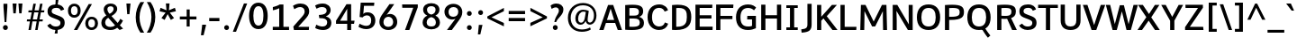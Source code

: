SplineFontDB: 3.0
FontName: Oxygen-Sans-Bold
FullName: Oxygen Sans Bold
FamilyName: Oxygen-Sans
Weight: Medium
Copyright: Font data copyright Vernon Adams 2013
Version: 
ItalicAngle: 0
UnderlinePosition: 0
UnderlineWidth: 0
Ascent: 1638
Descent: 410
UFOAscent: 1560
UFODescent: -555
LayerCount: 2
Layer: 0 0 "Back"  1
Layer: 1 0 "Fore"  0
FSType: 0
OS2Version: 0
OS2_WeightWidthSlopeOnly: 0
OS2_UseTypoMetrics: 1
CreationTime: 1379633845
ModificationTime: 1379634025
PfmFamily: 17
TTFWeight: 700
TTFWidth: 5
LineGap: 0
VLineGap: 0
OS2TypoAscent: 2356
OS2TypoAOffset: 0
OS2TypoDescent: -664
OS2TypoDOffset: 0
OS2TypoLinegap: 0
OS2WinAscent: 2356
OS2WinAOffset: 0
OS2WinDescent: 664
OS2WinDOffset: 0
HheadAscent: 2356
HheadAOffset: 0
HheadDescent: -664
HheadDOffset: 0
OS2Vendor: 'newt'
MarkAttachClasses: 1
DEI: 91125
LangName: 1033 "" "" "" "0.4;newt;Oxygen Sans Bold" "" "0.4" 
Encoding: UnicodeBmp
Compacted: 1
UnicodeInterp: none
NameList: AGL For New Fonts
DisplaySize: -72
AntiAlias: 1
FitToEm: 1
WinInfo: 24 12 7
BeginPrivate: 4
BlueValues 24 [-18 11 711 729 928 962]
OtherBlues 11 [-307 -115]
StemSnapH 36 [14 111 126 129 134 139 141 153 161]
StemSnapV 29 [133 162 172 172 177 179 202]
EndPrivate
BeginChars: 65539 590

StartChar: .notdef
Encoding: 65536 -1 0
Width: 1012
VWidth: 0
Flags: W
HStem: -267 107<209 841> 1269 107<209 841>
VStem: 105 104<-160 1269> 841 104<-160 1269>
LayerCount: 2
Fore
SplineSet
105 -267 m 1
 105 1376 l 1
 945 1376 l 1
 945 -267 l 1
 105 -267 l 1
209 -160 m 1
 841 -160 l 1
 841 1269 l 1
 209 1269 l 1
 209 -160 l 1
EndSplineSet
EndChar

StartChar: A
Encoding: 65 65 1
Width: 1320
VWidth: 0
Flags: W
HStem: 0 21G<16 267.634 1062.74 1310> 413 174<454 864>
LayerCount: 2
Fore
SplineSet
16 0 m 1
 518 1456 l 1
 809 1456 l 1
 1310 0 l 1
 1070 0 l 1
 920 413 l 1
 398 413 l 1
 261 0 l 1
 16 0 l 1
864 587 m 1
 664 1245 l 1
 454 587 l 1
 864 587 l 1
EndSplineSet
EndChar

StartChar: AE
Encoding: 198 198 2
Width: 1719
VWidth: 0
Flags: W
HStem: 0 195<1013 1635> 433 174<502 773> 682 191<1013 1573> 1302 190<1013 1616>
VStem: 773 240<195 433 607 682 873 1290>
LayerCount: 2
Fore
SplineSet
773 0 m 1
 773 433 l 1
 434 433 l 1
 254 0 l 1
 13 0 l 1
 641 1492 l 1
 1626 1492 l 1
 1616 1302 l 1
 1013 1302 l 1
 1013 873 l 1
 1573 873 l 1
 1573 682 l 1
 1013 682 l 1
 1013 195 l 1
 1643 195 l 1
 1635 0 l 1
 773 0 l 1
773 607 m 1
 773 1290 l 1
 502 607 l 1
 773 607 l 1
EndSplineSet
EndChar

StartChar: AEacute
Encoding: 508 508 3
Width: 1809
VWidth: 0
Flags: W
HStem: 1444 411
VStem: 1226 447
LayerCount: 2
Fore
Refer: 148 180 N 1 0 0 1 1077 386 2
EndChar

StartChar: Aacute
Encoding: 193 193 4
Width: 1402
VWidth: 0
Flags: W
HStem: 0 21<16 267.634 1062.74 1310> 413 174<454 864> 1444 411
VStem: 647 447
LayerCount: 2
Fore
Refer: 148 180 N 1 0 0 1 498 386 2
Refer: 1 65 N 1 0 0 1 0 0 2
EndChar

StartChar: Abreve
Encoding: 258 258 5
Width: 1402
VWidth: 0
Flags: W
HStem: 0 21<16 267.634 1062.74 1310> 413 174<454 864> 1579 143<611.082 811.899>
VStem: 445 148<1740 1836> 831 147<1739.62 1836>
LayerCount: 2
Fore
Refer: 171 728 N 1 0 0 1 370 370 2
Refer: 1 65 N 1 0 0 1 0 0 2
EndChar

StartChar: Acircumflex
Encoding: 194 194 6
Width: 1402
VWidth: 0
Flags: W
HStem: 0 21<16 267.634 1062.74 1310> 413 174<454 864> 1565 315
VStem: 373 642
LayerCount: 2
Fore
Refer: 183 710 N 1 0 0 1 332 413 2
Refer: 1 65 N 1 0 0 1 0 0 2
EndChar

StartChar: Adieresis
Encoding: 196 196 7
Width: 1402
VWidth: 0
Flags: W
HStem: 0 21<16 267.634 1062.74 1310> 413 174<454 864> 1573 280<386.5 586.125 831.5 1031.12>
VStem: 349 274<1608.16 1817.31> 794 274<1608.16 1817.31>
LayerCount: 2
Fore
Refer: 194 168 N 1 0 0 1 349 381 2
Refer: 1 65 N 1 0 0 1 0 0 2
EndChar

StartChar: Agrave
Encoding: 192 192 8
Width: 1402
VWidth: 0
Flags: W
HStem: 0 21<16 267.634 1062.74 1310> 413 174<454 864> 1444 411
VStem: 358 450
LayerCount: 2
Fore
Refer: 228 96 N 1 0 0 1 307 386 2
Refer: 1 65 N 1 0 0 1 0 0 2
EndChar

StartChar: Amacron
Encoding: 256 256 9
Width: 1402
VWidth: 0
Flags: W
HStem: 0 21<16 267.634 1062.74 1310> 413 174<454 864> 1588 153<382 1035>
VStem: 382 653<1588 1741>
LayerCount: 2
Fore
Refer: 267 175 N 1 0 0 1 249 278 2
Refer: 1 65 N 1 0 0 1 0 0 2
EndChar

StartChar: Aogonek
Encoding: 260 260 10
Width: 1402
VWidth: 0
Flags: W
HStem: -471 139<860.925 1050.98> -322 20<1042 1050.75> -52 20<835.5 981> 0 21<16 267.634 1062.74 1310> 413 174<454 864>
VStem: 684 168<-323.383 -163.491>
LayerCount: 2
Fore
Refer: 287 731 N 1 0 0 1 575 -41 2
Refer: 1 65 N 1 0 0 1 0 0 2
EndChar

StartChar: Aring
Encoding: 197 197 11
Width: 1402
VWidth: 0
Flags: W
HStem: 0 21<16 267.634 1062.74 1310> 413 174<454 864> 1402 97<634.211 788.233> 1707 98<635.045 788.002>
VStem: 505 113<1512.62 1691.37> 806 112<1514 1690.49>
LayerCount: 2
Fore
Refer: 332 730 N 1 0 0 1 411 316 2
Refer: 1 65 N 1 0 0 1 0 0 2
EndChar

StartChar: Aringacute
Encoding: 506 506 12
Width: 1402
VWidth: 0
Flags: W
HStem: 0 21<16 267.634 1062.74 1310> 413 174<454 864> 1402 97<634.211 788.233> 1707 98<635.045 788.002> 1876 411
VStem: 505 113<1512.62 1691.37> 658 447 806 112<1514 1690.49>
LayerCount: 2
Fore
Refer: 148 180 N 1 0 0 1 509 818 2
Refer: 11 197 N 1 0 0 1 0 0 2
EndChar

StartChar: Atilde
Encoding: 195 195 13
Width: 1402
VWidth: 0
Flags: W
HStem: 0 21<16 267.634 1062.74 1310> 413 174<454 864> 1597 154<753.472 921.499> 1696 140<535.745 708.904>
VStem: 406 114<1597 1684.22> 934 115<1755.35 1835>
LayerCount: 2
Fore
Refer: 354 732 N 1 0 0 1 328 370 2
Refer: 1 65 N 1 0 0 1 0 0 2
EndChar

StartChar: B
Encoding: 66 66 14
Width: 1312
VWidth: 0
Flags: W
HStem: -1 186<403.776 866.518> 679 170<400 873.818> 1270 187<402.408 849.42>
VStem: 160 240<188.375 679 849 1264.79> 941 241<911.988 1188.31> 989 238<287.835 589.145>
LayerCount: 2
Fore
SplineSet
160 15 m 1xf4
 160 1436 l 1
 319 1450 456 1457 573 1457 c 0
 1030 1457 1182 1345 1182 1085 c 0xf8
 1182 946 1122 839 958 776 c 1
 1124 724 1227 614 1227 430 c 0
 1227 129 1064 -1 533 -1 c 0
 425 -1 301 4 160 15 c 1xf4
400 1262 m 1
 400 849 l 1
 666 849 l 2
 842 849 941 889 941 1051 c 0
 941 1211 851 1270 591 1270 c 0
 535 1270 472 1267 400 1262 c 1
400 679 m 1
 400 191 l 1
 461 187 517 185 567 185 c 0
 912 185 989 273 989 440 c 0xf4
 989 621 879 679 643 679 c 2
 400 679 l 1
EndSplineSet
EndChar

StartChar: C
Encoding: 67 67 15
Width: 1330
VWidth: 0
Flags: W
HStem: -18 204<581.332 936.458> 1281 199<575.251 930.901>
VStem: 100 254<456.383 1012.99>
LayerCount: 2
Fore
SplineSet
1083 424 m 1
 1273 350 l 1
 1205 112 1010 -18 750 -18 c 0
 415 -18 100 232 100 733 c 0
 100 1203 367 1480 767 1480 c 0
 1063 1480 1233 1286 1260 1134 c 1
 1070 1061 l 1
 1043 1160 938 1281 764 1281 c 0
 517 1281 354 1110 354 727 c 0
 354 340 550 186 762 186 c 0
 943 186 1053 295 1083 424 c 1
EndSplineSet
EndChar

StartChar: Cacute
Encoding: 262 262 16
Width: 1285
VWidth: 0
Flags: W
HStem: -18 204<581.332 936.458> 1281 199<575.251 930.901> 1444 411
VStem: 100 254<456.383 1012.99> 728 447
LayerCount: 2
Fore
Refer: 148 180 N 1 0 0 1 579 386 2
Refer: 15 67 N 1 0 0 1 0 0 2
EndChar

StartChar: Ccaron
Encoding: 268 268 17
Width: 1285
VWidth: 0
Flags: W
HStem: -18 204<581.332 936.458> 1281 199<575.251 930.901> 1485 373
VStem: 100 254<456.383 1012.99> 447 657
LayerCount: 2
Fore
Refer: 176 711 N 1 0 0 1 414 390 2
Refer: 15 67 N 1 0 0 1 0 0 2
EndChar

StartChar: Ccedilla
Encoding: 199 199 18
Width: 1285
VWidth: 0
Flags: W
HStem: -444 408<760 837> -18 204<581.332 936.458> 1281 199<575.251 930.901>
VStem: 100 254<456.383 1012.99> 651 235
LayerCount: 2
Fore
Refer: 181 184 N 1 0 0 1 568 -46 2
Refer: 15 67 N 1 0 0 1 0 0 2
EndChar

StartChar: Ccircumflex
Encoding: 264 264 19
Width: 1285
VWidth: 0
Flags: W
HStem: -18 204<581.332 936.458> 1281 199<575.251 930.901> 1565 315
VStem: 100 254<456.383 1012.99> 454 642
LayerCount: 2
Fore
Refer: 183 710 N 1 0 0 1 413 413 2
Refer: 15 67 N 1 0 0 1 0 0 2
EndChar

StartChar: Cdotaccent
Encoding: 266 266 20
Width: 1285
VWidth: 0
Flags: W
HStem: -18 204<581.332 936.458> 1281 199<575.251 930.901> 1605 210<707 894>
VStem: 100 254<456.383 1012.99> 707 187<1605 1815>
LayerCount: 2
Fore
Refer: 197 729 N 1 0 0 1 581 350 2
Refer: 15 67 N 1 0 0 1 0 0 2
EndChar

StartChar: Chi
Encoding: 935 935 21
Width: 1353
VWidth: 0
Flags: W
HStem: 0 21<47 317.86 1026.8 1313>
LayerCount: 2
Fore
Refer: 134 88 N 1 0 0 1 0 0 2
EndChar

StartChar: D
Encoding: 68 68 22
Width: 1346
VWidth: 0
Flags: W
HStem: 0 189<400 729.48> 1268 187<403.16 789.852>
VStem: 160 240<190 1264.69> 1003 252<451.702 1059.6>
LayerCount: 2
Fore
SplineSet
160 9 m 1
 160 1435 l 1
 279 1448 387 1455 483 1455 c 0
 1068 1455 1255 1214 1255 746 c 0
 1255 293 1049 0 374 0 c 0
 307 0 236 3 160 9 c 1
400 1261 m 1
 400 190 l 1
 416 189 432 189 448 189 c 0
 932 189 1003 446 1003 741 c 1
 1003 1005 987 1268 538 1268 c 0
 496 1268 450 1266 400 1261 c 1
EndSplineSet
EndChar

StartChar: Dcaron
Encoding: 270 270 23
Width: 1514
VWidth: 0
Flags: W
HStem: 0 189<400 729.48> 1268 187<403.16 789.852> 1485 373
VStem: 160 240<190 1264.69> 433 657 1003 252<451.702 1059.6>
LayerCount: 2
Fore
Refer: 176 711 N 1 0 0 1 400 390 2
Refer: 22 68 N 1 0 0 1 0 0 2
EndChar

StartChar: Dcroat
Encoding: 272 272 24
Width: 1509
VWidth: 0
Flags: W
HStem: 0 189<400 729.48> 719 93<62 586> 1268 187<403.16 789.852>
VStem: 160 240<190 1264.69> 1003 252<451.702 1059.6>
LayerCount: 2
Fore
SplineSet
62 719 m 1
 62 812 l 1
 586 812 l 1
 586 719 l 1
 62 719 l 1
EndSplineSet
Refer: 22 68 N 1 0 0 1 0 0 2
EndChar

StartChar: Delta
Encoding: 916 916 25
Width: 1291
VWidth: 0
Flags: W
HStem: 0 180<310 1038>
LayerCount: 2
Fore
SplineSet
310 180 m 1
 1038 180 l 1
 671 1277 l 1
 310 180 l 1
44 0 m 1
 568 1506 l 1
 775 1506 l 1
 1299 0 l 1
 44 0 l 1
EndSplineSet
EndChar

StartChar: E
Encoding: 69 69 26
Width: 1187
VWidth: 0
Flags: W
HStem: 0 195<400 1133> 654 191<400 1071> 1266 190<400 1111>
VStem: 160 240<195 654 845 1266>
LayerCount: 2
Fore
SplineSet
160 0 m 1
 160 1456 l 1
 1124 1456 l 1
 1111 1266 l 1
 400 1266 l 1
 400 845 l 1
 1071 845 l 1
 1071 654 l 1
 400 654 l 1
 400 195 l 1
 1141 195 l 1
 1133 0 l 1
 160 0 l 1
EndSplineSet
EndChar

StartChar: Eacute
Encoding: 201 201 27
Width: 1210
VWidth: 0
Flags: W
HStem: 0 195<400 1133> 654 191<400 1071> 1266 190<400 1111> 1444 411
VStem: 160 240<195 654 845 1266> 577 447
LayerCount: 2
Fore
Refer: 148 180 N 1 0 0 1 428 386 2
Refer: 26 69 N 1 0 0 1 0 0 2
EndChar

StartChar: Ebreve
Encoding: 276 276 28
Width: 1210
VWidth: 0
Flags: W
HStem: 0 195<400 1133> 654 191<400 1071> 1266 190<400 1111> 1579 143<541.082 741.899>
VStem: 160 240<195 654 845 1266> 375 148<1740 1836> 761 147<1739.62 1836>
LayerCount: 2
Fore
Refer: 171 728 N 1 0 0 1 300 370 2
Refer: 26 69 N 1 0 0 1 0 0 2
EndChar

StartChar: Ecaron
Encoding: 282 282 29
Width: 1210
VWidth: 0
Flags: W
HStem: 0 195<400 1133> 654 191<400 1071> 1266 190<400 1111> 1485 373
VStem: 160 240<195 654 845 1266> 296 657
LayerCount: 2
Fore
Refer: 176 711 N 1 0 0 1 263 390 2
Refer: 26 69 N 1 0 0 1 0 0 2
EndChar

StartChar: Ecircumflex
Encoding: 202 202 30
Width: 1210
VWidth: 0
Flags: W
HStem: 0 195<400 1133> 654 191<400 1071> 1266 190<400 1111> 1565 315
VStem: 160 240<195 654 845 1266> 303 642
LayerCount: 2
Fore
Refer: 183 710 N 1 0 0 1 262 413 2
Refer: 26 69 N 1 0 0 1 0 0 2
EndChar

StartChar: Edieresis
Encoding: 203 203 31
Width: 1210
VWidth: 0
Flags: W
HStem: 0 195<400 1133> 654 191<400 1071> 1266 190<400 1111> 1573 280<310.5 510.125 755.5 955.125>
VStem: 160 240<195 654 845 1266> 273 274<1608.16 1817.31> 718 274<1608.16 1817.31>
LayerCount: 2
Fore
Refer: 194 168 N 1 0 0 1 273 381 2
Refer: 26 69 N 1 0 0 1 0 0 2
EndChar

StartChar: Edotaccent
Encoding: 278 278 32
Width: 1210
VWidth: 0
Flags: W
HStem: 0 195<400 1133> 654 191<400 1071> 1266 190<400 1111> 1605 210<557 744>
VStem: 160 240<195 654 845 1266> 557 187<1605 1815>
LayerCount: 2
Fore
Refer: 197 729 N 1 0 0 1 431 350 2
Refer: 26 69 N 1 0 0 1 0 0 2
EndChar

StartChar: Egrave
Encoding: 200 200 33
Width: 1210
VWidth: 0
Flags: W
HStem: 0 195<400 1133> 654 191<400 1071> 1266 190<400 1111> 1444 411
VStem: 160 240<195 654 845 1266> 287 450
LayerCount: 2
Fore
Refer: 228 96 N 1 0 0 1 236 386 2
Refer: 26 69 N 1 0 0 1 0 0 2
EndChar

StartChar: Emacron
Encoding: 274 274 34
Width: 1210
VWidth: 0
Flags: W
HStem: 0 195<400 1133> 654 191<400 1071> 1266 190<400 1111> 1588 153<311 964>
VStem: 160 240<195 654 845 1266> 311 653<1588 1741>
LayerCount: 2
Fore
Refer: 267 175 N 1 0 0 1 178 278 2
Refer: 26 69 N 1 0 0 1 0 0 2
EndChar

StartChar: Eng
Encoding: 330 330 35
Width: 1322
VWidth: 0
Flags: W
HStem: -325 200<667 979.807> 7 21G<127.987 364> 1323 196<606.322 949.378>
VStem: 127 212<1366.66 1495> 128 236<7 1140.45> 1041 237<-63.5512 1226.71>
LayerCount: 2
Fore
SplineSet
813 -325 m 0xf4
 796 -325 749 -324 667 -316 c 1
 646 -118 l 1
 737 -124 778 -125 791 -125 c 0
 1016 -125 1041 -58 1041 170 c 2
 1041 985 l 2
 1041 1236 973 1323 786 1323 c 0
 619 1323 453 1228 364 1082 c 1
 364 7 l 1
 128 7 l 1xec
 127 1495 l 1
 339 1495 l 1
 360 1307 l 1
 502 1461 682 1519 844 1519 c 0
 1131 1519 1278 1327 1278 993 c 2
 1278 169 l 2
 1278 -146 1175 -325 813 -325 c 0xf4
EndSplineSet
EndChar

StartChar: Eogonek
Encoding: 280 280 36
Width: 1210
VWidth: 0
Flags: W
HStem: -470 139<701.925 891.98> -321 20<883 891.746> -51 20<676.5 822> 0 195<400 1133> 654 191<400 1071> 1266 190<400 1111>
VStem: 160 240<195 654 845 1266> 525 168<-322.383 -162.491>
LayerCount: 2
Fore
Refer: 287 731 N 1 0 0 1 416 -40 2
Refer: 26 69 N 1 0 0 1 0 0 2
EndChar

StartChar: Epsilon
Encoding: 917 917 37
Width: 1210
VWidth: 0
Flags: W
HStem: 0 195<400 1133> 654 191<400 1071> 1266 190<400 1111>
VStem: 160 240<195 654 845 1266>
LayerCount: 2
Fore
Refer: 26 69 N 1 0 0 1 0 0 2
EndChar

StartChar: Eth
Encoding: 208 208 38
Width: 1512
VWidth: 0
Flags: W
HStem: 0 189<400 729.48> 676 159<36 674> 1268 187<403.16 789.852>
VStem: 160 240<190 1264.69> 1003 252<451.702 1059.6>
LayerCount: 2
Fore
SplineSet
674 835 m 1
 674 676 l 1
 36 676 l 1
 36 835 l 1
 674 835 l 1
EndSplineSet
Refer: 22 68 N 1 0 0 1 0 0 2
EndChar

StartChar: Euro
Encoding: 8364 8364 39
Width: 1288
VWidth: 0
Flags: W
HStem: -18 204<581.332 936.458> 527 133<-12 160 293 861> 810 132<-9 160 293 864> 1281 199<575.251 930.901>
VStem: 100 254<456.383 1012.99> 160 133<660 810>
LayerCount: 2
Fore
SplineSet
861 527 m 1xf4
 -15 527 l 1
 -12 660 l 1
 160 660 l 1
 160 810 l 1
 -12 810 l 1
 -9 942 l 1
 868 942 l 1
 864 810 l 1
 293 810 l 1
 293 660 l 1
 864 660 l 1
 861 527 l 1xf4
EndSplineSet
Refer: 15 67 N 1 0 0 1 0 0 2
EndChar

StartChar: F
Encoding: 70 70 40
Width: 1188
VWidth: 0
Flags: W
HStem: 0 21G<160 400> 629 188<400 1085> 1259 197<400 1128>
VStem: 160 240<0 629 817 1259>
LayerCount: 2
Fore
SplineSet
160 0 m 1
 160 1456 l 1
 1142 1456 l 1
 1128 1259 l 1
 400 1259 l 1
 400 817 l 1
 1085 817 l 1
 1085 629 l 1
 400 629 l 1
 400 0 l 1
 160 0 l 1
EndSplineSet
EndChar

StartChar: G
Encoding: 71 71 41
Width: 1383
VWidth: 0
Flags: W
HStem: -18 204<583.533 1020.88> 593 205<753 1022> 1252 204<593.087 1001.92>
VStem: 110 254<426.159 994.939> 1022 220<206.347 593>
LayerCount: 2
Fore
SplineSet
782 -18 m 0
 341 -18 110 265 110 718 c 0
 110 1186 380 1456 800 1456 c 0
 1051 1456 1180 1348 1255 1272 c 1
 1134 1117 l 1
 1078 1166 976 1252 804 1252 c 0
 505 1252 364 1059 364 721 c 0
 364 380 478 186 802 186 c 0
 917 186 978 203 1022 223 c 1
 1022 593 l 1
 744 593 l 1
 753 798 l 1
 1242 798 l 1
 1242 85 l 1
 1088 20 980 -18 782 -18 c 0
EndSplineSet
EndChar

StartChar: Gamma
Encoding: 915 915 42
Width: 1233
VWidth: 0
Flags: W
HStem: 0 21G<234 358> 1412 99<358 1098>
VStem: 234 124<0 1412>
LayerCount: 2
Fore
SplineSet
234 0 m 1
 234 1511 l 1
 1103 1509 l 1
 1098 1411 l 1
 358 1412 l 1
 358 0 l 1
 234 0 l 1
EndSplineSet
EndChar

StartChar: Gbreve
Encoding: 286 286 43
Width: 1437
VWidth: 0
Flags: W
HStem: -18 204<583.533 1020.88> 593 205<753 1022> 1252 204<593.087 1001.92> 1579 143<728.082 928.899>
VStem: 110 254<426.159 994.939> 562 148<1740 1836> 948 147<1739.62 1836> 1022 220<206.347 593>
LayerCount: 2
Fore
Refer: 171 728 N 1 0 0 1 487 370 2
Refer: 41 71 N 1 0 0 1 0 0 2
EndChar

StartChar: Gcaron
Encoding: 486 486 44
Width: 1437
VWidth: 0
Flags: W
HStem: -18 204<583.533 1020.88> 593 205<753 1022> 1252 204<593.087 1001.92> 1485 373
VStem: 110 254<426.159 994.939> 484 657 1022 220<206.347 593>
LayerCount: 2
Fore
Refer: 176 711 N 1 0 0 1 451 390 2
Refer: 41 71 N 1 0 0 1 0 0 2
EndChar

StartChar: Gcircumflex
Encoding: 284 284 45
Width: 1437
VWidth: 0
Flags: W
HStem: -18 204<583.533 1020.88> 593 205<753 1022> 1252 204<593.087 1001.92> 1565 315
VStem: 110 254<426.159 994.939> 490 642 1022 220<206.347 593>
LayerCount: 2
Fore
Refer: 183 710 N 1 0 0 1 449 413 2
Refer: 41 71 N 1 0 0 1 0 0 2
EndChar

StartChar: Gcommaaccent
Encoding: 290 290 46
Width: 1437
VWidth: 0
Flags: W
HStem: -18 204<583.533 1020.88> 593 205<753 1022> 1252 204<593.087 1001.92>
VStem: 110 254<426.159 994.939> 1022 220<206.347 593>
LayerCount: 2
Fore
Refer: 41 71 N 1 0 0 1 0 0 2
EndChar

StartChar: Gdotaccent
Encoding: 288 288 47
Width: 1437
VWidth: 0
Flags: W
HStem: -18 204<583.533 1020.88> 593 205<753 1022> 1252 204<593.087 1001.92> 1605 210<743 930>
VStem: 110 254<426.159 994.939> 743 187<1605 1815> 1022 220<206.347 593>
LayerCount: 2
Fore
Refer: 197 729 N 1 0 0 1 617 350 2
Refer: 41 71 N 1 0 0 1 0 0 2
EndChar

StartChar: H
Encoding: 72 72 48
Width: 1456
VWidth: 0
Flags: W
HStem: 0 21G<160 400 1056 1296> 651 193<400 1056>
VStem: 160 240<0 651 844 1456> 1056 240<0 651 844 1456>
LayerCount: 2
Fore
SplineSet
160 0 m 1
 160 1456 l 1
 400 1456 l 1
 400 844 l 1
 1056 844 l 1
 1056 1456 l 1
 1296 1456 l 1
 1296 0 l 1
 1056 0 l 1
 1056 651 l 1
 400 651 l 1
 400 0 l 1
 160 0 l 1
EndSplineSet
EndChar

StartChar: Hbar
Encoding: 294 294 49
Width: 1449
VWidth: 0
Flags: W
HStem: 0 21G<168 389 1115 1338> 677 181<389 1115> 1162 128<83 168 389 1115 1338 1423>
VStem: 168 221<0 677 858 1162 1290 1484> 1115 223<0 677 858 1162 1290 1484>
LayerCount: 2
Fore
SplineSet
389 858 m 1
 1115 858 l 1
 1115 1162 l 1
 389 1162 l 1
 389 858 l 1
168 0 m 1
 168 1162 l 1
 83 1162 l 1
 83 1290 l 1
 168 1290 l 1
 168 1484 l 1
 389 1484 l 1
 389 1290 l 1
 1115 1290 l 1
 1115 1484 l 1
 1338 1484 l 1
 1338 1290 l 1
 1423 1290 l 1
 1423 1162 l 1
 1338 1162 l 1
 1338 0 l 1
 1115 0 l 1
 1115 677 l 1
 389 677 l 1
 389 0 l 1
 168 0 l 1
EndSplineSet
EndChar

StartChar: Hcircumflex
Encoding: 292 292 50
Width: 1504
VWidth: 0
Flags: W
HStem: 0 21<160 400 1056 1296> 651 193<400 1056> 1565 315
VStem: 160 240<0 651 844 1456> 428 642 1056 240<0 651 844 1456>
LayerCount: 2
Fore
Refer: 183 710 N 1 0 0 1 387 413 2
Refer: 48 72 N 1 0 0 1 0 0 2
EndChar

StartChar: I
Encoding: 73 73 51
Width: 960
VWidth: 0
Flags: W
HStem: 0 153<156 362 602 804> 1303 153<156 362 602 804>
VStem: 362 240<153 1303>
LayerCount: 2
Fore
SplineSet
156 1456 m 1
 804 1456 l 1
 804 1303 l 1
 602 1303 l 1
 602 153 l 1
 804 153 l 1
 804 0 l 1
 156 0 l 1
 156 153 l 1
 362 153 l 1
 362 1303 l 1
 156 1303 l 1
 156 1456 l 1
EndSplineSet
EndChar

StartChar: IJ
Encoding: 306 306 52
Width: 1468
VWidth: 0
Flags: W
HStem: -216 193<719.164 923.952> 0 153<156 362 602 804> 1303 153<156 362 602 804>
VStem: 362 240<153 1303> 1049 240<92.0154 1456>
LayerCount: 2
Fore
Refer: 62 74 N 1 0 0 1 668 0 2
Refer: 51 73 N 1 0 0 1 0 0 2
EndChar

StartChar: Iacute
Encoding: 205 205 53
Width: 660
VWidth: 0
Flags: W
HStem: 0 153<156 362 602 804> 1303 153<156 362 602 804> 1444 411
VStem: 263 447 362 240<153 1303>
LayerCount: 2
Fore
Refer: 148 180 N 1 0 0 1 114 386 2
Refer: 51 73 N 1 0 0 1 0 0 2
EndChar

StartChar: Ibreve
Encoding: 300 300 54
Width: 660
VWidth: 0
Flags: W
HStem: 0 153<156 362 602 804> 1303 153<156 362 602 804> 1579 143<226.082 426.899>
VStem: 60 148<1740 1836> 362 240<153 1303> 446 147<1739.62 1836>
LayerCount: 2
Fore
Refer: 171 728 N 1 0 0 1 -15 370 2
Refer: 51 73 N 1 0 0 1 0 0 2
EndChar

StartChar: Icircumflex
Encoding: 206 206 55
Width: 660
VWidth: 0
Flags: W
HStem: 0 153<156 362 602 804> 1303 153<156 362 602 804> 1565 315
VStem: -11 642 362 240<153 1303>
LayerCount: 2
Fore
Refer: 183 710 N 1 0 0 1 -52 413 2
Refer: 51 73 N 1 0 0 1 0 0 2
EndChar

StartChar: Idieresis
Encoding: 207 207 56
Width: 660
VWidth: 0
Flags: W
HStem: 0 153<156 362 602 804> 1303 153<156 362 602 804> 1573 280<1.5 201.125 446.5 646.125>
VStem: -36 274<1608.16 1817.31> 362 240<153 1303> 409 274<1608.16 1817.31>
LayerCount: 2
Fore
Refer: 194 168 N 1 0 0 1 -36 381 2
Refer: 51 73 N 1 0 0 1 0 0 2
EndChar

StartChar: Idotaccent
Encoding: 304 304 57
Width: 660
VWidth: 0
Flags: W
HStem: 0 153<156 362 602 804> 1303 153<156 362 602 804> 1609 210<244 431>
VStem: 244 187<1609 1819> 362 240<153 1303>
LayerCount: 2
Fore
Refer: 197 729 N 1 0 0 1 118 354 2
Refer: 51 73 N 1 0 0 1 0 0 2
EndChar

StartChar: Igrave
Encoding: 204 204 58
Width: 660
VWidth: 0
Flags: W
HStem: 0 153<156 362 602 804> 1303 153<156 362 602 804> 1444 411
VStem: -27 450 362 240<153 1303>
LayerCount: 2
Fore
Refer: 228 96 N 1 0 0 1 -78 386 2
Refer: 51 73 N 1 0 0 1 0 0 2
EndChar

StartChar: Imacron
Encoding: 298 298 59
Width: 660
VWidth: 0
Flags: W
HStem: 0 153<156 362 602 804> 1303 153<156 362 602 804> 1588 153<-2 651>
VStem: -2 653<1588 1741> 362 240<153 1303>
LayerCount: 2
Fore
Refer: 267 175 N 1 0 0 1 -135 278 2
Refer: 51 73 N 1 0 0 1 0 0 2
EndChar

StartChar: Iogonek
Encoding: 302 302 60
Width: 660
VWidth: 0
Flags: W
HStem: -466 139<273.925 463.98> -317 20<455 463.746> -47 20<248.5 394> 0 153<156 362 602 804> 1303 153<156 362 602 804>
VStem: 97 168<-318.383 -158.491> 362 240<153 1303>
LayerCount: 2
Fore
Refer: 287 731 N 1 0 0 1 -12 -36 2
Refer: 51 73 N 1 0 0 1 0 0 2
EndChar

StartChar: Itilde
Encoding: 296 296 61
Width: 660
VWidth: 0
Flags: W
HStem: 0 153<156 362 602 804> 1303 153<156 362 602 804> 1597 154<369.472 537.499> 1696 140<151.745 324.904>
VStem: 22 114<1597 1684.22> 362 240<153 1303> 550 115<1755.35 1835>
LayerCount: 2
Fore
Refer: 354 732 N 1 0 0 1 -56 370 2
Refer: 51 73 N 1 0 0 1 0 0 2
EndChar

StartChar: J
Encoding: 74 74 62
Width: 771
VWidth: 0
Flags: W
HStem: -216 193<51.1638 255.952>
VStem: 381 240<92.0154 1456>
LayerCount: 2
Fore
SplineSet
124 -209 m 1
 52 -216 l 1
 30 -23 l 1
 115 -11 l 1
 307 15 381 65 381 268 c 2
 381 1456 l 1
 621 1456 l 1
 621 263 l 2
 621 -88 463 -175 124 -209 c 1
EndSplineSet
EndChar

StartChar: Jcircumflex
Encoding: 308 308 63
Width: 822
VWidth: 0
Flags: W
HStem: -216 193<51.1638 255.952> 1574 315
VStem: 188 642 381 240<92.0154 1456>
LayerCount: 2
Fore
Refer: 183 710 N 1 0 0 1 147 422 2
Refer: 62 74 N 1 0 0 1 0 0 2
EndChar

StartChar: K
Encoding: 75 75 64
Width: 1320
VWidth: 0
Flags: W
HStem: 0 21G<160 400 1020.79 1324>
VStem: 160 240<0 539 769 1456>
LayerCount: 2
Fore
SplineSet
160 0 m 1
 160 1456 l 1
 400 1456 l 1
 400 769 l 1
 1007 1456 l 1
 1291 1456 l 1
 713 801 l 1
 1324 0 l 1
 1036 0 l 1
 525 672 l 1
 400 539 l 1
 400 0 l 1
 160 0 l 1
EndSplineSet
EndChar

StartChar: Kcommaaccent
Encoding: 310 310 65
Width: 1345
VWidth: 0
Flags: W
HStem: 0 21<160 400 1020.79 1324>
VStem: 160 240<0 539 769 1456>
LayerCount: 2
Fore
Refer: 64 75 N 1 0 0 1 0 0 2
EndChar

StartChar: L
Encoding: 76 76 66
Width: 1108
VWidth: 0
Flags: W
HStem: 0 184<400 1059>
VStem: 160 240<184 1456>
LayerCount: 2
Fore
SplineSet
160 0 m 1
 160 1456 l 1
 400 1456 l 1
 400 184 l 1
 1071 184 l 1
 1059 0 l 1
 160 0 l 1
EndSplineSet
EndChar

StartChar: Lacute
Encoding: 313 313 67
Width: 1118
VWidth: 0
Flags: W
HStem: 0 184<400 1059> 1460 411
VStem: 160 240<184 1456> 577 447
LayerCount: 2
Fore
Refer: 148 180 N 1 0 0 1 428 402 2
Refer: 66 76 N 1 0 0 1 0 0 2
EndChar

StartChar: Lambda
Encoding: 923 923 68
Width: 1291
VWidth: 0
Flags: W
HStem: 0 21G<43 240.775 1106.15 1299>
LayerCount: 2
Fore
SplineSet
43 0 m 1
 578 1502 l 1
 764 1502 l 1
 1299 0 l 1
 1113 0 l 1
 671 1290 l 1
 234 0 l 1
 43 0 l 1
EndSplineSet
EndChar

StartChar: Lcaron
Encoding: 317 317 69
Width: 1118
VWidth: 0
Flags: W
HStem: 0 184<400 1059> 977 500<1352 1440>
VStem: 160 240<184 1456> 1307 229
LayerCount: 2
Fore
Refer: 460 700 N 1 0 0 1 1191 -36 2
Refer: 66 76 N 1 0 0 1 0 0 2
EndChar

StartChar: Lcommaaccent
Encoding: 315 315 70
Width: 1118
VWidth: 0
Flags: W
HStem: 0 184<400 1059>
VStem: 160 240<184 1456>
LayerCount: 2
Fore
Refer: 66 76 N 1 0 0 1 0 0 2
EndChar

StartChar: Ldot
Encoding: 319 319 71
Width: 1118
VWidth: 0
Flags: W
HStem: 0 184<400 1059>
VStem: 160 240<184 1456>
LayerCount: 2
Fore
Refer: 66 76 N 1 0 0 1 0 0 2
EndChar

StartChar: Lslash
Encoding: 321 321 72
Width: 1097
VWidth: 0
Flags: W
HStem: 0 184<400 1059>
VStem: 160 240<184 1456>
LayerCount: 2
Fore
Refer: 239 45 N 1.29107 0.392827 0 1 -150 83 2
Refer: 66 76 N 1 0 0 1 0 0 2
EndChar

StartChar: M
Encoding: 77 77 73
Width: 1829
VWidth: 0
Flags: W
HStem: 0 21G<160 386.34 1456.63 1683>
VStem: 160 226<0 579.812> 196 202<876.188 1099> 1444 203<876.188 1092> 1457 226<0 579.812>
LayerCount: 2
Fore
SplineSet
160 0 m 1xc0
 196 1456 l 1
 458 1456 l 1
 923 490 l 1
 1392 1456 l 1
 1647 1456 l 1xb0
 1683 0 l 1
 1457 0 l 1x88
 1444 708 l 1
 1444 1092 l 1
 1007 206 l 1
 832 206 l 1
 399 1099 l 1
 398 705 l 1xb0
 386 0 l 1
 160 0 l 1xc0
EndSplineSet
EndChar

StartChar: Mu
Encoding: 924 924 74
Width: 1830
VWidth: 0
Flags: W
HStem: 0 21<160 386.34 1456.63 1683>
VStem: 160 226<0 579.812> 196 202<876.188 1099> 1444 203<876.188 1092> 1457 226<0 579.812>
LayerCount: 2
Fore
Refer: 73 77 N 1 0 0 1 0 0 2
EndChar

StartChar: N
Encoding: 78 78 75
Width: 1456
VWidth: 0
Flags: W
HStem: 0 21G<160 388 1012.26 1296>
VStem: 160 228<0 1084.7> 160 213<584.302 1109> 1068 228<326 1456>
LayerCount: 2
Fore
SplineSet
160 0 m 1xd0
 160 1456 l 1
 422 1456 l 1
 1079 326 l 1
 1068 788 l 1
 1068 1456 l 1
 1296 1456 l 1
 1296 0 l 1
 1024 0 l 1
 373 1109 l 1xb0
 388 560 l 1
 388 0 l 1
 160 0 l 1xd0
EndSplineSet
EndChar

StartChar: Nacute
Encoding: 323 323 76
Width: 1554
VWidth: 0
Flags: W
HStem: 0 21<160 388 1012.26 1296> 1460 411
VStem: 160 213<584.302 1109> 160 228<0 1084.7> 735 447 1068 228<326 1456>
LayerCount: 2
Fore
Refer: 148 180 N 1 0 0 1 586 402 2
Refer: 75 78 N 1 0 0 1 0 0 2
EndChar

StartChar: Ncaron
Encoding: 327 327 77
Width: 1554
VWidth: 0
Flags: W
HStem: 0 21<160 388 1012.26 1296> 1500 373
VStem: 160 213<584.302 1109> 160 228<0 1084.7> 443 657 1068 228<326 1456>
LayerCount: 2
Fore
Refer: 176 711 N 1 0 0 1 410 405 2
Refer: 75 78 N 1 0 0 1 0 0 2
EndChar

StartChar: Ncommaaccent
Encoding: 325 325 78
Width: 1554
VWidth: 0
Flags: W
HStem: 0 21<160 388 1012.26 1296>
VStem: 160 213<584.302 1109> 160 228<0 1084.7> 1068 228<326 1456>
LayerCount: 2
Fore
Refer: 75 78 N 1 0 0 1 0 0 2
EndChar

StartChar: Ntilde
Encoding: 209 209 79
Width: 1554
VWidth: 0
Flags: W
HStem: 0 21<160 388 1012.26 1296> 1597 154<841.472 1009.5> 1696 140<623.745 796.904>
VStem: 160 213<584.302 1109> 160 228<0 1084.7> 494 114<1597 1684.22> 1022 115<1755.35 1835> 1068 228<326 1456>
LayerCount: 2
Fore
Refer: 354 732 N 1 0 0 1 416 370 2
Refer: 75 78 N 1 0 0 1 0 0 2
EndChar

StartChar: O
Encoding: 79 79 80
Width: 1527
VWidth: 0
Flags: W
HStem: -18 204<572.602 957.639> 1276 204<574.923 956.025>
VStem: 102 254<430.708 1010.64> 1171 254<430.896 1024.48>
LayerCount: 2
Fore
SplineSet
766 -18 m 0
 330 -18 102 258 102 725 c 0
 102 1201 335 1480 766 1480 c 0
 1193 1480 1425 1199 1425 724 c 0
 1425 260 1200 -18 766 -18 c 0
765 186 m 0
 1057 186 1171 398 1171 724 c 0
 1171 1060 1054 1276 766 1276 c 0
 479 1276 356 1061 356 724 c 0
 356 398 473 186 765 186 c 0
EndSplineSet
EndChar

StartChar: OE
Encoding: 338 338 81
Width: 1968
VWidth: 0
Flags: W
HStem: 863 21<1481 1765> 1044 250<804.719 946.361> 1059 28<1468 1784>
VStem: 407 188<276.492 764.034> 786 9<171.467 201> 1303 165<979 1059>
LayerCount: 2
Fore
SplineSet
672 995 m 1x9c
 623 839 596 661 596 565 c 0
 595 548 595 532 595 516 c 0
 595 342 643 183 786 168 c 1
 774 118 767 76 767 44 c 0
 767 3 779 -21 807 -21 c 1
 551 -21 407 217 407 532 c 0
 407 755 508 917 672 995 c 1x9c
672 995 m 1
 723 1156 799 1294 899 1294 c 1
 918 1298 934 1300 949 1300 c 0
 998 1300 1025 1278 1033 1241 c 1
 995 1241 963 1157 936 1043 c 1
 922 1044 910 1044 899 1044 c 0xdc
 816 1044 739 1027 672 995 c 1
936 1043 m 1
 1045 1038 1246 1015 1303 979 c 1
 1306 1059 l 1
 1468 1059 l 1xbc
 1468 863 l 1
 1481 863 l 1
 1485 619 l 1
 1786 619 l 1
 1772 435 l 1
 1754 456 1071 473 1024 473 c 0
 906 473 826 425 821 292 c 1
 811 260 803 229 795 201 c 1
 798 250 826 348 858 463 c 1
 861 540 888 839 936 1043 c 1
1468 1059 m 1
 1468 1087 l 1
 1784 1087 l 1
 1798 1059 l 1
 1468 1059 l 1
1481 863 m 1
 1481 884 l 1
 1765 884 l 1
 1765 863 l 1
 1481 863 l 1
786 168 m 1
 789 179 792 190 795 201 c 1
 794 180 797 168 807 167 c 1
 800 167 793 167 786 168 c 1
EndSplineSet
EndChar

StartChar: Oacute
Encoding: 211 211 82
Width: 1622
VWidth: 0
Flags: W
HStem: -18 204<572.602 957.639> 1276 204<574.923 956.025> 1444 411
VStem: 102 254<430.708 1010.64> 761 447 1171 254<430.896 1024.48>
LayerCount: 2
Fore
Refer: 148 180 N 1 0 0 1 612 386 2
Refer: 80 79 N 1 0 0 1 0 0 2
EndChar

StartChar: Obreve
Encoding: 334 334 83
Width: 1622
VWidth: 0
Flags: W
HStem: -18 204<572.602 957.639> 1276 204<574.923 956.025> 1579 143<725.082 925.899>
VStem: 102 254<430.708 1010.64> 559 148<1740 1836> 945 147<1739.62 1836> 1171 254<430.896 1024.48>
LayerCount: 2
Fore
Refer: 171 728 N 1 0 0 1 484 370 2
Refer: 80 79 N 1 0 0 1 0 0 2
EndChar

StartChar: Ocircumflex
Encoding: 212 212 84
Width: 1622
VWidth: 0
Flags: W
HStem: -18 204<572.602 957.639> 1276 204<574.923 956.025> 1565 315
VStem: 102 254<430.708 1010.64> 487 642 1171 254<430.896 1024.48>
LayerCount: 2
Fore
Refer: 183 710 N 1 0 0 1 446 413 2
Refer: 80 79 N 1 0 0 1 0 0 2
EndChar

StartChar: Odieresis
Encoding: 214 214 85
Width: 1622
VWidth: 0
Flags: W
HStem: -18 204<572.602 957.639> 1276 204<574.923 956.025> 1573 280<499.5 699.125 944.5 1144.12>
VStem: 102 254<430.708 1010.64> 462 274<1608.16 1817.31> 907 274<1608.16 1817.31> 1171 254<430.896 1024.48>
LayerCount: 2
Fore
Refer: 194 168 N 1 0 0 1 462 381 2
Refer: 80 79 N 1 0 0 1 0 0 2
EndChar

StartChar: Ograve
Encoding: 210 210 86
Width: 1622
VWidth: 0
Flags: W
HStem: -18 204<572.602 957.639> 1276 204<574.923 956.025> 1444 411
VStem: 102 254<430.708 1010.64> 471 450 1171 254<430.896 1024.48>
LayerCount: 2
Fore
Refer: 228 96 N 1 0 0 1 420 386 2
Refer: 80 79 N 1 0 0 1 0 0 2
EndChar

StartChar: Ohorn
Encoding: 416 416 87
Width: 1622
VWidth: 0
Flags: W
HStem: -18 204<572.602 957.639> 1124 103<892 1002.41> 1276 204<574.923 956.025>
VStem: 102 254<430.708 1010.64> 1027 127<1249.73 1472.86> 1171 254<430.896 1024.48>
LayerCount: 2
Fore
Refer: 464 795 N 1 0 0 1 790 955 2
Refer: 80 79 N 1 0 0 1 0 0 2
EndChar

StartChar: Ohungarumlaut
Encoding: 336 336 88
Width: 1622
VWidth: 0
Flags: W
HStem: -18 204<572.602 957.639> 1276 204<574.923 956.025> 1470 411
VStem: 102 254<430.708 1010.64> 1171 254<430.896 1024.48>
LayerCount: 2
Fore
Refer: 238 733 N 1 0 0 1 513 412 2
Refer: 80 79 N 1 0 0 1 0 0 2
EndChar

StartChar: Omacron
Encoding: 332 332 89
Width: 1622
VWidth: 0
Flags: W
HStem: -18 204<572.602 957.639> 1276 204<574.923 956.025>
VStem: 102 254<430.708 1010.64> 1171 254<430.896 1024.48>
LayerCount: 2
Fore
Refer: 80 79 N 1 0 0 1 0 0 2
EndChar

StartChar: Omega
Encoding: 937 937 90
Width: 1606
VWidth: 0
Flags: W
HStem: -20 221<639.162 1024.18> 1285 222<640.474 1022.87>
VStem: 118 273<490.818 993.542> 1270 274<482.114 993.136>
LayerCount: 2
Fore
SplineSet
832 -20 m 0
 401 -20 118 270 118 741 c 0
 118 1219 405 1507 832 1507 c 0
 1257 1507 1544 1218 1544 741 c 0
 1544 273 1261 -20 832 -20 c 0
832 201 m 0
 1107 201 1270 423 1270 739 c 0
 1270 1063 1104 1285 832 1285 c 0
 560 1285 391 1064 391 739 c 0
 391 423 557 201 832 201 c 0
EndSplineSet
EndChar

StartChar: Oslash
Encoding: 216 216 91
Width: 1616
VWidth: 0
Flags: W
HStem: -239 21G<487.651 550.655> -18 204<572.602 957.639> 1276 204<574.923 956.025>
VStem: 102 254<430.708 1010.64> 1171 254<430.896 1024.48>
LayerCount: 2
Fore
SplineSet
543 -239 m 1
 424 -196 l 1
 1151 1724 l 1
 1276 1676 l 1
 543 -239 l 1
EndSplineSet
Refer: 80 79 N 1 0 0 1 0 0 2
EndChar

StartChar: Oslashacute
Encoding: 510 510 92
Width: 1616
VWidth: 0
Flags: W
HStem: -239 21<487.651 550.655> -18 204<572.602 957.639> 1276 204<574.923 956.025> 1676 411
VStem: 102 254<430.708 1010.64> 770 447 1171 254<430.896 1024.48>
LayerCount: 2
Fore
Refer: 148 180 N 1 0 0 1 621 618 2
Refer: 91 216 N 1 0 0 1 0 0 2
EndChar

StartChar: Otilde
Encoding: 213 213 93
Width: 1622
VWidth: 0
Flags: W
HStem: -18 204<572.602 957.639> 1276 204<574.923 956.025> 1597 154<867.472 1035.5> 1696 140<649.745 822.904>
VStem: 102 254<430.708 1010.64> 520 114<1597 1684.22> 1048 115<1755.35 1835> 1171 254<430.896 1024.48>
LayerCount: 2
Fore
Refer: 354 732 N 1 0 0 1 442 370 2
Refer: 80 79 N 1 0 0 1 0 0 2
EndChar

StartChar: P
Encoding: 80 80 94
Width: 1323
VWidth: 0
Flags: W
HStem: 0 21G<160 400> 580 184<400 854.195> 1270 187<404.138 891.738>
VStem: 160 240<0 581 767 1265.18> 999 243<874.183 1176.64>
LayerCount: 2
Fore
SplineSet
160 0 m 1
 160 1438 l 1
 317 1450 452 1457 569 1457 c 0
 1086 1457 1242 1333 1242 1039 c 0
 1242 771 1133 580 478 580 c 0
 453 580 427 580 400 581 c 1
 400 0 l 1
 160 0 l 1
599 1270 m 0
 541 1270 475 1268 400 1262 c 1
 400 767 l 1
 444 765 485 764 523 764 c 0
 919 764 999 860 999 1017 c 0
 999 1178 943 1270 599 1270 c 0
EndSplineSet
EndChar

StartChar: Phi
Encoding: 934 934 95
Width: 1570
VWidth: 0
Flags: W
HStem: 0 21G<722 903> 171 165<551.326 722 903 1080.36> 1199 165<550.303 722 903 1075.69>
VStem: 104 193<573.836 973.979> 722 181<0 174.543 336 1199 1360.7 1502> 1332 194<573.063 974.149>
LayerCount: 2
Fore
SplineSet
903 336 m 1
 1200 366 1332 549 1332 776 c 0
 1332 1008 1191 1171 903 1199 c 1
 903 336 l 1
722 336 m 1
 722 1199 l 1
 439 1170 297 1010 297 776 c 0
 297 551 426 368 722 336 c 1
722 0 m 1
 722 171 l 1
 318 204 104 452 104 776 c 0
 104 1104 329 1333 722 1364 c 1
 722 1502 l 1
 903 1502 l 1
 903 1364 l 1
 1298 1335 1526 1106 1526 776 c 0
 1526 452 1312 202 903 171 c 1
 903 0 l 1
 722 0 l 1
EndSplineSet
EndChar

StartChar: Pi
Encoding: 928 928 96
Width: 1368
VWidth: 0
Flags: W
HStem: 0 21G<141 323 1101 1283> 1342 160<323 1101>
VStem: 141 182<0 1342> 1101 182<0 1342>
LayerCount: 2
Fore
SplineSet
141 0 m 1
 141 1502 l 1
 1283 1502 l 1
 1283 0 l 1
 1101 0 l 1
 1101 1342 l 1
 323 1342 l 1
 323 0 l 1
 141 0 l 1
EndSplineSet
EndChar

StartChar: Q
Encoding: 81 81 97
Width: 1623
VWidth: 0
Flags: W
HStem: -18 204<572.602 957.639> 1276 204<574.923 956.025>
VStem: 102 254<430.708 1010.64> 1171 254<430.896 1024.48>
LayerCount: 2
Fore
SplineSet
1271 -465 m 1
 1158 -329 976 -56 894 121 c 1
 1047 201 l 1
 1131 37 1294 -196 1410 -338 c 1
 1271 -465 l 1
EndSplineSet
Refer: 80 79 N 1 0 0 1 0 0 2
EndChar

StartChar: R
Encoding: 82 82 98
Width: 1356
VWidth: 0
Flags: W
HStem: 0 21G<160 400 1001.06 1279> 630 174<400 734.819> 1266 190<402.801 891.653>
VStem: 160 240<0 638 810.849 1259.83> 971 252<892.252 1192.59>
LayerCount: 2
Fore
SplineSet
160 0 m 1
 160 1434 l 1
 337 1449 466 1456 592 1456 c 0
 1107 1456 1223 1329 1223 1048 c 0
 1223 822 1101 731 951 678 c 1
 1279 0 l 1
 1010 0 l 1
 726 635 l 1
 678 631 631 630 588 630 c 0
 514 630 450 634 400 638 c 1
 400 0 l 1
 160 0 l 1
400 814 m 1
 482 808 553 804 615 804 c 0
 879 804 971 866 971 1044 c 0
 971 1200 919 1266 613 1266 c 0
 547 1266 484 1263 400 1257 c 1
 400 814 l 1
EndSplineSet
EndChar

StartChar: Racute
Encoding: 340 340 99
Width: 1384
VWidth: 0
Flags: W
HStem: 0 21<160 400 1001.06 1279> 630 174<400 734.819> 1266 190<402.801 891.653> 1444 411
VStem: 160 240<0 638 810.849 1259.83> 451 447 971 252<892.252 1192.59>
LayerCount: 2
Fore
Refer: 148 180 N 1 0 0 1 302 386 2
Refer: 98 82 N 1 0 0 1 0 0 2
EndChar

StartChar: Rcaron
Encoding: 344 344 100
Width: 1384
VWidth: 0
Flags: W
HStem: 0 21<160 400 1001.06 1279> 630 174<400 734.819> 1266 190<402.801 891.653> 1485 373
VStem: 160 240<0 638 810.849 1259.83> 169 657 971 252<892.252 1192.59>
LayerCount: 2
Fore
Refer: 176 711 N 1 0 0 1 136 390 2
Refer: 98 82 N 1 0 0 1 0 0 2
EndChar

StartChar: Rcommaaccent
Encoding: 342 342 101
Width: 1384
VWidth: 0
Flags: W
HStem: 0 21<160 400 1001.06 1279> 630 174<400 734.819> 1266 190<402.801 891.653>
VStem: 160 240<0 638 810.849 1259.83> 971 252<892.252 1192.59>
LayerCount: 2
Fore
Refer: 98 82 N 1 0 0 1 0 0 2
EndChar

StartChar: S
Encoding: 83 83 102
Width: 1143
VWidth: 0
Flags: W
HStem: -17 202<384.299 742.044> 1282 198<407.609 761.895>
VStem: 91 236<973.531 1208.26> 826 241<260.173 508.232>
LayerCount: 2
Fore
SplineSet
561 -17 m 0
 310 -17 134 123 75 247 c 1
 245 357 l 1
 313 260 409 185 560 185 c 0
 709 185 826 242 826 387 c 0
 826 497 782 535 631 600 c 0
 317 735 91 754 91 1083 c 0
 91 1374 332 1480 579 1480 c 0
 857 1480 993 1344 1037 1188 c 1
 853 1110 l 1
 812 1228 728 1282 592 1282 c 0
 449 1282 327 1230 327 1097 c 0
 327 1003 361 965 457 922 c 0
 821 762 1067 752 1067 399 c 0
 1067 101 824 -17 561 -17 c 0
EndSplineSet
EndChar

StartChar: Sacute
Encoding: 346 346 103
Width: 1203
VWidth: 0
Flags: W
HStem: -17 202<384.299 742.044> 1282 198<407.609 761.895> 1445 411
VStem: 91 236<973.531 1208.26> 579 447 826 241<260.173 508.232>
LayerCount: 2
Fore
Refer: 148 180 N 1 0 0 1 430 387 2
Refer: 102 83 N 1 0 0 1 0 0 2
EndChar

StartChar: Scaron
Encoding: 352 352 104
Width: 1203
VWidth: 0
Flags: W
HStem: -17 202<384.299 742.044> 1282 198<407.609 761.895> 1485 373
VStem: 91 236<973.531 1208.26> 297 657 826 241<260.173 508.232>
LayerCount: 2
Fore
Refer: 176 711 N 1 0 0 1 264 390 2
Refer: 102 83 N 1 0 0 1 0 0 2
EndChar

StartChar: Scedilla
Encoding: 350 350 105
Width: 1203
VWidth: 0
Flags: W
HStem: -444 408<552 629> -17 202<384.299 742.044> 1282 198<407.609 761.895>
VStem: 91 236<973.531 1208.26> 443 235 826 241<260.173 508.232>
LayerCount: 2
Fore
Refer: 181 184 N 1 0 0 1 360 -46 2
Refer: 102 83 N 1 0 0 1 0 0 2
EndChar

StartChar: Scircumflex
Encoding: 348 348 106
Width: 1203
VWidth: 0
Flags: W
HStem: -17 202<384.299 742.044> 1282 198<407.609 761.895> 1566 315
VStem: 91 236<973.531 1208.26> 304 642 826 241<260.173 508.232>
LayerCount: 2
Fore
Refer: 183 710 N 1 0 0 1 263 414 2
Refer: 102 83 N 1 0 0 1 0 0 2
EndChar

StartChar: Scommaaccent
Encoding: 536 536 107
Width: 1203
VWidth: 0
Flags: W
HStem: -17 202<384.299 742.044> 1282 198<407.609 761.895>
VStem: 91 236<973.531 1208.26> 826 241<260.173 508.232>
LayerCount: 2
Fore
Refer: 102 83 N 1 0 0 1 0 0 2
EndChar

StartChar: Sigma
Encoding: 931 931 108
Width: 1087
VWidth: 0
Flags: W
HStem: 0 197<388 1026> 675 190<388 976> 1282 198<388 1018>
VStem: 142 246<197 675 865 1282>
LayerCount: 2
Fore
SplineSet
142 0 m 1
 142 1480 l 1
 1028 1480 l 1
 1018 1282 l 1
 388 1282 l 1
 388 865 l 1
 976 865 l 1
 976 675 l 1
 388 675 l 1
 388 197 l 1
 1033 197 l 1
 1026 0 l 1
 142 0 l 1
EndSplineSet
EndChar

StartChar: T
Encoding: 84 84 109
Width: 1185
VWidth: 0
Flags: W
HStem: 0 21G<472 712> 1272 184<31 472 712 1154>
VStem: 472 240<0 1272>
LayerCount: 2
Fore
SplineSet
472 0 m 1
 472 1272 l 1
 31 1272 l 1
 31 1456 l 1
 1154 1456 l 1
 1154 1272 l 1
 712 1272 l 1
 712 0 l 1
 472 0 l 1
EndSplineSet
EndChar

StartChar: Tau
Encoding: 932 932 110
Width: 1166
VWidth: 0
Flags: W
HStem: 0 21<451 691> 1272 184<10 451 691 1133>
VStem: 451 240<0 1272>
LayerCount: 2
Fore
Refer: 109 84 N 1 0 0 1 -21 0 2
EndChar

StartChar: Tbar
Encoding: 358 358 111
Width: 1161
VWidth: 0
Flags: W
HStem: 0 21<472 712> 1272 184<31 472 712 1154>
VStem: 472 240<0 1272>
LayerCount: 2
Fore
Refer: 109 84 N 1 0 0 1 0 0 2
EndChar

StartChar: Tcaron
Encoding: 356 356 112
Width: 1168
VWidth: 0
Flags: W
HStem: 0 21<472 712> 1272 184<31 472 712 1154> 1500 373
VStem: 244 657 472 240<0 1272>
LayerCount: 2
Fore
Refer: 176 711 N 1 0 0 1 211 405 2
Refer: 109 84 N 1 0 0 1 0 0 2
EndChar

StartChar: Tcommaaccent
Encoding: 354 354 113
Width: 1161
VWidth: 0
Flags: W
HStem: -366 408<495 572> 0 21<472 712> 1272 184<31 472 712 1154>
VStem: 386 235 472 240<0 1272>
LayerCount: 2
Fore
Refer: 181 184 N 1 0 0 1 303 32 2
Refer: 109 84 N 1 0 0 1 0 0 2
EndChar

StartChar: Thorn
Encoding: 222 222 114
Width: 1150
VWidth: 0
Flags: W
HStem: 0 21G<148 388> 431 179<388 772.94> 1016 172<388 778.551>
VStem: 148 240<0 431 610 1016 1188 1492> 835 253<663.443 958.543>
LayerCount: 2
Fore
SplineSet
148 0 m 1
 148 1492 l 1
 388 1492 l 1
 388 1188 l 1
 584 1188 l 2
 886 1188 1088 1105 1088 828 c 0
 1088 582 969 431 583 431 c 2
 388 431 l 1
 388 0 l 1
 148 0 l 1
388 1016 m 1
 388 610 l 1
 576 610 l 2
 801 610 835 676 835 823 c 0
 835 963 771 1016 594 1016 c 2
 388 1016 l 1
EndSplineSet
EndChar

StartChar: U
Encoding: 85 85 115
Width: 1396
VWidth: 0
Flags: W
HStem: -18 204<512.833 881.295>
VStem: 134 240<331.96 1456> 1024 240<332.609 1456>
LayerCount: 2
Fore
SplineSet
697 -18 m 0
 315 -18 134 195 134 537 c 2
 134 1456 l 1
 374 1456 l 1
 374 550 l 2
 374 308 470 186 697 186 c 0
 923 186 1024 309 1024 551 c 2
 1024 1456 l 1
 1264 1456 l 1
 1264 535 l 2
 1264 199 1077 -18 697 -18 c 0
EndSplineSet
EndChar

StartChar: Uacute
Encoding: 218 218 116
Width: 1450
VWidth: 0
Flags: W
HStem: -18 204<512.833 881.295> 1444 411
VStem: 134 240<331.96 1456> 678 447 1024 240<332.609 1456>
LayerCount: 2
Fore
Refer: 148 180 N 1 0 0 1 529 386 2
Refer: 115 85 N 1 0 0 1 0 0 2
EndChar

StartChar: Ubreve
Encoding: 364 364 117
Width: 1450
VWidth: 0
Flags: W
HStem: -18 204<512.833 881.295> 1577 143<634.082 834.899>
VStem: 134 240<331.96 1456> 468 148<1738 1834> 854 147<1737.62 1834> 1024 240<332.609 1456>
LayerCount: 2
Fore
Refer: 171 728 N 1 0 0 1 393 368 2
Refer: 115 85 N 1 0 0 1 0 0 2
EndChar

StartChar: Ucircumflex
Encoding: 219 219 118
Width: 1450
VWidth: 0
Flags: W
HStem: -18 204<512.833 881.295> 1565 315
VStem: 134 240<331.96 1456> 404 642 1024 240<332.609 1456>
LayerCount: 2
Fore
Refer: 183 710 N 1 0 0 1 363 413 2
Refer: 115 85 N 1 0 0 1 0 0 2
EndChar

StartChar: Udieresis
Encoding: 220 220 119
Width: 1450
VWidth: 0
Flags: W
HStem: -18 204<512.833 881.295> 1573 280<409.5 609.125 854.5 1054.12>
VStem: 134 240<331.96 1456> 372 274<1608.16 1817.31> 817 274<1608.16 1817.31> 1024 240<332.609 1456>
LayerCount: 2
Fore
Refer: 194 168 N 1 0 0 1 372 381 2
Refer: 115 85 N 1 0 0 1 0 0 2
EndChar

StartChar: Ugrave
Encoding: 217 217 120
Width: 1450
VWidth: 0
Flags: W
HStem: -18 204<512.833 881.295> 1444 411
VStem: 134 240<331.96 1456> 388 450 1024 240<332.609 1456>
LayerCount: 2
Fore
Refer: 228 96 N 1 0 0 1 337 386 2
Refer: 115 85 N 1 0 0 1 0 0 2
EndChar

StartChar: Uhorn
Encoding: 431 431 121
Width: 1450
VWidth: 0
Flags: W
HStem: -18 204<512.833 881.295> 1124 103<1389 1499.41>
VStem: 134 240<331.96 1456> 1024 240<332.609 1456> 1524 127<1249.73 1472.86>
LayerCount: 2
Fore
Refer: 464 795 N 1 0 0 1 1287 955 2
Refer: 115 85 N 1 0 0 1 0 0 2
EndChar

StartChar: Uhungarumlaut
Encoding: 368 368 122
Width: 1450
VWidth: 0
Flags: W
HStem: -18 204<512.833 881.295> 1470 411
VStem: 134 240<331.96 1456> 1024 240<332.609 1456>
LayerCount: 2
Fore
Refer: 238 733 N 1 0 0 1 430 412 2
Refer: 115 85 N 1 0 0 1 0 0 2
EndChar

StartChar: Umacron
Encoding: 362 362 123
Width: 1450
VWidth: 0
Flags: W
HStem: -18 204<512.833 881.295> 1512 153<397 1050>
VStem: 134 240<331.96 1456> 397 653<1512 1665> 1024 240<332.609 1456>
LayerCount: 2
Fore
Refer: 267 175 N 1 0 0 1 264 202 2
Refer: 115 85 N 1 0 0 1 0 0 2
EndChar

StartChar: Uogonek
Encoding: 370 370 124
Width: 1450
VWidth: 0
Flags: W
HStem: -477 139<681.925 871.98> -328 20<863 871.746> -58 20<656.5 802> -18 204<512.833 881.295>
VStem: 134 240<331.96 1456> 505 168<-329.383 -169.491> 1024 240<332.609 1456>
LayerCount: 2
Fore
Refer: 287 731 N 1 0 0 1 396 -47 2
Refer: 115 85 N 1 0 0 1 0 0 2
EndChar

StartChar: Upsilon
Encoding: 933 933 125
Width: 1271
VWidth: 0
Flags: W
HStem: 0 21<520 760>
VStem: 520 240<0 538>
LayerCount: 2
Fore
Refer: 135 89 N 1 0 0 1 0 0 2
EndChar

StartChar: Uring
Encoding: 366 366 126
Width: 1450
VWidth: 0
Flags: W
HStem: -18 204<512.833 881.295> 1508 97<657.211 811.233> 1813 98<658.045 811.002>
VStem: 134 240<331.96 1456> 528 113<1618.62 1797.37> 829 112<1620 1796.49> 1024 240<332.609 1456>
LayerCount: 2
Fore
Refer: 332 730 N 1 0 0 1 434 422 2
Refer: 115 85 N 1 0 0 1 0 0 2
EndChar

StartChar: Utilde
Encoding: 360 360 127
Width: 1450
VWidth: 0
Flags: W
HStem: -18 204<512.833 881.295> 1600 154<776.472 944.499> 1699 140<558.745 731.904>
VStem: 134 240<331.96 1456> 429 114<1600 1687.22> 957 115<1758.35 1838> 1024 240<332.609 1456>
LayerCount: 2
Fore
Refer: 354 732 N 1 0 0 1 351 373 2
Refer: 115 85 N 1 0 0 1 0 0 2
EndChar

StartChar: V
Encoding: 86 86 128
Width: 1300
VWidth: 0
Flags: W
HStem: 0 21G<501.228 782.992>
LayerCount: 2
Fore
SplineSet
508 0 m 1
 15 1456 l 1
 275 1456 l 1
 401 1067 534 684 652 287 c 1
 774 681 904 1066 1030 1456 c 1
 1285 1456 l 1
 776 0 l 1
 508 0 l 1
EndSplineSet
EndChar

StartChar: W
Encoding: 87 87 129
Width: 1812
VWidth: 0
Flags: W
HStem: 0 21G<417.739 666.365 1210.12 1467.47>
LayerCount: 2
Fore
SplineSet
423 0 m 1
 40 1456 l 1
 286 1456 l 1
 550 344 l 1
 834 1438 l 1
 1067 1438 l 1
 1332 338 l 1
 1614 1456 l 1
 1860 1456 l 1
 1462 0 l 1
 1215 0 l 1
 951 1081 l 1
 661 0 l 1
 423 0 l 1
EndSplineSet
EndChar

StartChar: Wacute
Encoding: 7810 7810 130
Width: 2000
VWidth: 0
Flags: W
HStem: 0 21<417.739 666.365 1210.12 1467.47> 1444 411
VStem: 956 447
LayerCount: 2
Fore
Refer: 148 180 N 1 0 0 1 807 386 2
Refer: 129 87 N 1 0 0 1 0 0 2
EndChar

StartChar: Wcircumflex
Encoding: 372 372 131
Width: 2000
VWidth: 0
Flags: W
HStem: 0 21<417.739 666.365 1210.12 1467.47> 1574 315
VStem: 683 642
LayerCount: 2
Fore
Refer: 183 710 N 1 0 0 1 642 422 2
Refer: 129 87 N 1 0 0 1 0 0 2
EndChar

StartChar: Wdieresis
Encoding: 7812 7812 132
Width: 2000
VWidth: 0
Flags: W
HStem: 0 21<417.739 666.365 1210.12 1467.47> 1573 280<693.5 893.125 1138.5 1338.12>
VStem: 656 274<1608.16 1817.31> 1101 274<1608.16 1817.31>
LayerCount: 2
Fore
Refer: 194 168 N 1 0 0 1 656 381 2
Refer: 129 87 N 1 0 0 1 0 0 2
EndChar

StartChar: Wgrave
Encoding: 7808 7808 133
Width: 2000
VWidth: 0
Flags: W
HStem: 0 21<417.739 666.365 1210.12 1467.47> 1444 411
VStem: 666 450
LayerCount: 2
Fore
Refer: 228 96 N 1 0 0 1 615 386 2
Refer: 129 87 N 1 0 0 1 0 0 2
EndChar

StartChar: X
Encoding: 88 88 134
Width: 1359
VWidth: 0
Flags: W
HStem: 0 21G<47 317.86 1026.8 1313>
LayerCount: 2
Fore
SplineSet
1040 0 m 1
 681 544 l 1
 304 0 l 1
 47 0 l 1
 548 745 l 1
 79 1456 l 1
 351 1456 l 1
 700 928 l 1
 1037 1456 l 1
 1292 1456 l 1
 828 734 l 1
 1313 0 l 1
 1040 0 l 1
EndSplineSet
EndChar

StartChar: Y
Encoding: 89 89 135
Width: 1270
VWidth: 0
Flags: W
HStem: 0 21G<520 760>
VStem: 520 240<0 538>
LayerCount: 2
Fore
SplineSet
520 0 m 1
 520 538 l 1
 13 1456 l 1
 269 1456 l 1
 639 762 l 1
 1004 1456 l 1
 1257 1456 l 1
 760 540 l 1
 760 0 l 1
 520 0 l 1
EndSplineSet
EndChar

StartChar: Yacute
Encoding: 221 221 136
Width: 1271
VWidth: 0
Flags: W
HStem: 0 21<520 760> 1444 411
VStem: 520 240<0 538> 585 447
LayerCount: 2
Fore
Refer: 148 180 N 1 0 0 1 436 386 2
Refer: 135 89 N 1 0 0 1 0 0 2
EndChar

StartChar: Ycircumflex
Encoding: 374 374 137
Width: 1271
VWidth: 0
Flags: W
HStem: 0 21<520 760> 1574 315
VStem: 307 642 520 240<0 538>
LayerCount: 2
Fore
Refer: 183 710 N 1 0 0 1 266 422 2
Refer: 135 89 N 1 0 0 1 0 0 2
EndChar

StartChar: Ydieresis
Encoding: 376 376 138
Width: 1271
VWidth: 0
Flags: W
HStem: 0 21<520 760> 1573 280<317.5 517.125 762.5 962.125>
VStem: 280 274<1608.16 1817.31> 520 240<0 538> 725 274<1608.16 1817.31>
LayerCount: 2
Fore
Refer: 194 168 N 1 0 0 1 280 381 2
Refer: 135 89 N 1 0 0 1 0 0 2
EndChar

StartChar: Ygrave
Encoding: 7922 7922 139
Width: 1271
VWidth: 0
Flags: W
HStem: 0 21<520 760> 1444 411
VStem: 296 450 520 240<0 538>
LayerCount: 2
Fore
Refer: 228 96 N 1 0 0 1 245 386 2
Refer: 135 89 N 1 0 0 1 0 0 2
EndChar

StartChar: Z
Encoding: 90 90 140
Width: 1216
VWidth: 0
Flags: W
HStem: 0 184<360 1117> 1272 184<116 825>
LayerCount: 2
Fore
SplineSet
88 0 m 1
 88 164 l 1
 825 1272 l 1
 116 1272 l 1
 108 1456 l 1
 1101 1456 l 1
 1104 1285 l 1
 360 184 l 1
 1117 184 l 1
 1137 0 l 1
 88 0 l 1
EndSplineSet
EndChar

StartChar: Zacute
Encoding: 377 377 141
Width: 1225
VWidth: 0
Flags: W
HStem: 0 184<360 1117> 1272 184<116 825> 1460 411
VStem: 585 447
LayerCount: 2
Fore
Refer: 148 180 N 1 0 0 1 436 402 2
Refer: 140 90 N 1 0 0 1 0 0 2
EndChar

StartChar: Zcaron
Encoding: 381 381 142
Width: 1225
VWidth: 0
Flags: W
HStem: 0 184<360 1117> 1272 184<116 825> 1500 373
VStem: 293 657
LayerCount: 2
Fore
Refer: 176 711 N 1 0 0 1 260 405 2
Refer: 140 90 N 1 0 0 1 0 0 2
EndChar

StartChar: Zdotaccent
Encoding: 379 379 143
Width: 1225
VWidth: 0
Flags: W
HStem: 0 184<360 1117> 1272 184<116 825> 1609 210<554 741>
VStem: 554 187<1609 1819>
LayerCount: 2
Fore
Refer: 197 729 N 1 0 0 1 428 354 2
Refer: 140 90 N 1 0 0 1 0 0 2
EndChar

StartChar: a
Encoding: 97 97 144
Width: 1110
VWidth: 0
Flags: W
HStem: -18 166<342.023 642.331> 0 21G<820.092 986> 491 137<392.25 766> 927 174<369.393 701.533>
VStem: 94 207<190.126 414.828> 766 220<238.906 487 618 854.361> 824 162<0 73.3666>
LayerCount: 2
Fore
SplineSet
790 174 m 1x7a
 711 48 621 -18 425 -18 c 0
 243 -18 94 87 94 299 c 0
 94 523 280 628 561 628 c 0
 650 628 716 623 767 618 c 1
 767 697 l 2
 767 859 690 927 556 927 c 0
 413 927 350 908 314 788 c 1
 132 840 l 1
 166 1024 328 1101 559 1101 c 0
 785 1101 986 990 986 677 c 2xbc
 986 0 l 1
 824 0 l 1
 790 174 l 1x7a
766 487 m 1
 721 489 665 491 626 491 c 0
 436 491 301 436 301 316 c 0
 301 209 356 148 460 148 c 0
 602 148 707 209 766 281 c 1
 766 487 l 1
EndSplineSet
EndChar

StartChar: aacute
Encoding: 225 225 145
Width: 1115
VWidth: 0
Flags: W
HStem: -18 166<342.023 642.331> 0 21<820.092 986> 491 137<392.25 766> 927 174<369.393 701.533> 1110 411
VStem: 94 207<190.126 414.828> 511 447 766 220<238.906 487 618 854.361> 824 162<0 73.3666>
LayerCount: 2
Fore
Refer: 148 180 N 1 0 0 1 362 52 2
Refer: 144 97 N 1 0 0 1 0 0 2
EndChar

StartChar: abreve
Encoding: 259 259 146
Width: 1115
VWidth: 0
Flags: W
HStem: -18 166<342.023 642.331> 0 21<820.092 986> 491 137<392.25 766> 927 174<369.393 701.533> 1243 143<474.082 674.899>
VStem: 94 207<190.126 414.828> 308 148<1404 1500> 694 147<1403.62 1500> 766 220<238.906 487 618 854.361> 824 162<0 73.3666>
LayerCount: 2
Fore
Refer: 171 728 N 1 0 0 1 233 34 2
Refer: 144 97 N 1 0 0 1 0 0 2
EndChar

StartChar: acircumflex
Encoding: 226 226 147
Width: 1115
VWidth: 0
Flags: W
HStem: -18 166<342.023 642.331> 0 21<820.092 986> 491 137<392.25 766> 927 174<369.393 701.533> 1231 315
VStem: 94 207<190.126 414.828> 236 642 766 220<238.906 487 618 854.361> 824 162<0 73.3666>
LayerCount: 2
Fore
Refer: 183 710 N 1 0 0 1 195 79 2
Refer: 144 97 N 1 0 0 1 0 0 2
EndChar

StartChar: acute
Encoding: 180 180 148
Width: 585
VWidth: 0
Flags: W
HStem: 1058 411
VStem: 149 447
LayerCount: 2
Fore
SplineSet
149 1058 m 1
 327 1469 l 1
 596 1469 l 1
 287 1058 l 1
 149 1058 l 1
EndSplineSet
EndChar

StartChar: adieresis
Encoding: 228 228 149
Width: 1115
VWidth: 0
Flags: W
HStem: -18 166<342.023 642.331> 0 21<820.092 986> 491 137<392.25 766> 927 174<369.393 701.533> 1216 280<250.5 450.125 695.5 895.125>
VStem: 94 207<190.126 414.828> 213 274<1251.16 1460.31> 658 274<1251.16 1460.31> 766 220<238.906 487 618 854.361> 824 162<0 73.3666>
LayerCount: 2
Fore
Refer: 194 168 N 1 0 0 1 213 24 2
Refer: 144 97 N 1 0 0 1 0 0 2
EndChar

StartChar: ae
Encoding: 230 230 150
Width: 1689
VWidth: 0
Flags: W
HStem: -20 165<336.345 638.588 1110.48 1472.23> 476 151<352.697 735 952 1341.26> 925 176<242.679 660.072> 944 157<1088.93 1397.05>
VStem: 88 207<185.517 421.819> 735 217<299.362 476 627 796.22> 1435 176<701.657 904.625>
LayerCount: 2
Fore
SplineSet
952 627 m 1xde
 1320 627 1435 677 1435 792 c 0
 1435 897 1377 944 1252 944 c 0
 1111 944 975 875 952 627 c 1xde
449 145 m 0
 555 145 696 201 781 278 c 1
 763 323 742 402 739 476 c 1
 598 476 l 2
 367 476 295 425 295 312 c 0
 295 198 352 145 449 145 c 0
418 -20 m 0
 223 -20 88 114 88 320 c 0
 88 562 281 627 605 627 c 2
 735 627 l 1
 735 714 l 2
 735 873 629 925 485 925 c 0
 368 925 261 892 186 857 c 1
 137 1020 l 1
 225 1063 354 1101 508 1101 c 0xee
 673 1101 813 1029 872 900 c 1
 932 1020 1081 1101 1235 1101 c 0
 1521 1101 1611 947 1611 783 c 0
 1611 606 1487 480 950 480 c 1
 960 242 1096 156 1278 155 c 0
 1394 155 1483 188 1549 223 c 1
 1583 66 l 1
 1528 29 1432 -18 1274 -18 c 0
 1101 -18 944 41 866 148 c 1
 777 57 596 -20 418 -20 c 0
EndSplineSet
EndChar

StartChar: aeacute
Encoding: 509 509 151
Width: 1601
VWidth: 0
Flags: W
HStem: 1121 411
VStem: 774 447
LayerCount: 2
Fore
Refer: 148 180 N 1 0 0 1 625 63 2
EndChar

StartChar: agrave
Encoding: 224 224 152
Width: 1115
VWidth: 0
Flags: W
HStem: -18 166<342.023 642.331> 0 21<820.092 986> 491 137<392.25 766> 927 174<369.393 701.533> 1110 411
VStem: 94 207<190.126 414.828> 221 450 766 220<238.906 487 618 854.361> 824 162<0 73.3666>
LayerCount: 2
Fore
Refer: 228 96 N 1 0 0 1 170 52 2
Refer: 144 97 N 1 0 0 1 0 0 2
EndChar

StartChar: amacron
Encoding: 257 257 153
Width: 1115
VWidth: 0
Flags: W
HStem: -18 166<342.023 642.331> 0 21<820.092 986> 491 137<392.25 766> 927 174<369.393 701.533> 1253 153<245 898>
VStem: 94 207<190.126 414.828> 245 653<1253 1406> 766 220<238.906 487 618 854.361> 824 162<0 73.3666>
LayerCount: 2
Fore
Refer: 267 175 N 1 0 0 1 112 -57 2
Refer: 144 97 N 1 0 0 1 0 0 2
EndChar

StartChar: ampersand
Encoding: 38 38 154
Width: 1414
VWidth: 0
Flags: W
HStem: -18 178<457.865 840.904> 1348 161<523.938 786.695>
VStem: 129 218<267.295 562.816> 265 208<1023.82 1299.42> 827 204<1068.64 1307.69>
LayerCount: 2
Fore
SplineSet
599 915 m 1xd8
 714 975 827 1073 827 1192 c 0
 827 1296 763 1348 660 1348 c 0
 555 1348 473 1294 473 1188 c 0
 473 1096 515 1001 599 915 c 1xd8
644 160 m 0
 757 160 840 192 911 250 c 1
 523 689 l 1
 418 627 347 536 347 410 c 0xe8
 347 240 475 160 644 160 c 0
635 -18 m 0
 346 -18 129 119 129 401 c 0xe8
 129 618 253 729 415 822 c 1
 327 922 265 1041 265 1171 c 0xd8
 265 1387 447 1509 655 1509 c 0
 846 1509 1031 1414 1031 1197 c 0
 1031 1016 872 878 704 788 c 1
 1057 390 l 1
 1108 448 1170 551 1206 627 c 1
 1359 525 l 1
 1318 437 1248 326 1182 254 c 1
 1365 63 l 1
 1166 -16 l 1
 1032 114 l 1
 906 19 813 -18 635 -18 c 0
EndSplineSet
EndChar

StartChar: aogonek
Encoding: 261 261 155
Width: 1115
VWidth: 0
Flags: W
HStem: -484 139<574.925 764.98> -335 20<756 764.746> -65 20<549.5 695> -18 166<342.023 642.331> 0 21<820.092 986> 491 137<392.25 766> 927 174<369.393 701.533>
VStem: 94 207<190.126 414.828> 398 168<-336.383 -176.491> 766 220<238.906 487 618 854.361> 824 162<0 73.3666>
LayerCount: 2
Fore
Refer: 287 731 N 1 0 0 1 289 -54 2
Refer: 144 97 N 1 0 0 1 0 0 2
EndChar

StartChar: approxequal
Encoding: 8776 8776 156
Width: 1212
VWidth: 0
Flags: W
HStem: 318 327<727.278 977.803> 474 329<292.827 552.47>
LayerCount: 2
Fore
SplineSet
124 556 m 1x40
 162 702 255 803 409 803 c 0x40
 498 803 585 764 666 721 c 0
 747 677 809 645 867 645 c 0x80
 947 645 1004 697 1060 803 c 1x40
 1156 724 l 1
 1144 681 1126 641 1102 606 c 1
 1155 562 l 1
 1117 424 1016 318 857 318 c 0x80
 767 318 692 350 588 409 c 1
 523 448 468 474 405 474 c 0
 311 474 258 408 226 314 c 1
 123 395 l 1
 135 440 152 480 175 515 c 1
 124 556 l 1x40
EndSplineSet
EndChar

StartChar: aring
Encoding: 229 229 157
Width: 1115
VWidth: 0
Flags: W
HStem: -18 166<342.023 642.331> 0 21<820.092 986> 491 137<392.25 766> 927 174<369.393 701.533> 1151 97<498.211 652.233> 1456 98<499.045 652.002>
VStem: 94 207<190.126 414.828> 369 113<1261.62 1440.37> 670 112<1263 1439.49> 766 220<238.906 487 618 854.361> 824 162<0 73.3666>
LayerCount: 2
Fore
Refer: 332 730 N 1 0 0 1 275 65 2
Refer: 144 97 N 1 0 0 1 0 0 2
EndChar

StartChar: aringacute
Encoding: 507 507 158
Width: 1115
VWidth: 0
Flags: W
HStem: -18 166<342.023 642.331> 0 21<820.092 986> 491 137<392.25 766> 927 174<369.393 701.533> 1151 97<498.211 652.233> 1456 98<499.045 652.002> 1632 411
VStem: 94 207<190.126 414.828> 369 113<1261.62 1440.37> 523 447 670 112<1263 1439.49> 766 220<238.906 487 618 854.361> 824 162<0 73.3666>
LayerCount: 2
Fore
Refer: 157 229 N 1 0 0 1 0 0 2
Refer: 148 180 N 1 0 0 1 374 574 2
EndChar

StartChar: asciicircum
Encoding: 94 94 159
Width: 1178
VWidth: 0
Flags: W
LayerCount: 2
Fore
SplineSet
94 545 m 1
 537 1480 l 1
 654 1480 l 1
 1123 545 l 1
 939 545 l 1
 597 1240 l 1
 277 545 l 1
 94 545 l 1
EndSplineSet
EndChar

StartChar: asciitilde
Encoding: 126 126 160
Width: 1181
VWidth: 0
Flags: W
HStem: 492 177<695.489 969.242> 630 176<266.282 546.418>
LayerCount: 2
Fore
SplineSet
183 480 m 1x40
 114 609 l 1
 162 717 248 806 388 806 c 0x40
 470 806 544 780 634 740 c 0
 724 700 796 669 852 669 c 0
 929 669 1000 723 1062 812 c 1
 1131 691 l 1
 1081 580 977 492 842 492 c 0x80
 759 492 687 521 600 561 c 0
 515 601 451 630 381 630 c 0
 295 630 225 560 183 480 c 1x40
EndSplineSet
EndChar

StartChar: asterisk
Encoding: 42 42 161
Width: 1148
VWidth: 0
Flags: W
LayerCount: 2
Fore
SplineSet
398 535 m 1
 216 642 l 1
 452 957 l 1
 109 1036 l 1
 167 1238 l 1
 504 1094 l 1
 470 1490 l 1
 678 1490 l 1
 644 1094 l 1
 983 1238 l 1
 1041 1036 l 1
 694 957 l 1
 735 903 890 699 933 642 c 1
 907 625 780 551 754 534 c 1
 571 871 l 1
 398 535 l 1
EndSplineSet
EndChar

StartChar: at
Encoding: 64 64 162
Width: 1880
VWidth: 0
Flags: W
HStem: -151 133<678.126 1218.8> 261 119<767.511 989.513 1287.9 1475.56> 1005 113<871.34 1143.97> 1388 134<741.641 1240.25>
VStem: 128 160<392.215 916.852> 553 157<441.031 817.547> 1609 143<549.408 1029.61>
LayerCount: 2
Fore
SplineSet
874 380 m 0
 1026 380 1074 536 1106 736 c 0
 1108 750 1133 899 1147 987 c 1
 1102 997 1046 1005 1011 1005 c 0
 824 1005 710 812 710 610 c 0
 710 469 766 380 874 380 c 0
921 -151 m 0
 452 -151 128 156 128 655 c 0
 128 1154 491 1522 988 1522 c 0
 1417 1522 1752 1240 1752 792 c 0
 1752 443 1547 265 1376 265 c 0
 1246 265 1169 348 1139 479 c 1
 1090 371 998 261 857 261 c 0
 655 261 553 415 553 613 c 0
 553 863 711 1118 995 1118 c 0
 1091 1118 1230 1090 1316 1046 c 1
 1288 841 1251 654 1251 529 c 0
 1251 446 1301 386 1376 386 c 0
 1493 386 1609 526 1609 800 c 0
 1609 1105 1409 1388 981 1388 c 0
 546 1388 288 1039 288 651 c 0
 288 278 516 -18 924 -18 c 0
 1088 -18 1258 24 1390 100 c 1
 1433 -18 l 1
 1305 -106 1112 -151 921 -151 c 0
EndSplineSet
EndChar

StartChar: atilde
Encoding: 227 227 163
Width: 1115
VWidth: 0
Flags: W
HStem: -18 166<342.023 642.331> 0 21<820.092 986> 491 137<392.25 766> 927 174<369.393 701.533> 1261 154<617.472 785.499> 1360 140<399.745 572.904>
VStem: 94 207<190.126 414.828> 270 114<1261 1348.22> 766 220<238.906 487 618 854.361> 798 115<1419.35 1499> 824 162<0 73.3666>
LayerCount: 2
Fore
Refer: 354 732 N 1 0 0 1 192 34 2
Refer: 144 97 N 1 0 0 1 0 0 2
EndChar

StartChar: b
Encoding: 98 98 164
Width: 1160
VWidth: 0
Flags: W
HStem: -18 174<471.509 736.778> 0 21G<128 317.138> 927 174<475.795 742.31>
VStem: 128 222<285.707 804.939 929 1540> 128 187<0 134.084> 852 226<288.894 797.293>
LayerCount: 2
Fore
SplineSet
648 -18 m 0xb4
 506 -18 397 52 332 159 c 1
 315 0 l 1
 128 0 l 1x6c
 128 1540 l 1
 350 1560 l 1
 350 1128 l 1
 347 929 l 1
 413 1041 518 1101 653 1101 c 0
 935 1101 1078 873 1078 546 c 0
 1078 209 925 -18 648 -18 c 0xb4
603 156 m 0xa4
 768 156 852 289 852 545 c 0
 852 799 775 927 609 927 c 0
 437 927 346 807 345 558 c 1
 345 279 442 156 603 156 c 0xa4
EndSplineSet
EndChar

StartChar: backslash
Encoding: 92 92 165
Width: 894
VWidth: 0
Flags: W
HStem: 0 21G<616.19 818>
LayerCount: 2
Fore
SplineSet
623 0 m 1
 115 1492 l 1
 313 1492 l 1
 818 0 l 1
 623 0 l 1
EndSplineSet
EndChar

StartChar: bar
Encoding: 124 124 166
Width: 499
VWidth: 0
Flags: W
VStem: 179 177<-317 1520>
LayerCount: 2
Fore
SplineSet
179 -317 m 1
 179 1520 l 1
 356 1520 l 1
 356 -317 l 1
 179 -317 l 1
EndSplineSet
EndChar

StartChar: braceleft
Encoding: 123 123 167
Width: 738
VWidth: 0
Flags: W
HStem: -269 177<532.292 664> 535 189<75 227.861> 1358 180<527.26 664>
VStem: 283 210<-54.6582 480.266 778.018 1325.74>
LayerCount: 2
Fore
SplineSet
664 -269 m 1
 404 -269 283 -180 283 53 c 2
 283 291 l 2
 283 453 253 534 75 535 c 1
 75 724 l 1
 256 725 283 804 283 966 c 2
 283 1233 l 2
 283 1454 416 1538 664 1538 c 1
 664 1358 l 1
 525 1356 493 1311 493 1164 c 2
 493 898 l 1
 492 756 441 680 313 627 c 1
 435 592 493 513 493 368 c 2
 493 101 l 2
 493 -44 523 -90 664 -92 c 1
 664 -269 l 1
EndSplineSet
EndChar

StartChar: braceright
Encoding: 125 125 168
Width: 738
VWidth: 0
Flags: W
HStem: -269 177<98 236.073> 537 189<532.988 687> 1359 179<98 229.153>
VStem: 268 209<-60.4727 481.545 780.318 1321.39>
LayerCount: 2
Fore
SplineSet
98 -269 m 1
 98 -92 l 1
 237 -90 268 -47 268 101 c 2
 268 368 l 2
 268 499 321 580 449 632 c 1
 323 676 269 773 268 899 c 1
 268 1164 l 2
 268 1309 239 1357 98 1359 c 1
 98 1538 l 1
 357 1538 477 1449 477 1212 c 2
 477 967 l 2
 477 805 505 728 687 726 c 1
 687 537 l 1
 511 537 477 456 477 293 c 2
 477 31 l 2
 477 -188 350 -269 98 -269 c 1
EndSplineSet
EndChar

StartChar: bracketleft
Encoding: 91 91 169
Width: 735
VWidth: 0
Flags: W
HStem: -175 166<419 660> 1330 166<419 660>
VStem: 205 455<-175 -9 1330 1496> 205 214<-9 1330>
LayerCount: 2
Fore
SplineSet
205 -175 m 1xe0
 205 1496 l 1
 660 1496 l 1
 660 1330 l 1xe0
 419 1330 l 1
 419 -9 l 1xd0
 660 -9 l 1
 660 -175 l 1
 205 -175 l 1xe0
EndSplineSet
EndChar

StartChar: bracketright
Encoding: 93 93 170
Width: 736
VWidth: 0
Flags: W
HStem: -175 166<106 347> 1329 167<106 347>
VStem: 106 454<-175 -9 1329 1496> 347 213<-9 1329>
LayerCount: 2
Fore
SplineSet
106 -175 m 1xe0
 106 -9 l 1xe0
 347 -9 l 1
 347 1329 l 1xd0
 106 1329 l 1
 106 1496 l 1
 560 1496 l 1
 560 -175 l 1
 106 -175 l 1xe0
EndSplineSet
EndChar

StartChar: breve
Encoding: 728 728 171
Width: 684
VWidth: 0
Flags: W
HStem: 1209 143<241.082 441.899>
VStem: 75 148<1370 1466> 461 147<1369.62 1466>
LayerCount: 2
Fore
SplineSet
341 1209 m 0
 193 1209 75 1289 75 1466 c 1
 223 1466 l 1
 223 1384 266 1352 341 1352 c 0
 416 1352 461 1384 461 1466 c 1
 608 1466 l 1
 608 1288 490 1209 341 1209 c 0
EndSplineSet
EndChar

StartChar: brokenbar
Encoding: 166 166 172
Width: 564
VWidth: 0
Flags: W
HStem: -303 21G<211 388>
VStem: 211 177<-303 420 788 1509>
LayerCount: 2
Fore
SplineSet
211 788 m 1
 211 1509 l 1
 388 1509 l 1
 388 788 l 1
 211 788 l 1
211 -303 m 1
 211 420 l 1
 388 420 l 1
 388 -303 l 1
 211 -303 l 1
EndSplineSet
EndChar

StartChar: bullet
Encoding: 8226 8226 173
Width: 870
VWidth: 0
Flags: W
HStem: 379 680<293.249 622.751>
VStem: 122 672<551.726 885.949>
LayerCount: 2
Fore
SplineSet
455 379 m 0
 270 379 122 514 122 716 c 0
 122 920 276 1059 461 1059 c 0
 645 1059 794 925 794 721 c 0
 794 518 640 379 455 379 c 0
EndSplineSet
EndChar

StartChar: c
Encoding: 99 99 174
Width: 1057
VWidth: 0
Flags: W
HStem: -18 173<450.193 749.371> 927 174<456.515 758.102>
VStem: 84 226<308.517 765.283>
LayerCount: 2
Fore
SplineSet
871 340 m 1
 999 239 l 1
 989 195 860 -18 589 -18 c 0
 284 -18 84 194 84 543 c 0
 84 895 300 1101 589 1101 c 0
 832 1101 950 960 992 855 c 1
 869 744 l 1
 856 766 790 927 615 927 c 0
 425 927 310 790 310 541 c 0
 310 308 402 155 604 155 c 0
 742 155 845 265 871 340 c 1
EndSplineSet
EndChar

StartChar: cacute
Encoding: 263 263 175
Width: 981
VWidth: 0
Flags: W
HStem: -18 173<450.193 749.371> 927 174<456.515 758.102> 1108 411
VStem: 84 226<308.517 765.283> 549 447
LayerCount: 2
Fore
Refer: 174 99 N 1 0 0 1 0 0 2
Refer: 148 180 N 1 0 0 1 400 50 2
EndChar

StartChar: caron
Encoding: 711 711 176
Width: 733
VWidth: 0
Flags: W
HStem: 1095 373
VStem: 33 657
LayerCount: 2
Fore
SplineSet
261 1095 m 1
 33 1468 l 1
 208 1468 l 1
 351 1242 l 1
 512 1468 l 1
 690 1468 l 1
 458 1095 l 1
 261 1095 l 1
EndSplineSet
EndChar

StartChar: ccaron
Encoding: 269 269 177
Width: 981
VWidth: 0
Flags: W
HStem: -18 173<450.193 749.371> 927 174<456.515 758.102> 1149 373
VStem: 84 226<308.517 765.283> 268 657
LayerCount: 2
Fore
Refer: 176 711 N 1 0 0 1 235 54 2
Refer: 174 99 N 1 0 0 1 0 0 2
EndChar

StartChar: ccedilla
Encoding: 231 231 178
Width: 981
VWidth: 0
Flags: W
HStem: -444 408<556 633> -18 173<450.193 749.371> 927 174<456.515 758.102>
VStem: 84 226<308.517 765.283> 447 235
LayerCount: 2
Fore
Refer: 181 184 N 1 0 0 1 364 -46 2
Refer: 174 99 N 1 0 0 1 0 0 2
EndChar

StartChar: ccircumflex
Encoding: 265 265 179
Width: 981
VWidth: 0
Flags: W
HStem: -18 173<450.193 749.371> 927 174<456.515 758.102> 1229 315
VStem: 84 226<308.517 765.283> 274 642
LayerCount: 2
Fore
Refer: 183 710 N 1 0 0 1 233 77 2
Refer: 174 99 N 1 0 0 1 0 0 2
EndChar

StartChar: cdotaccent
Encoding: 267 267 180
Width: 981
VWidth: 0
Flags: W
HStem: -18 173<450.193 749.371> 927 174<456.515 758.102> 1269 210<528 715>
VStem: 84 226<308.517 765.283> 528 187<1269 1479>
LayerCount: 2
Fore
Refer: 197 729 N 1 0 0 1 402 14 2
Refer: 174 99 N 1 0 0 1 0 0 2
EndChar

StartChar: cedilla
Encoding: 184 184 181
Width: 550
VWidth: 0
Flags: W
HStem: -398 408<192 269>
VStem: 83 235
LayerCount: 2
Fore
SplineSet
83 -398 m 1
 192 10 l 1
 318 10 l 1
 269 -398 l 1
 83 -398 l 1
EndSplineSet
EndChar

StartChar: cent
Encoding: 162 162 182
Width: 982
VWidth: 0
Flags: W
HStem: -278 21G<526.047 616.249> -18 173<450.193 749.371> 927 174<456.515 758.102>
VStem: 84 226<308.517 765.283> 528 86<-278 -150.485> 543 86<1248.11 1376>
LayerCount: 2
Fore
SplineSet
629 1376 m 1xf4
 662 1037 l 1
 505 1037 l 1
 543 1376 l 1
 629 1376 l 1xf4
528 -278 m 1xf8
 495 60 l 1
 652 60 l 1
 614 -278 l 1
 528 -278 l 1xf8
EndSplineSet
Refer: 174 99 N 1 0 0 1 0 0 2
EndChar

StartChar: circumflex
Encoding: 710 710 183
Width: 735
VWidth: 0
Flags: W
HStem: 1152 315
VStem: 41 642
LayerCount: 2
Fore
SplineSet
41 1152 m 1
 263 1467 l 1
 465 1467 l 1
 683 1152 l 1
 521 1152 l 1
 357 1314 l 1
 201 1152 l 1
 41 1152 l 1
EndSplineSet
EndChar

StartChar: colon
Encoding: 58 58 184
Width: 605
VWidth: 0
Flags: W
HStem: -6 280<212.5 412.125> 820 280<211.875 411.125>
VStem: 175 274<29.1646 238.312 857.079 1063.98>
LayerCount: 2
Fore
SplineSet
313 -6 m 0
 230 -6 175 59 175 133 c 0
 175 207 229 274 313 274 c 0
 396 274 449 207 449 133 c 0
 449 60 396 -6 313 -6 c 0
312 820 m 0
 229 820 174 885 174 959 c 0
 174 1032 228 1100 312 1100 c 0
 395 1100 448 1032 448 959 c 0
 448 886 395 820 312 820 c 0
EndSplineSet
EndChar

StartChar: comma
Encoding: 44 44 185
Width: 462
VWidth: 0
Flags: W
HStem: -352 611<179 268.515>
VStem: 107 151<-352 -178.24> 179 213<25.0996 259>
LayerCount: 2
Fore
SplineSet
107 -352 m 1xc0
 107 -352 179 226 179 259 c 1
 397 259 l 1
 392 208 l 1xa0
 392 195 258 -352 258 -352 c 1
 107 -352 l 1xc0
EndSplineSet
EndChar

StartChar: copyright
Encoding: 169 169 186
Width: 1675
VWidth: 0
Flags: W
HStem: -12 106<601.049 1074.47> 253 122<684.977 1043.11> 1141 123<681.414 1029.89> 1428 107<600.378 1073.59>
VStem: 69 122<517.686 1009.13> 369 146<556.321 960.911> 1486 121<517.447 1008.51>
LayerCount: 2
Fore
SplineSet
837 -12 m 0
 438 -12 69 284 69 764 c 0
 69 1243 437 1535 836 1535 c 0
 1238 1535 1607 1242 1607 764 c 0
 1607 284 1239 -12 837 -12 c 0
837 94 m 0
 1193 94 1486 363 1486 763 c 0
 1486 1162 1192 1428 836 1428 c 0
 484 1428 191 1163 191 764 c 0
 191 363 484 94 837 94 c 0
838 253 m 0
 575 253 369 463 369 757 c 0
 369 1042 568 1264 834 1264 c 0
 945 1264 1047 1236 1132 1177 c 1
 1080 1069 l 1
 1008 1118 915 1141 842 1141 c 0
 651 1141 515 988 515 760 c 0
 515 525 652 375 848 375 c 0
 924 375 1012 396 1088 444 c 1
 1134 338 l 1
 1051 283 949 253 838 253 c 0
EndSplineSet
EndChar

StartChar: currency
Encoding: 164 164 187
Width: 1152
VWidth: 0
Flags: W
HStem: 314 129<451.301 751.001> 1025 129<451.713 748.44>
VStem: 192 130<575.937 891.181> 880 128<574.201 891.403>
LayerCount: 2
Fore
SplineSet
600 443 m 0
 764 443 880 573 880 733 c 0
 880 892 762 1025 600 1025 c 0
 439 1025 322 892 322 733 c 0
 322 573 439 443 600 443 c 0
1029 227 m 1
 848 401 l 1
 779 346 694 314 600 314 c 0
 505 314 420 344 350 400 c 1
 174 228 l 1
 86 316 l 1
 266 492 l 1
 219 561 192 644 192 733 c 0
 192 821 218 902 266 974 c 1
 85 1152 l 1
 174 1240 l 1
 351 1067 l 1
 420 1121 507 1154 600 1154 c 0
 694 1154 778 1123 848 1066 c 1
 1029 1240 l 1
 1113 1150 l 1
 934 974 l 1
 981 903 1008 821 1008 733 c 0
 1008 643 983 562 935 492 c 1
 1112 317 l 1
 1029 227 l 1
EndSplineSet
EndChar

StartChar: d
Encoding: 100 100 188
Width: 1160
VWidth: 0
Flags: W
HStem: -18 174<415.776 701.174> 0 21G<843.633 1027> 927 174<428.188 709.531>
VStem: 84 226<285.746 788.441> 803 224<261.685 822.629 965 1540> 846 181<0 121.139>
LayerCount: 2
Fore
SplineSet
560 156 m 0xb0
 738 156 811 281 812 530 c 1
 812 814 734 927 571 927 c 0
 407 927 310 815 310 544 c 0
 310 279 386 156 560 156 c 0xb0
810 965 m 1
 803 1135 l 1
 803 1540 l 1xb8
 1027 1560 l 1
 1027 0 l 1
 846 0 l 1x74
 826 169 l 1
 773 57 684 -18 517 -18 c 0
 234 -18 84 203 84 548 c 0
 84 876 239 1101 516 1101 c 0
 665 1101 751 1047 810 965 c 1
EndSplineSet
EndChar

StartChar: dagger
Encoding: 8224 8224 189
Width: 896
VWidth: 0
Flags: W
HStem: 977 157<83 380 543 853>
VStem: 380 160<114 977 1134 1493>
LayerCount: 2
Fore
SplineSet
380 114 m 1
 380 977 l 1
 83 977 l 1
 83 1134 l 1
 380 1134 l 1
 380 1493 l 1
 543 1493 l 1
 543 1134 l 1
 853 1134 l 1
 853 977 l 1
 540 977 l 1
 540 114 l 1
 380 114 l 1
EndSplineSet
EndChar

StartChar: daggerdbl
Encoding: 8225 8225 190
Width: 934
VWidth: 0
Flags: W
HStem: 407 143<122 393 559 825> 971 153<123 393 558 827>
VStem: 393 166<21 407 550 971 1124 1491>
LayerCount: 2
Fore
SplineSet
825 407 m 1
 559 407 l 1
 559 21 l 1
 393 21 l 1
 393 407 l 1
 122 407 l 1
 122 550 l 1
 393 550 l 1
 393 971 l 1
 123 971 l 1
 123 1124 l 1
 393 1124 l 1
 393 1491 l 1
 556 1491 l 1
 556 1124 l 1
 827 1124 l 1
 827 971 l 1
 558 971 l 1
 559 550 l 1
 825 550 l 1
 825 407 l 1
EndSplineSet
EndChar

StartChar: dcaron
Encoding: 271 271 191
Width: 1385
VWidth: 0
Flags: W
HStem: -18 174<415.776 701.174> 0 21<843.633 1027> 927 174<428.188 709.531> 1011 500<1343 1431>
VStem: 84 226<285.746 788.441> 803 224<261.685 822.629 965 1540> 846 181<0 121.139> 1298 229
LayerCount: 2
Fore
Refer: 460 700 N 1 0 0 1 1182 -2 2
Refer: 188 100 N 1 0 0 1 0 0 2
EndChar

StartChar: dcroat
Encoding: 273 273 192
Width: 1301
VWidth: 0
Flags: W
HStem: -18 174<415.776 701.174> 0 21<843.633 1027> 927 174<428.188 709.531> 1247 114<140 645>
VStem: 84 226<285.746 788.441> 803 224<261.685 822.629 965 1540> 846 181<0 121.139>
LayerCount: 2
Fore
SplineSet
140 1247 m 1x38
 140 1361 l 1
 645 1361 l 1
 645 1247 l 1
 140 1247 l 1x38
EndSplineSet
Refer: 188 100 N 1 0 0 1 0 0 2
EndChar

StartChar: degree
Encoding: 176 176 193
Width: 789
VWidth: 0
Flags: W
HStem: 895 127<282.288 508.174> 1370 125<282.95 507.248>
VStem: 87 141<1074.63 1316.86> 562 142<1075.49 1316.86>
LayerCount: 2
Fore
SplineSet
395 895 m 0
 212 895 87 1032 87 1199 c 0
 87 1366 214 1495 395 1495 c 0
 576 1495 704 1366 704 1199 c 0
 704 1036 580 895 395 895 c 0
395 1022 m 0
 485 1022 562 1089 562 1198 c 0
 562 1304 484 1370 396 1370 c 0
 306 1370 228 1304 228 1198 c 0
 228 1089 305 1022 395 1022 c 0
EndSplineSet
EndChar

StartChar: dieresis
Encoding: 168 168 194
Width: 719
VWidth: 0
Flags: W
HStem: 1192 280<37.5 237.125 482.5 682.125>
VStem: 0 274<1227.16 1436.31> 445 274<1227.16 1436.31>
LayerCount: 2
Fore
SplineSet
138 1192 m 0
 55 1192 0 1257 0 1331 c 0
 0 1405 54 1472 138 1472 c 0
 221 1472 274 1405 274 1331 c 0
 274 1258 221 1192 138 1192 c 0
719 1331 m 0
 719 1258 666 1192 583 1192 c 0
 500 1192 445 1257 445 1331 c 0
 445 1405 499 1472 583 1472 c 0
 666 1472 719 1405 719 1331 c 0
EndSplineSet
EndChar

StartChar: divide
Encoding: 247 247 195
Width: 1241
VWidth: 0
Flags: W
HStem: 25 253<497 740> 498 177<108 1128> 888 244<497 746>
VStem: 497 243<25 278 888 1132>
LayerCount: 2
Fore
SplineSet
497 888 m 1
 497 1132 l 1
 746 1132 l 1
 746 888 l 1
 497 888 l 1
108 498 m 1
 108 675 l 1
 1128 675 l 1
 1128 498 l 1
 108 498 l 1
497 25 m 1
 497 278 l 1
 740 278 l 1
 740 25 l 1
 497 25 l 1
EndSplineSet
EndChar

StartChar: dollar
Encoding: 36 36 196
Width: 1167
VWidth: 0
Flags: W
HStem: -278 21G<493 659.769> -17 202<384.299 742.044> 1282 198<407.609 761.895>
VStem: 91 236<973.531 1208.26> 493 166<-278 -199.846> 555 117<-18.1543 60> 826 241<260.173 508.232>
LayerCount: 2
Fore
SplineSet
493 -278 m 1xfa
 555 60 l 1
 672 60 l 1xf6
 659 -278 l 1
 493 -278 l 1xfa
718 1779 m 1
 661 1441 l 1
 538 1441 l 1
 556 1779 l 1
 718 1779 l 1
EndSplineSet
Refer: 102 83 N 1 0 0 1 0 0 2
EndChar

StartChar: dotaccent
Encoding: 729 729 197
Width: 435
VWidth: 0
Flags: W
HStem: 1255 210<126 313>
VStem: 126 187<1255 1465>
LayerCount: 2
Fore
SplineSet
126 1255 m 1
 126 1465 l 1
 313 1465 l 1
 313 1255 l 1
 126 1255 l 1
EndSplineSet
EndChar

StartChar: dotlessi
Encoding: 305 305 198
Width: 490
VWidth: 0
Flags: W
HStem: 0 21G<151 370>
VStem: 151 219<0 1109>
LayerCount: 2
Fore
SplineSet
151 0 m 1
 151 1109 l 1
 370 1109 l 1
 370 0 l 1
 151 0 l 1
EndSplineSet
EndChar

StartChar: e
Encoding: 101 101 199
Width: 1084
VWidth: 0
Flags: W
HStem: -18 174<465.577 876.491> 473 154<321 816> 933 168<450.359 719.628>
VStem: 89 228<312.387 473 627 781.718> 816 196<627 817.37>
LayerCount: 2
Fore
SplineSet
1012 586 m 0
 1012 527 1004 473 1004 473 c 1
 317 473 l 1
 334 228 489 156 655 156 c 0
 765 156 873 195 932 225 c 1
 979 72 l 1
 897 17 761 -18 625 -18 c 0
 326 -18 89 176 89 540 c 0
 89 879 301 1101 576 1101 c 0
 851 1101 1012 889 1012 586 c 0
321 627 m 1
 816 627 l 1
 807 825 730 933 591 933 c 0
 452 933 336 831 321 627 c 1
EndSplineSet
EndChar

StartChar: eacute
Encoding: 233 233 200
Width: 1150
VWidth: 0
Flags: W
HStem: -18 174<465.577 876.491> 473 154<321 816> 933 168<450.359 719.628> 1110 411
VStem: 89 228<312.387 473 627 781.718> 546 447 816 196<627 817.37>
LayerCount: 2
Fore
Refer: 199 101 N 1 0 0 1 0 0 2
Refer: 148 180 N 1 0 0 1 397 52 2
EndChar

StartChar: ebreve
Encoding: 277 277 201
Width: 1150
VWidth: 0
Flags: W
HStem: -18 174<465.577 876.491> 473 154<321 816> 933 168<450.359 719.628> 1243 143<509.082 709.899>
VStem: 89 228<312.387 473 627 781.718> 343 148<1404 1500> 729 147<1403.62 1500> 816 196<627 817.37>
LayerCount: 2
Fore
Refer: 199 101 N 1 0 0 1 0 0 2
Refer: 171 728 N 1 0 0 1 268 34 2
EndChar

StartChar: ecaron
Encoding: 283 283 202
Width: 1150
VWidth: 0
Flags: W
HStem: -18 174<465.577 876.491> 473 154<321 816> 933 168<450.359 719.628> 1149 373
VStem: 89 228<312.387 473 627 781.718> 265 657 816 196<627 817.37>
LayerCount: 2
Fore
Refer: 199 101 N 1 0 0 1 0 0 2
Refer: 176 711 N 1 0 0 1 232 54 2
EndChar

StartChar: ecircumflex
Encoding: 234 234 203
Width: 1150
VWidth: 0
Flags: W
HStem: -18 174<465.577 876.491> 473 154<321 816> 933 168<450.359 719.628> 1217 315
VStem: 89 228<312.387 473 627 781.718> 276 642 816 196<627 817.37>
LayerCount: 2
Fore
Refer: 199 101 N 1 0 0 1 0 0 2
Refer: 183 710 N 1 0 0 1 235 65 2
EndChar

StartChar: edieresis
Encoding: 235 235 204
Width: 1150
VWidth: 0
Flags: W
HStem: -18 174<465.577 876.491> 473 154<321 816> 933 168<450.359 719.628> 1215 280<285.5 485.125 730.5 930.125>
VStem: 89 228<312.387 473 627 781.718> 248 274<1250.16 1459.31> 693 274<1250.16 1459.31> 816 196<627 817.37>
LayerCount: 2
Fore
Refer: 199 101 N 1 0 0 1 0 0 2
Refer: 194 168 N 1 0 0 1 248 23 2
EndChar

StartChar: edotaccent
Encoding: 279 279 205
Width: 1150
VWidth: 0
Flags: W
HStem: -18 174<465.577 876.491> 473 154<321 816> 933 168<450.359 719.628> 1269 210<525 712>
VStem: 89 228<312.387 473 627 781.718> 525 187<1269 1479> 816 196<627 817.37>
LayerCount: 2
Fore
Refer: 199 101 N 1 0 0 1 0 0 2
Refer: 197 729 N 1 0 0 1 399 14 2
EndChar

StartChar: egrave
Encoding: 232 232 206
Width: 1150
VWidth: 0
Flags: W
HStem: -18 174<465.577 876.491> 473 154<321 816> 933 168<450.359 719.628> 1110 411
VStem: 89 228<312.387 473 627 781.718> 256 450 816 196<627 817.37>
LayerCount: 2
Fore
Refer: 228 96 N 1 0 0 1 205 52 2
Refer: 199 101 N 1 0 0 1 0 0 2
EndChar

StartChar: eight
Encoding: 56 56 207
Width: 1211
VWidth: 0
Flags: W
HStem: -20 168<436.878 784.451> 1339 174<444.359 770.062>
VStem: 113 232<236.102 550.445> 142 220<974.182 1259.89> 850 220<972.518 1261.82> 867 231<228.385 548.994>
LayerCount: 2
Fore
SplineSet
608 846 m 1xd8
 771 883 850 989 850 1136 c 0
 850 1263 757 1339 608 1339 c 0
 460 1339 362 1263 362 1136 c 0
 362 989 446 883 608 846 c 1xd8
608 148 m 0
 789 148 867 230 867 389 c 0
 867 546 766 660 608 699 c 1
 450 660 345 549 345 388 c 0xe4
 345 233 431 148 608 148 c 0
608 -20 m 0
 344 -20 113 117 113 384 c 0xe4
 113 576 220 717 382 786 c 1
 246 846 142 958 142 1133 c 0
 142 1380 349 1513 607 1513 c 0
 866 1513 1070 1380 1070 1133 c 0xd8
 1070 961 974 852 839 787 c 1
 993 721 1098 570 1098 384 c 0
 1098 117 872 -20 608 -20 c 0
EndSplineSet
EndChar

StartChar: ellipsis
Encoding: 8230 8230 208
Width: 1476
VWidth: 0
Flags: W
HStem: -12 268<147.446 349.87 638.97 841.393 1128.97 1331.92>
VStem: 116 264<18.743 224.948> 608 264<18.743 224.948> 1098 265<18.743 224.948>
LayerCount: 2
Fore
SplineSet
1230 -12 m 0
 1142 -12 1098 55 1098 122 c 0
 1098 188 1141 256 1230 256 c 0
 1319 256 1363 188 1363 122 c 0
 1363 55 1319 -12 1230 -12 c 0
740 -12 m 0
 652 -12 608 55 608 122 c 0
 608 188 651 256 740 256 c 0
 829 256 872 188 872 122 c 0
 872 55 829 -12 740 -12 c 0
249 -12 m 0
 161 -12 116 55 116 122 c 0
 116 188 160 256 249 256 c 0
 338 256 380 188 380 122 c 0
 380 55 338 -12 249 -12 c 0
EndSplineSet
EndChar

StartChar: emacron
Encoding: 275 275 209
Width: 1150
VWidth: 0
Flags: W
HStem: -18 174<465.577 876.491> 473 154<321 816> 933 168<450.359 719.628> 1253 153<280 933>
VStem: 89 228<312.387 473 627 781.718> 280 653<1253 1406> 816 196<627 817.37>
LayerCount: 2
Fore
Refer: 267 175 N 1 0 0 1 147 -57 2
Refer: 199 101 N 1 0 0 1 0 0 2
EndChar

StartChar: emdash
Encoding: 8212 8212 210
Width: 2133
VWidth: 0
Flags: W
HStem: 484 175<69 2135>
LayerCount: 2
Fore
SplineSet
69 484 m 1
 69 659 l 1
 2135 659 l 1
 2135 484 l 1
 69 484 l 1
EndSplineSet
EndChar

StartChar: endash
Encoding: 8211 8211 211
Width: 1189
VWidth: 0
Flags: W
HStem: 484 175<96 1141>
LayerCount: 2
Fore
SplineSet
96 484 m 1
 96 659 l 1
 1141 659 l 1
 1141 484 l 1
 96 484 l 1
EndSplineSet
EndChar

StartChar: eng
Encoding: 331 331 212
Width: 1114
VWidth: 0
Flags: W
HStem: -327 186<632 806.254> 7 21G<147 377> 961 180<509.666 781.96>
VStem: 147 230<7 842.496> 147 191<1027.49 1116> 840 229<-114.101 896.424>
LayerCount: 2
Fore
SplineSet
632 -327 m 1xec
 612 -141 l 1
 665 -141 l 2
 824 -141 840 -107 840 90 c 2
 840 687 l 1
 839 860 804 961 653 961 c 0
 511 961 426 883 390 778 c 1
 380 723 377 656 377 582 c 2
 377 7 l 1
 147 7 l 1xf4
 147 1116 l 1
 338 1116 l 1
 361 974 l 1
 443 1076 552 1141 705 1141 c 0
 955 1141 1069 982 1069 696 c 2
 1069 142 l 1
 1068 -168 1015 -327 700 -327 c 2
 632 -327 l 1xec
EndSplineSet
EndChar

StartChar: eogonek
Encoding: 281 281 213
Width: 1150
VWidth: 0
Flags: W
HStem: -474 139<661.925 851.98> -325 20<843 851.746> -55 20<636.5 782> -18 174<465.577 876.491> 473 154<321 816> 933 168<450.359 719.628>
VStem: 89 228<312.387 473 627 781.718> 485 168<-326.383 -166.491> 816 196<627 817.37>
LayerCount: 2
Fore
Refer: 287 731 N 1 0 0 1 376 -44 2
Refer: 199 101 N 1 0 0 1 0 0 2
EndChar

StartChar: equal
Encoding: 61 61 214
Width: 1217
VWidth: 0
Flags: W
HStem: 467 185<143 1074> 859 185<143 1074>
LayerCount: 2
Fore
SplineSet
143 467 m 1
 143 652 l 1
 1074 652 l 1
 1074 467 l 1
 143 467 l 1
143 859 m 1
 143 1044 l 1
 1074 1044 l 1
 1074 859 l 1
 143 859 l 1
EndSplineSet
EndChar

StartChar: eth
Encoding: 240 240 215
Width: 1169
VWidth: 0
Flags: W
HStem: -22 178<441.487 771.607> 800 162<428.506 733.638>
VStem: 83 213<304.079 661.066> 910 201<294.667 656.808>
LayerCount: 2
Fore
SplineSet
605 156 m 0
 803 156 910 286 910 484 c 0
 910 659 798 800 599 800 c 0
 405 800 296 671 296 483 c 0
 296 305 403 156 605 156 c 0
599 -22 m 0
 280 -22 83 199 83 482 c 0
 83 770 280 962 566 962 c 0
 653 962 717 929 764 903 c 1
 717 976 616 1098 516 1198 c 1
 268 1099 l 1
 210 1252 l 1
 404 1331 l 1
 196 1536 l 1
 455 1536 l 1
 583 1407 l 1
 858 1518 l 1
 918 1364 l 1
 694 1275 l 1
 839 1112 943 990 1016 859 c 0
 1073 756 1110 621 1111 478 c 1
 1111 177 924 -22 599 -22 c 0
EndSplineSet
EndChar

StartChar: exclam
Encoding: 33 33 216
Width: 613
VWidth: 0
Flags: W
HStem: -10 285<205.75 409.75>
VStem: 168 279<28.5414 239.219> 198 221<1133.35 1513>
LayerCount: 2
Fore
SplineSet
263 449 m 1xa0
 198 1327 l 1
 198 1513 l 1
 419 1513 l 1
 419 1327 l 1
 361 449 l 1
 263 449 l 1xa0
308 -10 m 0
 222 -10 168 59 168 133 c 0
 168 208 222 275 308 275 c 0
 394 275 447 208 447 133 c 0xc0
 447 58 394 -10 308 -10 c 0
EndSplineSet
EndChar

StartChar: exclamdown
Encoding: 161 161 217
Width: 574
VWidth: 0
Flags: W
HStem: 915 285<215.25 419.25>
VStem: 178 279<950.781 1161.46> 206 221<-323 56.6463>
LayerCount: 2
Fore
Refer: 216 33 N -1 0 0 -1 625 1190 2
EndChar

StartChar: f
Encoding: 102 102 218
Width: 719
VWidth: 0
Flags: W
HStem: 0 21G<211 435> 933 149<87.2577 211 435 691> 933 130<47 185.3> 1332 169<464.782 712.288>
VStem: 211 224<0 933 1082 1300.18>
LayerCount: 2
Fore
SplineSet
211 0 m 1xd8
 211 933 l 1xd8
 42 933 l 1
 47 1063 l 1xb8
 211 1080 l 1
 211 1127 l 2
 211 1421 347 1501 543 1501 c 0
 609 1501 681 1493 730 1483 c 1
 710 1319 l 1
 688 1323 626 1332 583 1332 c 0
 491 1332 435 1309 435 1145 c 2
 435 1082 l 1
 691 1082 l 1
 691 933 l 1
 435 933 l 1
 435 0 l 1
 211 0 l 1xd8
EndSplineSet
EndChar

StartChar: five
Encoding: 53 53 219
Width: 1217
VWidth: 0
Flags: W
HStem: -20 189<388.076 760.114> 763 174<479.751 781.155> 1309 184<467 1039>
VStem: 877 235<287.793 660.902>
LayerCount: 2
Fore
SplineSet
589 -20 m 0
 394 -20 209 76 155 114 c 1
 217 293 l 1
 262 263 448 169 595 169 c 0
 792 169 877 289 877 474 c 0
 877 637 809 763 644 763 c 0
 560 763 446 730 388 646 c 1
 217 672 l 1
 281 1493 l 1
 1055 1493 l 1
 1039 1309 l 1
 467 1309 l 1
 428 842 l 1
 480 916 560 937 683 937 c 0
 945 937 1112 738 1112 473 c 0
 1112 170 906 -20 589 -20 c 0
EndSplineSet
EndChar

StartChar: four
Encoding: 52 52 220
Width: 1217
VWidth: 0
Flags: W
HStem: 0 21G<742 966> 350 180<337 742 966 1130>
VStem: 742 224<0 350 533 1221>
LayerCount: 2
Fore
SplineSet
337 530 m 1
 742 530 l 1
 742 1221 l 1
 337 530 l 1
742 0 m 1
 742 350 l 1
 107 350 l 1
 107 531 l 1
 700 1489 l 1
 966 1489 l 1
 966 533 l 1
 1161 533 l 1
 1130 350 l 1
 966 350 l 1
 966 0 l 1
 742 0 l 1
EndSplineSet
EndChar

StartChar: fraction
Encoding: 8260 8260 221
Width: 1099
VWidth: 0
Flags: W
HStem: 0 21G<71 263.929>
LayerCount: 2
Fore
SplineSet
71 0 m 1
 905 1517 l 1
 1082 1517 l 1
 253 0 l 1
 71 0 l 1
EndSplineSet
EndChar

StartChar: g
Encoding: 103 103 222
Width: 1160
VWidth: 0
Flags: W
HStem: -461 177<238.513 714.817> -250 20G<204.919 259.5> 18 174<416.08 690.896> 927 174<420.403 697.513>
VStem: 84 226<314.935 802.352> 832 200<-162.5 209.603 337.974 772.215 953.819 1082>
LayerCount: 2
Fore
SplineSet
557 192 m 0
 746 192 818 308 818 552 c 0
 818 800 750 927 559 927 c 0
 362 927 310 756 310 553 c 0
 310 356 365 192 557 192 c 0
547 -461 m 0
 416 -461 314 -438 189 -403 c 1
 207 -230 l 1
 312 -263 416 -284 527 -284 c 0
 782 -284 832 -132 832 44 c 0
 832 101 829 161 826 212 c 1
 767 87 657 18 518 18 c 0
 233 18 84 231 84 546 c 0
 84 887 244 1101 519 1101 c 0
 656 1101 758 1042 815 930 c 1
 826 1082 l 1
 1032 1082 l 1
 1032 65 l 2
 1032 -229 907 -461 547 -461 c 0
EndSplineSet
EndChar

StartChar: gbreve
Encoding: 287 287 223
Width: 1211
VWidth: 0
Flags: W
HStem: -461 177<238.513 714.817> -250 20<204.919 259.5> 18 174<416.08 690.896> 927 174<420.403 697.513> 1243 143<452.082 652.899>
VStem: 84 226<314.935 802.352> 286 148<1404 1500> 672 147<1403.62 1500> 832 200<-162.5 209.603 337.974 772.215 953.819 1082>
LayerCount: 2
Fore
Refer: 222 103 N 1 0 0 1 0 0 2
Refer: 171 728 N 1 0 0 1 211 34 2
EndChar

StartChar: gcaron
Encoding: 487 487 224
Width: 1211
VWidth: 0
Flags: W
HStem: -461 177<238.513 714.817> -250 20<204.919 259.5> 18 174<416.08 690.896> 927 174<420.403 697.513> 1149 373
VStem: 84 226<314.935 802.352> 207 657 832 200<-162.5 209.603 337.974 772.215 953.819 1082>
LayerCount: 2
Fore
Refer: 222 103 N 1 0 0 1 0 0 2
Refer: 176 711 N 1 0 0 1 174 54 2
EndChar

StartChar: gcircumflex
Encoding: 285 285 225
Width: 1211
VWidth: 0
Flags: W
HStem: -461 177<238.513 714.817> -250 20<204.919 259.5> 18 174<416.08 690.896> 927 174<420.403 697.513> 1229 315
VStem: 84 226<314.935 802.352> 214 642 832 200<-162.5 209.603 337.974 772.215 953.819 1082>
LayerCount: 2
Fore
Refer: 222 103 N 1 0 0 1 0 0 2
Refer: 183 710 N 1 0 0 1 173 77 2
EndChar

StartChar: gdotaccent
Encoding: 289 289 226
Width: 1211
VWidth: 0
Flags: W
HStem: -461 177<238.513 714.817> -250 20<204.919 259.5> 18 174<416.08 690.896> 927 174<420.403 697.513> 1269 210<468 655>
VStem: 84 226<314.935 802.352> 468 187<1269 1479> 832 200<-162.5 209.603 337.974 772.215 953.819 1082>
LayerCount: 2
Fore
Refer: 222 103 N 1 0 0 1 0 0 2
Refer: 197 729 N 1 0 0 1 342 14 2
EndChar

StartChar: germandbls
Encoding: 223 223 227
Width: 1190
VWidth: 0
Flags: W
HStem: -20 180<591.713 922.471> 0 21G<158 381> 1341 173<463.366 754.196>
VStem: 158 223<0 1249.34> 606 216<723.215 867.51> 807 206<1040.73 1286.78> 964 225<201.356 427.609>
LayerCount: 2
Fore
SplineSet
381 0 m 1x74
 158 0 l 1
 158 1040 l 2
 158 1335 304 1514 604 1514 c 0
 834 1514 1013 1401 1013 1183 c 0x74
 1013 945 822 873 822 790 c 0
 822 682 1189 621 1189 311 c 0
 1189 104 1057 -20 842 -20 c 0
 732 -20 610 9 507 54 c 1
 562 218 l 1
 610 193 708 160 802 160 c 0
 904 160 964 213 964 314 c 0
 964 513 606 572 606 767 c 0xba
 606 938 807 992 807 1178 c 0
 807 1275 735 1341 614 1341 c 0
 440 1341 381 1242 381 1039 c 2
 381 0 l 1x74
EndSplineSet
EndChar

StartChar: grave
Encoding: 96 96 228
Width: 544
VWidth: 0
Flags: W
HStem: 1058 411
VStem: 51 450
LayerCount: 2
Fore
SplineSet
360 1058 m 1
 51 1469 l 1
 316 1469 l 1
 501 1058 l 1
 360 1058 l 1
EndSplineSet
EndChar

StartChar: greater
Encoding: 62 62 229
Width: 1161
VWidth: 0
Flags: W
LayerCount: 2
Fore
SplineSet
147 166 m 1
 147 364 l 1
 848 686 l 1
 148 1044 l 1
 148 1235 l 1
 1088 737 l 1
 1088 623 l 1
 147 166 l 1
EndSplineSet
EndChar

StartChar: greaterequal
Encoding: 8805 8805 230
Width: 1139
VWidth: 0
Flags: W
HStem: 5 153<131 1064>
LayerCount: 2
Fore
SplineSet
131 5 m 1
 131 158 l 1
 1064 158 l 1
 1064 5 l 1
 131 5 l 1
148 225 m 1
 148 410 l 1
 847 756 l 1
 150 1123 l 1
 150 1306 l 1
 1053 809 l 1
 1053 703 l 1
 148 225 l 1
EndSplineSet
EndChar

StartChar: guillemotleft
Encoding: 171 171 231
Width: 982
VWidth: 0
Flags: W
LayerCount: 2
Fore
SplineSet
370 138 m 1
 68 561 l 1
 373 988 l 1
 549 988 l 1
 281 564 l 1
 543 138 l 1
 370 138 l 1
764 138 m 1
 462 561 l 1
 766 988 l 1
 942 988 l 1
 675 564 l 1
 937 138 l 1
 764 138 l 1
EndSplineSet
EndChar

StartChar: guillemotright
Encoding: 187 187 232
Width: 1029
VWidth: 0
Flags: W
LayerCount: 2
Fore
SplineSet
278 988 m 1
 580 565 l 1
 276 138 l 1
 101 138 l 1
 368 562 l 1
 105 988 l 1
 278 988 l 1
664 988 m 1
 967 565 l 1
 661 138 l 1
 488 138 l 1
 753 562 l 1
 493 988 l 1
 664 988 l 1
EndSplineSet
EndChar

StartChar: guilsinglleft
Encoding: 8249 8249 233
Width: 559
VWidth: 0
Flags: W
VStem: 67 464
LayerCount: 2
Fore
SplineSet
531 996 m 1
 258 574 l 1
 525 160 l 1
 344 160 l 1
 67 574 l 1
 350 996 l 1
 531 996 l 1
EndSplineSet
EndChar

StartChar: guilsinglright
Encoding: 8250 8250 234
Width: 563
VWidth: 0
Flags: W
VStem: 72 467
LayerCount: 2
Fore
SplineSet
72 160 m 1
 344 579 l 1
 78 996 l 1
 259 996 l 1
 539 578 l 1
 253 160 l 1
 72 160 l 1
EndSplineSet
EndChar

StartChar: h
Encoding: 104 104 235
Width: 1160
VWidth: 0
Flags: W
HStem: 0 21G<126 350 812 1036> 927 174<498.493 744.041>
VStem: 126 224<0 767.207 890 1539> 812 224<0 855.19>
LayerCount: 2
Fore
SplineSet
680 1101 m 0
 904 1101 1036 952 1036 671 c 2
 1036 0 l 1
 812 0 l 1
 812 654 l 2
 812 838 756 927 619 927 c 0
 420 927 350 721 350 551 c 2
 350 0 l 1
 126 0 l 1
 126 1539 l 1
 350 1560 l 1
 350 1158 l 1
 344 890 l 1
 413 1028 529 1101 680 1101 c 0
EndSplineSet
EndChar

StartChar: hbar
Encoding: 295 295 236
Width: 1135
VWidth: 0
Flags: W
HStem: 0 21G<156 369 860 1071> 956 176<514.156 797.108> 1246 136<63 156 369 643>
VStem: 156 213<0 830.08 980 1246 1382 1499> 860 211<0 885.815>
LayerCount: 2
Fore
SplineSet
156 0 m 1
 156 1246 l 1
 63 1246 l 1
 63 1382 l 1
 156 1382 l 1
 156 1499 l 1
 369 1520 l 1
 369 1382 l 1
 643 1382 l 1
 643 1246 l 1
 369 1246 l 1
 369 980 l 1
 457 1078 578 1132 727 1132 c 0
 943 1132 1071 984 1071 671 c 2
 1071 0 l 1
 860 0 l 1
 860 642 l 2
 860 858 828 956 670 956 c 0
 524 956 404 851 369 752 c 1
 369 0 l 1
 156 0 l 1
EndSplineSet
EndChar

StartChar: hcircumflex
Encoding: 293 293 237
Width: 1183
VWidth: 0
Flags: W
HStem: 0 21<126 350 812 1036> 927 174<498.493 744.041> 1608 315
VStem: 126 224<0 767.207 890 1539> 266 642 812 224<0 855.19>
LayerCount: 2
Fore
Refer: 235 104 N 1 0 0 1 0 0 2
Refer: 183 710 N 1 0 0 1 225 456 2
EndChar

StartChar: hungarumlaut
Encoding: 733 733 238
Width: 831
VWidth: 0
Flags: W
HStem: 1058 411
LayerCount: 2
Fore
SplineSet
396 1058 m 1
 620 1469 l 1
 832 1469 l 1
 520 1058 l 1
 396 1058 l 1
125 1058 m 1
 333 1469 l 1
 539 1469 l 1
 249 1058 l 1
 125 1058 l 1
EndSplineSet
EndChar

StartChar: hyphen
Encoding: 45 45 239
Width: 813
VWidth: 0
Flags: W
HStem: 467 185<116 697>
VStem: 116 581<467 652>
LayerCount: 2
Fore
SplineSet
116 467 m 1
 116 652 l 1
 697 652 l 1
 697 467 l 1
 116 467 l 1
EndSplineSet
EndChar

StartChar: i
Encoding: 105 105 240
Width: 537
VWidth: 0
Flags: W
HStem: 0 21G<157 377> 1248 266<159.726 374.583>
VStem: 137 260<1271.57 1490.43> 157 220<0 1082>
LayerCount: 2
Fore
SplineSet
157 0 m 1xd0
 157 1082 l 1
 377 1082 l 1
 377 0 l 1
 157 0 l 1xd0
267 1514 m 0
 356 1514 397 1470 397 1381 c 0
 397 1292 356 1248 267 1248 c 0
 179 1248 137 1292 137 1381 c 0xe0
 137 1470 179 1514 267 1514 c 0
EndSplineSet
EndChar

StartChar: iacute
Encoding: 237 237 241
Width: 490
VWidth: 0
Flags: W
HStem: 0 21<151 370> 1103 411
VStem: 151 219<0 1109> 167 447
LayerCount: 2
Fore
Refer: 198 305 N 1 0 0 1 0 0 2
Refer: 148 180 N 1 0 0 1 18 45 2
EndChar

StartChar: ibreve
Encoding: 301 301 242
Width: 490
VWidth: 0
Flags: W
HStem: 0 21<151 370> 1243 143<121.082 321.899>
VStem: -45 148<1404 1500> 151 219<0 1109> 341 147<1403.62 1500>
LayerCount: 2
Fore
Refer: 198 305 N 1 0 0 1 0 0 2
Refer: 171 728 N 1 0 0 1 -120 34 2
EndChar

StartChar: icircumflex
Encoding: 238 238 243
Width: 490
VWidth: 0
Flags: W
HStem: 0 21<151 370> 1217 315
VStem: -116 642 151 219<0 1109>
LayerCount: 2
Fore
Refer: 198 305 N 1 0 0 1 0 0 2
Refer: 183 710 N 1 0 0 1 -157 65 2
EndChar

StartChar: idieresis
Encoding: 239 239 244
Width: 490
VWidth: 0
Flags: W
HStem: 0 21<151 370> 1215 280<-105.5 94.125 339.5 539.125>
VStem: -143 274<1250.16 1459.31> 151 219<0 1109> 302 274<1250.16 1459.31>
LayerCount: 2
Fore
Refer: 198 305 N 1 0 0 1 0 0 2
Refer: 194 168 N 1 0 0 1 -143 23 2
EndChar

StartChar: igrave
Encoding: 236 236 245
Width: 490
VWidth: 0
Flags: W
HStem: 0 21<151 370> 1103 411
VStem: -143 450 151 219<0 1109>
LayerCount: 2
Fore
Refer: 228 96 N 1 0 0 1 -194 45 2
Refer: 198 305 N 1 0 0 1 0 0 2
EndChar

StartChar: ij
Encoding: 307 307 246
Width: 1090
VWidth: 0
Flags: W
HStem: -380 179<541.853 690.77> 0 21<157 377> 1248 266<159.726 374.583 741.726 956.583>
VStem: 137 260<1271.57 1490.43> 157 220<0 1082> 719 260<1271.57 1490.43> 739 220<-149.692 1082>
LayerCount: 2
Fore
Refer: 252 106 N 1 0 0 1 544 0 2
Refer: 240 105 N 1 0 0 1 0 0 2
EndChar

StartChar: imacron
Encoding: 299 299 247
Width: 490
VWidth: 0
Flags: W
HStem: 0 21<151 370> 1253 153<-108 545>
VStem: -108 653<1253 1406> 151 219<0 1109>
LayerCount: 2
Fore
Refer: 267 175 N 1 0 0 1 -241 -57 2
Refer: 198 305 N 1 0 0 1 0 0 2
EndChar

StartChar: infinity
Encoding: 8734 8734 248
Width: 1769
VWidth: 0
Flags: W
HStem: 252 129<336.5 611.942 1158.89 1428.05> 901 126<327.704 614.567 1155.59 1431.61>
VStem: 115 113<496.73 796.693> 1527 122<485.988 807.118>
LayerCount: 2
Fore
SplineSet
1298 381 m 0
 1453 381 1527 509 1527 669 c 0
 1527 795 1430 901 1294 901 c 0
 1156 901 1046 776 957 642 c 1
 1079 472 1172 381 1298 381 c 0
473 381 m 0
 605 381 720 499 814 640 c 1
 721 790 609 901 466 901 c 0
 319 901 228 782 228 642 c 0
 228 511 326 381 473 381 c 0
471 252 m 0
 246 252 115 442 115 664 c 0
 115 866 271 1027 467 1027 c 0
 637 1027 763 916 885 751 c 1
 999 911 1125 1027 1298 1027 c 0
 1523 1027 1649 867 1649 646 c 0
 1649 414 1494 252 1296 252 c 0
 1145 252 1021 342 885 527 c 1
 766 366 637 252 471 252 c 0
EndSplineSet
EndChar

StartChar: integral
Encoding: 8747 8747 249
Width: 733
VWidth: 0
Flags: W
HStem: -419 96<52 258.333> 1446 95<471.891 664.083>
VStem: 309 118<-273.134 1401.41>
LayerCount: 2
Fore
SplineSet
165 -419 m 0
 131 -419 94 -415 52 -406 c 1
 52 -310 l 1
 89 -319 122 -323 150 -323 c 0
 290 -323 309 -208 309 -42 c 2
 309 1171 l 2
 309 1417 373 1541 547 1541 c 0
 582 1541 621 1536 666 1526 c 1
 666 1430 l 1
 629 1440 599 1446 571 1446 c 0
 452 1446 427 1343 427 1180 c 2
 427 -34 l 2
 427 -284 350 -419 165 -419 c 0
EndSplineSet
EndChar

StartChar: iogonek
Encoding: 303 303 250
Width: 525
VWidth: 0
Flags: W
HStem: -458 139<208.925 398.98> -309 20<390 398.746> -39 20<183.5 329> 0 21<157 377> 1248 266<159.726 374.583>
VStem: 32 168<-310.383 -150.491> 137 260<1271.57 1490.43> 157 220<0 1082>
LayerCount: 2
Fore
Refer: 287 731 N 1 0 0 1 -77 -28 2
Refer: 240 105 N 1 0 0 1 0 0 2
EndChar

StartChar: itilde
Encoding: 297 297 251
Width: 490
VWidth: 0
Flags: W
HStem: 0 21<151 370> 1261 154<263.472 431.499> 1360 140<45.7451 218.904>
VStem: -84 114<1261 1348.22> 151 219<0 1109> 444 115<1419.35 1499>
LayerCount: 2
Fore
Refer: 354 732 N 1 0 0 1 -162 34 2
Refer: 198 305 N 1 0 0 1 0 0 2
EndChar

StartChar: j
Encoding: 106 106 252
Width: 566
VWidth: 0
Flags: W
HStem: -380 179<-2.14744 146.77> 1248 266<197.726 412.583>
VStem: 175 260<1271.57 1490.43> 195 220<-149.692 1082>
LayerCount: 2
Fore
SplineSet
-1 -380 m 1xd0
 -23 -201 l 1
 17 -197 l 2
 160 -183 195 -150 195 19 c 2
 195 1082 l 1
 415 1082 l 1
 415 30 l 2
 415 -277 348 -350 60 -375 c 1
 -1 -380 l 1xd0
305 1514 m 0
 394 1514 435 1470 435 1381 c 0
 435 1292 394 1248 305 1248 c 0
 217 1248 175 1292 175 1381 c 0xe0
 175 1470 217 1514 305 1514 c 0
EndSplineSet
EndChar

StartChar: jcircumflex
Encoding: 309 309 253
Width: 526
VWidth: 0
Flags: W
HStem: -431 183<-24 141.625> 1217 315
VStem: -98 642 171 234<-223.972 1126>
LayerCount: 2
Fore
Refer: 459 567 N 1 0 0 1 0 0 2
Refer: 183 710 N 1 0 0 1 -139 65 2
EndChar

StartChar: k
Encoding: 107 107 254
Width: 1072
VWidth: 0
Flags: W
HStem: 0 21G<129 351 805.657 1084>
VStem: 129 222<0 381 586 1539>
LayerCount: 2
Fore
SplineSet
129 0 m 1
 129 1539 l 1
 351 1560 l 1
 351 800 l 1
 345 586 l 1
 787 1082 l 1
 1062 1082 l 1
 618 591 l 1
 1084 0 l 1
 821 0 l 1
 452 481 l 1
 351 381 l 1
 351 0 l 1
 129 0 l 1
EndSplineSet
EndChar

StartChar: kcommaaccent
Encoding: 311 311 255
Width: 1117
VWidth: 0
Flags: W
HStem: 0 21<129 351 805.657 1084>
VStem: 129 222<0 381 586 1539>
LayerCount: 2
Fore
Refer: 254 107 N 1 0 0 1 0 0 2
EndChar

StartChar: kgreenlandic
Encoding: 312 312 256
Width: 1069
VWidth: 0
Flags: W
HStem: 0 21G<128 350 804.364 1083>
VStem: 128 222<0 375 581 1081>
LayerCount: 2
Fore
SplineSet
128 0 m 1
 128 1081 l 1
 350 1081 l 1
 350 800 l 1
 344 581 l 1
 786 1081 l 1
 1061 1081 l 1
 618 587 l 1
 1083 0 l 1
 820 0 l 1
 451 472 l 1
 350 375 l 1
 350 0 l 1
 128 0 l 1
EndSplineSet
EndChar

StartChar: l
Encoding: 108 108 257
Width: 630
VWidth: 0
Flags: W
HStem: -6 169<513 585>
VStem: 144 222<199.762 1539>
LayerCount: 2
Fore
SplineSet
515 -6 m 2
 253 -6 144 57 144 334 c 2
 144 1539 l 1
 366 1560 l 1
 366 316 l 2
 366 212 402 180 513 171 c 1
 598 163 l 1
 585 -6 l 1
 515 -6 l 2
EndSplineSet
EndChar

StartChar: lacute
Encoding: 314 314 258
Width: 666
VWidth: 0
Flags: W
HStem: -6 169<513 585> 1494 411
VStem: 144 222<199.762 1539> 315 447
LayerCount: 2
Fore
Refer: 257 108 N 1 0 0 1 0 0 2
Refer: 148 180 N 1 0 0 1 166 436 2
EndChar

StartChar: lcaron
Encoding: 318 318 259
Width: 844
VWidth: 0
Flags: W
HStem: -6 169<513 585> 1011 500<684 772>
VStem: 144 222<199.762 1539> 639 229
LayerCount: 2
Fore
Refer: 460 700 N 1 0 0 1 523 -2 2
Refer: 257 108 N 1 0 0 1 0 0 2
EndChar

StartChar: lcommaaccent
Encoding: 316 316 260
Width: 666
VWidth: 0
Flags: W
HStem: -6 169<513 585>
VStem: 144 222<199.762 1539>
LayerCount: 2
Fore
Refer: 257 108 N 1 0 0 1 0 0 2
EndChar

StartChar: ldot
Encoding: 320 320 261
Width: 1014
VWidth: 0
Flags: W
HStem: -6 169<513 585> 558 167<725 893>
VStem: 144 222<199.762 1539> 725 168<558 725>
LayerCount: 2
Fore
Refer: 309 183 N 1 0 0 1 609 0 2
Refer: 257 108 N 1 0 0 1 0 0 2
EndChar

StartChar: less
Encoding: 60 60 262
Width: 1157
VWidth: 0
Flags: W
LayerCount: 2
Fore
SplineSet
1046 162 m 1
 107 623 l 1
 107 738 l 1
 1047 1231 l 1
 1047 1041 l 1
 343 686 l 1
 1045 359 l 2
 1046 358 1046 162 1046 162 c 1
EndSplineSet
EndChar

StartChar: lessequal
Encoding: 8804 8804 263
Width: 1141
VWidth: 0
Flags: W
HStem: 1 151<125 1062>
LayerCount: 2
Fore
SplineSet
125 1 m 1
 125 152 l 1
 1062 152 l 1
 1062 1 l 1
 125 1 l 1
1046 282 m 1
 144 731 l 1
 144 839 l 1
 1046 1305 l 1
 1046 1122 l 1
 372 786 l 1
 1046 467 l 1
 1046 282 l 1
EndSplineSet
EndChar

StartChar: logicalnot
Encoding: 172 172 264
Width: 1174
VWidth: 0
Flags: W
HStem: 655 175<94 905>
VStem: 905 170<251 655>
LayerCount: 2
Fore
SplineSet
905 251 m 1
 905 655 l 1
 94 655 l 1
 94 830 l 1
 1075 830 l 1
 1075 251 l 1
 905 251 l 1
EndSplineSet
EndChar

StartChar: lozenge
Encoding: 9674 9674 265
Width: 1127
VWidth: 0
Flags: W
LayerCount: 2
Fore
SplineSet
581 146 m 1
 689 348 801 551 908 752 c 1
 804 952 695 1154 592 1356 c 1
 484 1156 374 954 267 753 c 1
 371 552 475 346 581 146 c 1
523 -46 m 1
 99 751 l 1
 530 1552 l 1
 651 1552 l 1
 1076 752 l 1
 642 -46 l 1
 523 -46 l 1
EndSplineSet
EndChar

StartChar: m
Encoding: 109 109 266
Width: 1781
VWidth: 0
Flags: W
HStem: 0 21G<128 349 780 1001 1432 1653> 927 174<480.319 714.766 1135.46 1372.03>
VStem: 128 221<0 783.571> 128 182<968.507 1082> 780 221<0 769.485> 1432 221<0 858.504>
LayerCount: 2
Fore
SplineSet
128 0 m 1xec
 128 1082 l 1
 310 1082 l 1xdc
 334 892 l 1
 394 1023 506 1101 653 1101 c 0
 807 1101 908 1015 953 872 c 1
 1028 1035 1170 1101 1308 1101 c 0
 1539 1101 1653 958 1653 692 c 2
 1653 0 l 1
 1432 0 l 1
 1432 617 l 2
 1432 797 1410 927 1262 927 c 0
 1123 927 1001 782 1001 573 c 2
 1001 0 l 1
 780 0 l 1
 780 619 l 2
 780 828 732 927 599 927 c 0
 447 927 349 782 349 572 c 2
 349 0 l 1
 128 0 l 1xec
EndSplineSet
EndChar

StartChar: macron
Encoding: 175 175 267
Width: 929
VWidth: 0
Flags: W
HStem: 1310 153<133 786>
VStem: 133 653<1310 1463>
LayerCount: 2
Fore
SplineSet
133 1310 m 1
 133 1463 l 1
 786 1463 l 1
 786 1310 l 1
 133 1310 l 1
EndSplineSet
EndChar

StartChar: middot
Encoding: 65537 -1 268
Width: 405
VWidth: 0
Flags: W
HStem: 558 200<116 284>
VStem: 116 168<558 758>
LayerCount: 2
Fore
SplineSet
116 558 m 1
 116 758 l 1
 284 758 l 1
 284 558 l 1
 116 558 l 1
EndSplineSet
EndChar

StartChar: minus
Encoding: 8722 8722 269
Width: 1218
VWidth: 0
Flags: W
HStem: 491 175<108 1110>
LayerCount: 2
Fore
SplineSet
108 491 m 1
 108 666 l 1
 1110 666 l 1
 1110 491 l 1
 108 491 l 1
EndSplineSet
EndChar

StartChar: mu
Encoding: 956 956 270
Width: 1125
VWidth: 0
Flags: W
HStem: -18 174<420.611 702.198> 0 21<852.381 1034>
VStem: 109 224<-464 606> 123 224<232.589 1082> 810 224<260.662 1082> 855 179<0 109.475>
LayerCount: 2
Fore
SplineSet
109 606 m 1x20
 333 606 l 1
 333 -464 l 1
 109 -464 l 1
 109 606 l 1x20
EndSplineSet
Refer: 357 117 N 1 0 0 1 0 0 2
EndChar

StartChar: multiply
Encoding: 215 215 271
Width: 1103
VWidth: 0
Flags: W
LayerCount: 2
Fore
SplineSet
832 168 m 1
 553 461 l 1
 272 167 l 1
 154 294 l 1
 431 589 l 1
 158 883 l 1
 276 1008 l 1
 553 716 l 1
 827 1006 l 1
 948 881 l 1
 674 589 l 1
 723 539 950 296 950 296 c 1
 832 168 l 1
EndSplineSet
EndChar

StartChar: n
Encoding: 110 110 272
Width: 1160
VWidth: 0
Flags: W
HStem: 0 21G<126 350 811 1035> 927 174<481.872 742.929>
VStem: 126 224<0 781.798> 126 185<954.846 1082> 811 224<0 858.07>
LayerCount: 2
Fore
SplineSet
126 0 m 1xe8
 126 1082 l 1
 311 1082 l 1xd8
 334 878 l 1
 388 1004 479 1101 671 1101 c 0
 898 1101 1035 943 1035 661 c 2
 1035 0 l 1
 811 0 l 1
 811 643 l 2
 811 826 765 927 618 927 c 0
 436 927 350 762 350 572 c 2
 350 0 l 1
 126 0 l 1xe8
EndSplineSet
EndChar

StartChar: nacute
Encoding: 324 324 273
Width: 1207
VWidth: 0
Flags: W
HStem: 0 21<126 350 811 1035> 927 174<481.872 742.929> 1103 411
VStem: 126 185<954.846 1082> 126 224<0 781.798> 562 447 811 224<0 858.07>
LayerCount: 2
Fore
Refer: 272 110 N 1 0 0 1 0 0 2
Refer: 148 180 N 1 0 0 1 413 45 2
EndChar

StartChar: napostrophe
Encoding: 329 329 274
Width: 1831
VWidth: 0
Flags: W
HStem: 0 21<728 952 1413 1637> 927 174<1083.87 1344.93> 1013 500<161 249>
VStem: 116 229 728 185<954.846 1082> 728 224<0 781.798> 1413 224<0 858.07>
LayerCount: 2
Fore
Refer: 460 700 N 1 0 0 1 0 0 2
Refer: 272 110 N 1 0 0 1 602 0 2
EndChar

StartChar: ncaron
Encoding: 328 328 275
Width: 1207
VWidth: 0
Flags: W
HStem: 0 21<126 350 811 1035> 927 174<481.872 742.929> 1143 373
VStem: 126 185<954.846 1082> 126 224<0 781.798> 270 657 811 224<0 858.07>
LayerCount: 2
Fore
Refer: 272 110 N 1 0 0 1 0 0 2
Refer: 176 711 N 1 0 0 1 237 48 2
EndChar

StartChar: ncommaaccent
Encoding: 326 326 276
Width: 1207
VWidth: 0
Flags: W
HStem: 0 21<126 350 811 1035> 927 174<481.872 742.929>
VStem: 126 185<954.846 1082> 126 224<0 781.798> 811 224<0 858.07>
LayerCount: 2
Fore
Refer: 272 110 N 1 0 0 1 0 0 2
EndChar

StartChar: nine
Encoding: 57 57 277
Width: 1210
VWidth: 0
Flags: W
HStem: 0 21G<268 560.624> 597 161<463.803 748.904> 1326 187<478.264 806.067>
VStem: 126 232<869.421 1208.59> 912 229<882.493 1215.42>
LayerCount: 2
Fore
SplineSet
626 758 m 0
 783 758 912 853 912 1051 c 0
 912 1213 821 1326 642 1326 c 0
 460 1326 358 1210 358 1046 c 0
 358 875 442 758 626 758 c 0
126 1059 m 0
 126 1325 345 1513 632 1513 c 0
 941 1513 1141 1305 1141 1031 c 0
 1141 829 1048 691 935 532 c 0
 919 511 546 0 546 0 c 1
 268 0 l 1
 645 501 l 2
 664 528 710 587 751 641 c 1
 692 612 627 597 562 597 c 0
 348 597 126 757 126 1059 c 0
EndSplineSet
EndChar

StartChar: notequal
Encoding: 8800 8800 278
Width: 1179
VWidth: 0
Flags: W
HStem: 333 157<137 390 624 1095> 751 164<137 592 826 1093>
LayerCount: 2
Fore
SplineSet
415 44 m 1
 273 68 l 1
 390 333 l 1
 137 333 l 1
 128 491 l 1
 464 491 l 1
 592 751 l 1
 137 751 l 1
 126 915 l 1
 662 915 l 1
 797 1190 l 1
 940 1170 l 1
 826 915 l 1
 1093 915 l 1
 1105 750 l 1
 755 750 l 1
 624 490 l 1
 1095 490 l 1
 1105 333 l 1
 553 333 l 1
 415 44 l 1
EndSplineSet
EndChar

StartChar: ntilde
Encoding: 241 241 279
Width: 1207
VWidth: 0
Flags: W
HStem: 0 21<126 350 811 1035> 927 174<481.872 742.929> 1261 154<661.472 829.499> 1360 140<443.745 616.904>
VStem: 126 185<954.846 1082> 126 224<0 781.798> 314 114<1261 1348.22> 811 224<0 858.07> 842 115<1419.35 1499>
LayerCount: 2
Fore
Refer: 354 732 N 1 0 0 1 236 34 2
Refer: 272 110 N 1 0 0 1 0 0 2
EndChar

StartChar: numbersign
Encoding: 35 35 280
Width: 1227
VWidth: 0
Flags: W
HStem: -9 21G<236 379.731 616 759.774> 452 114<156 322 484 702 865 1038> 979 115<243 421 583 801 963 1125>
LayerCount: 2
Fore
SplineSet
616 -9 m 1
 702 452 l 1
 462 452 l 1
 376 -9 l 1
 236 -9 l 1
 322 452 l 1
 140 452 l 1
 156 566 l 1
 343 566 l 1
 421 979 l 1
 227 979 l 1
 243 1094 l 1
 442 1094 l 1
 514 1480 l 1
 656 1480 l 1
 583 1094 l 1
 823 1094 l 1
 895 1480 l 1
 1036 1480 l 1
 963 1094 l 1
 1142 1094 l 1
 1125 979 l 1
 942 979 l 1
 865 566 l 1
 1054 566 l 1
 1038 452 l 1
 843 452 l 1
 756 -9 l 1
 616 -9 l 1
723 566 m 1
 801 979 l 1
 562 979 l 1
 484 566 l 1
 723 566 l 1
EndSplineSet
EndChar

StartChar: o
Encoding: 111 111 281
Width: 1160
VWidth: 0
Flags: W
HStem: -18 174<433.209 726.791> 927 174<430.161 729.839>
VStem: 84 226<299.88 785.532> 850 226<299.88 785.532>
LayerCount: 2
Fore
SplineSet
580 -18 m 0
 270 -18 84 205 84 543 c 0
 84 882 269 1101 580 1101 c 0
 891 1101 1076 882 1076 543 c 0
 1076 205 890 -18 580 -18 c 0
580 156 m 0
 766 156 850 302 850 543 c 0
 850 784 766 927 580 927 c 0
 394 927 310 784 310 543 c 0
 310 302 394 156 580 156 c 0
EndSplineSet
EndChar

StartChar: oacute
Encoding: 243 243 282
Width: 1209
VWidth: 0
Flags: W
HStem: -18 174<433.209 726.791> 927 174<430.161 729.839> 1103 411
VStem: 84 226<299.88 785.532> 557 447 850 226<299.88 785.532>
LayerCount: 2
Fore
Refer: 281 111 N 1 0 0 1 0 0 2
Refer: 148 180 N 1 0 0 1 408 45 2
EndChar

StartChar: obreve
Encoding: 335 335 283
Width: 1209
VWidth: 0
Flags: W
HStem: -18 174<433.209 726.791> 927 174<430.161 729.839> 1243 143<509.082 709.899>
VStem: 84 226<299.88 785.532> 343 148<1404 1500> 729 147<1403.62 1500> 850 226<299.88 785.532>
LayerCount: 2
Fore
Refer: 281 111 N 1 0 0 1 0 0 2
Refer: 171 728 N 1 0 0 1 268 34 2
EndChar

StartChar: ocircumflex
Encoding: 244 244 284
Width: 1209
VWidth: 0
Flags: W
HStem: -18 174<433.209 726.791> 927 174<430.161 729.839> 1217 315
VStem: 84 226<299.88 785.532> 274 642 850 226<299.88 785.532>
LayerCount: 2
Fore
Refer: 281 111 N 1 0 0 1 0 0 2
Refer: 183 710 N 1 0 0 1 233 65 2
EndChar

StartChar: odieresis
Encoding: 246 246 285
Width: 1209
VWidth: 0
Flags: W
HStem: -18 174<433.209 726.791> 927 174<430.161 729.839> 1215 280<284.5 484.125 729.5 929.125>
VStem: 84 226<299.88 785.532> 247 274<1250.16 1459.31> 692 274<1250.16 1459.31> 850 226<299.88 785.532>
LayerCount: 2
Fore
Refer: 281 111 N 1 0 0 1 0 0 2
Refer: 194 168 N 1 0 0 1 247 23 2
EndChar

StartChar: oe
Encoding: 339 339 286
Width: 1844
VWidth: 0
Flags: W
HStem: -18 174<433.209 726.791 1260.58 1671.49> 473 154<1116 1611> 927 174<430.161 729.839> 933 168<1245.36 1514.63>
VStem: 84 226<299.88 785.532> 850 226<299.88 785.532> 884 228<312.387 473 627 781.718> 1611 196<627 817.37>
LayerCount: 2
Fore
Refer: 199 101 N 1 0 0 1 795 0 2
Refer: 281 111 N 1 0 0 1 0 0 2
EndChar

StartChar: ogonek
Encoding: 731 731 287
Width: 542
VWidth: 0
Flags: W
HStem: -430 139<285.925 475.98> -281 20G<467 475.746> -11 20G<260.5 406>
VStem: 109 168<-282.383 -122.491>
LayerCount: 2
Fore
SplineSet
480 -395 m 1
 432 -415 368 -430 310 -430 c 0
 192 -430 109 -371 109 -260 c 0
 109 -134 216 -34 305 9 c 1
 406 9 l 1
 335 -46 277 -145 277 -213 c 0
 277 -259 310 -291 353 -291 c 0
 404 -291 459 -269 475 -261 c 1
 480 -395 l 1
EndSplineSet
EndChar

StartChar: ograve
Encoding: 242 242 288
Width: 1209
VWidth: 0
Flags: W
HStem: -18 174<433.209 726.791> 927 174<430.161 729.839> 1103 411
VStem: 84 226<299.88 785.532> 247 450 850 226<299.88 785.532>
LayerCount: 2
Fore
Refer: 281 111 N 1 0 0 1 0 0 2
Refer: 228 96 N 1 0 0 1 196 45 2
EndChar

StartChar: ohorn
Encoding: 417 417 289
Width: 1209
VWidth: 0
Flags: W
HStem: -18 174<433.209 726.791> 766 103<676 786.406> 927 174<430.161 729.839>
VStem: 84 226<299.88 785.532> 811 127<891.731 1114.86> 850 226<299.88 785.532>
LayerCount: 2
Fore
Refer: 464 795 N 1 0 0 1 574 597 2
Refer: 281 111 N 1 0 0 1 0 0 2
EndChar

StartChar: ohungarumlaut
Encoding: 337 337 290
Width: 1209
VWidth: 0
Flags: W
HStem: -18 174<433.209 726.791> 927 174<430.161 729.839> 1134 411
VStem: 84 226<299.88 785.532> 850 226<299.88 785.532>
LayerCount: 2
Fore
Refer: 281 111 N 1 0 0 1 0 0 2
Refer: 238 733 N 1 0 0 1 297 76 2
EndChar

StartChar: omacron
Encoding: 333 333 291
Width: 1209
VWidth: 0
Flags: W
HStem: -18 174<433.209 726.791> 927 174<430.161 729.839>
VStem: 84 226<299.88 785.532> 850 226<299.88 785.532>
LayerCount: 2
Fore
Refer: 281 111 N 1 0 0 1 0 0 2
EndChar

StartChar: omicron
Encoding: 959 959 292
Width: 1209
VWidth: 0
Flags: W
HStem: -18 174<433.209 726.791> 927 174<430.161 729.839>
VStem: 84 226<299.88 785.532> 850 226<299.88 785.532>
LayerCount: 2
Fore
Refer: 281 111 N 1 0 0 1 0 0 2
EndChar

StartChar: one
Encoding: 49 49 293
Width: 1210
VWidth: 0
Flags: W
HStem: 0 184<197 563 803 1123> 1157 185<202 350.869>
VStem: 563 240<184 1275>
LayerCount: 2
Fore
SplineSet
197 0 m 1
 197 184 l 1
 563 184 l 1
 563 1275 l 1
 472 1224 308 1173 202 1157 c 1
 202 1342 l 1
 310 1369 509 1433 590 1492 c 1
 803 1492 l 1
 803 184 l 1
 1123 184 l 1
 1123 0 l 1
 197 0 l 1
EndSplineSet
EndChar

StartChar: onehalf
Encoding: 189 189 294
Width: 1647
VWidth: 0
Flags: W
HStem: -20 138<1278 1590> 0 21G<289 482.766> 597 144<77 223 398 535> 711 148<1170.55 1412.05>
VStem: 223 175<741 1313> 1444 163<478.711 678.433>
LayerCount: 2
Fore
SplineSet
1049 -20 m 1x9c
 1049 115 l 1
 1122 191 1444 448 1444 580 c 0
 1444 666 1379 711 1313 711 c 0
 1240 711 1161 678 1111 609 c 1
 1034 716 l 1
 1092 809 1203 859 1324 859 c 0
 1468 859 1607 762 1607 587 c 0
 1607 395 1464 283 1278 118 c 1
 1603 118 l 1
 1590 -20 l 1
 1049 -20 l 1x9c
289 0 m 1x4c
 1247 1493 l 1
 1423 1493 l 1
 470 0 l 1
 289 0 l 1x4c
77 597 m 1x2c
 77 741 l 1
 223 741 l 1
 223 1313 l 1
 186 1292 78 1243 63 1238 c 1
 63 1383 l 1
 109 1403 229 1467 263 1493 c 1
 398 1493 l 1
 398 741 l 1
 535 741 l 1
 535 597 l 1
 77 597 l 1x2c
EndSplineSet
EndChar

StartChar: onequarter
Encoding: 188 188 295
Width: 1581
VWidth: 0
Flags: W
HStem: 0 21G<289 482.775 1311 1463> 184 128<1094 1311 1463 1571> 597 144<77 223 398 535>
VStem: 223 175<741 1312> 1311 152<0 184 312 665>
LayerCount: 2
Fore
SplineSet
1094 312 m 1
 1311 312 l 1
 1311 665 l 1
 1094 312 l 1
289 0 m 1
 1247 1492 l 1
 1423 1492 l 1
 470 0 l 1
 289 0 l 1
1311 0 m 1
 1311 184 l 1
 927 184 l 1
 927 309 l 1
 1301 867 l 1
 1463 867 l 1
 1463 312 l 1
 1576 312 l 1
 1571 184 l 1
 1463 184 l 1
 1463 0 l 1
 1311 0 l 1
77 597 m 1
 77 741 l 1
 223 741 l 1
 223 1312 l 1
 186 1292 78 1243 63 1238 c 1
 63 1383 l 1
 109 1402 229 1467 263 1492 c 1
 398 1492 l 1
 398 741 l 1
 535 741 l 1
 535 597 l 1
 77 597 l 1
EndSplineSet
EndChar

StartChar: onesuperior
Encoding: 65538 -1 296
Width: 780
VWidth: 0
Flags: W
HStem: 598 111<239 393 531 670>
VStem: 393 138<709 1336>
LayerCount: 2
Fore
SplineSet
239 598 m 1
 239 709 l 1
 393 709 l 1
 393 1336 l 1
 356 1312 263 1275 229 1262 c 1
 229 1376 l 1
 265 1389 379 1439 421 1479 c 1
 531 1479 l 1
 531 709 l 1
 670 709 l 1
 670 598 l 1
 239 598 l 1
EndSplineSet
EndChar

StartChar: ordfeminine
Encoding: 170 170 297
Width: 1050
VWidth: 0
Flags: W
HStem: 584.316 135.419<364.874 628.173> 599 17.1314<784.027 929.49> 999.548 111.762<408.911 736.602> 1355.23 141.946<388.871 680.079>
VStem: 147.416 181.49<754.101 937.408> 736.602 192.888<793.894 996.284 1103.15 1295.97> 787.454 142.036<599 658.851>
LayerCount: 2
Fore
Refer: 144 97 N 0.876764 0 0 0.815779 65 599 2
EndChar

StartChar: ordmasculine
Encoding: 186 186 298
Width: 844
VWidth: 0
Flags: W
HStem: 715 147<308.529 544.761> 1370 147<308.744 536.44>
VStem: 65 177<930.042 1300.38> 607 170<930.084 1295.86>
LayerCount: 2
Fore
SplineSet
777 1114 m 0
 777 891 640 715 421 715 c 0
 190 715 65 889 65 1114 c 0
 65 1342 190 1517 421 1517 c 0
 658 1517 777 1345 777 1114 c 0
242 1114 m 0
 242 948 303 862 421 862 c 0
 547 862 607 947 607 1111 c 0
 607 1279 542 1370 421 1370 c 0
 304 1370 242 1282 242 1114 c 0
EndSplineSet
EndChar

StartChar: oslash
Encoding: 248 248 299
Width: 1197
VWidth: 0
Flags: W
HStem: -152 21G<265.444 307.676> -18 174<433.209 726.791> 927 174<430.161 729.839>
VStem: 84 226<299.88 785.532> 850 226<299.88 785.532>
LayerCount: 2
Fore
SplineSet
297 -152 m 1
 226 -107 l 1
 954 1268 l 1
 1031 1223 l 1
 297 -152 l 1
EndSplineSet
Refer: 281 111 N 1 0 0 1 0 0 2
EndChar

StartChar: oslashacute
Encoding: 511 511 300
Width: 1197
VWidth: 0
Flags: W
HStem: -152 21<265.444 307.676> -18 174<433.209 726.791> 927 174<430.161 729.839> 1230 411
VStem: 84 226<299.88 785.532> 557 447 850 226<299.88 785.532>
LayerCount: 2
Fore
Refer: 299 248 N 1 0 0 1 0 0 2
Refer: 148 180 N 1 0 0 1 408 172 2
EndChar

StartChar: otilde
Encoding: 245 245 301
Width: 1209
VWidth: 0
Flags: W
HStem: -18 174<433.209 726.791> 927 174<430.161 729.839> 1261 154<651.472 819.499> 1360 140<433.745 606.904>
VStem: 84 226<299.88 785.532> 304 114<1261 1348.22> 832 115<1419.35 1499> 850 226<299.88 785.532>
LayerCount: 2
Fore
Refer: 354 732 N 1 0 0 1 226 34 2
Refer: 281 111 N 1 0 0 1 0 0 2
EndChar

StartChar: p
Encoding: 112 112 302
Width: 1160
VWidth: 0
Flags: W
HStem: -18 174<471.269 735.268> 927 174<474.173 743.228>
VStem: 128 224<-449 154 282.661 811.373> 128 185<963.572 1082> 850 226<290.292 803.864>
LayerCount: 2
Fore
SplineSet
601 156 m 0xc8
 766 156 850 290 850 545 c 0
 850 796 774 927 607 927 c 0
 429 927 350 805 349 562 c 1
 349 287 429 156 601 156 c 0xc8
128 -449 m 1xe8
 128 1082 l 1
 313 1082 l 1xd8
 336 892 l 1
 405 1051 528 1101 659 1101 c 0
 932 1101 1076 865 1076 543 c 0
 1076 217 914 -18 634 -18 c 0
 500 -18 404 53 347 154 c 1
 352 -36 l 1
 352 -449 l 1
 128 -449 l 1xe8
EndSplineSet
EndChar

StartChar: paragraph
Encoding: 182 182 303
Width: 1090
VWidth: 0
Flags: W
HStem: 1369 157<595 763 916 993>
VStem: 84 511<1016.04 1356.11> 443 152<-50 861> 763 153<-50 1369>
LayerCount: 2
Fore
SplineSet
443 -50 m 1xb0
 443 861 l 1xb0
 208 861 84 1002 84 1188 c 0xd0
 84 1407 246 1526 547 1526 c 2
 993 1526 l 1
 993 1369 l 1
 916 1369 l 1
 916 -50 l 1
 763 -50 l 1
 763 1369 l 1
 595 1369 l 1
 595 -50 l 1
 443 -50 l 1xb0
EndSplineSet
EndChar

StartChar: parenleft
Encoding: 40 40 304
Width: 727
VWidth: 0
Flags: W
HStem: -186 21G<376.5 668>
VStem: 188 218<344.183 1062.85>
LayerCount: 2
Fore
SplineSet
459 -186 m 1
 294 51 188 353 188 708 c 0
 188 1052 300 1362 458 1587 c 1
 670 1587 l 1
 529 1371 406 1043 406 711 c 0
 406 384 503 90 668 -186 c 1
 459 -186 l 1
EndSplineSet
EndChar

StartChar: parenright
Encoding: 41 41 305
Width: 734
VWidth: 0
Flags: W
HStem: -186 21G<103 392>
VStem: 366 219<352.162 1077.27>
LayerCount: 2
Fore
SplineSet
103 -186 m 1
 242 26 366 378 366 721 c 0
 366 1037 271 1307 104 1587 c 1
 314 1587 l 1
 481 1342 585 1063 585 722 c 0
 585 364 470 30 314 -186 c 1
 103 -186 l 1
EndSplineSet
EndChar

StartChar: partialdiff
Encoding: 8706 8706 306
Width: 1205
VWidth: 0
Flags: W
HStem: -28 149<387.824 657.121> 950 144<486.668 781.92> 1530 147<411.726 745.322>
VStem: 125 146<256.208 685.52> 924 151<915 1298.01>
LayerCount: 2
Fore
SplineSet
520 121 m 0
 735 121 878 390 910 717 c 1
 875 840 783 950 640 950 c 0
 434 950 271 724 271 458 c 0
 271 255 368 121 520 121 c 0
519 -28 m 0
 245 -28 125 186 125 459 c 0
 125 819 327 1094 614 1094 c 0
 751 1094 856 1030 923 915 c 1
 923 934 924 966 924 995 c 0
 924 1325 809 1530 594 1530 c 0
 492 1530 392 1485 312 1427 c 1
 299 1577 l 1
 382 1635 496 1677 618 1677 c 0
 914 1677 1075 1443 1075 931 c 0
 1075 459 911 -28 519 -28 c 0
EndSplineSet
EndChar

StartChar: percent
Encoding: 37 37 307
Width: 1855
VWidth: 0
Flags: W
HStem: -20 147<1304.16 1540.48> 0 21G<412 615.172> 633 143<1304.87 1542.62> 717 147<319.161 555.485> 1370 143<319.868 557.619>
VStem: 72 174<939.091 1294.18> 625 173<939.653 1300.1> 1057 174<202.464 557.37> 1610 173<203.026 559.18>
LayerCount: 2
Fore
SplineSet
412 0 m 1x4f80
 1255 1493 l 1
 1438 1493 l 1
 604 0 l 1
 412 0 l 1x4f80
434 717 m 0x1f80
 195 717 72 892 72 1116 c 0
 72 1341 199 1513 434 1513 c 0
 674 1513 798 1344 798 1116 c 0
 798 892 671 717 434 717 c 0x1f80
437 864 m 0
 571 864 625 976 625 1119 c 0
 625 1266 570 1370 437 1370 c 0
 302 1370 246 1261 246 1119 c 0
 246 973 302 864 437 864 c 0
1422 127 m 0xaf80
 1556 127 1610 240 1610 382 c 0
 1610 529 1555 633 1422 633 c 0
 1287 633 1231 524 1231 382 c 0
 1231 237 1287 127 1422 127 c 0xaf80
1419 -20 m 0
 1180 -20 1057 155 1057 380 c 0
 1057 604 1184 776 1419 776 c 0
 1659 776 1783 608 1783 380 c 0
 1783 155 1656 -20 1419 -20 c 0
EndSplineSet
EndChar

StartChar: period
Encoding: 46 46 308
Width: 572
VWidth: 0
Flags: W
HStem: -6 280<186.5 386.125>
VStem: 149 274<29.1646 238.312>
LayerCount: 2
Fore
SplineSet
287 -6 m 0
 204 -6 149 59 149 133 c 0
 149 207 203 274 287 274 c 0
 370 274 423 207 423 133 c 0
 423 60 370 -6 287 -6 c 0
EndSplineSet
EndChar

StartChar: periodcentered
Encoding: 183 183 309
Width: 405
VWidth: 0
Flags: W
HStem: 558 167<116 284>
VStem: 116 168<558 725>
LayerCount: 2
Fore
SplineSet
116 558 m 1
 116 725 l 1
 284 725 l 1
 284 558 l 1
 116 558 l 1
EndSplineSet
EndChar

StartChar: perthousand
Encoding: 8240 8240 310
Width: 2323
VWidth: 0
Flags: W
HStem: -30 126<993.312 1227.24 1755.65 1995.29> 620 127<995.071 1231.43 1758.53 1998.49> 808 126<313.338 511.059> 1461 122<314.795 514.027>
VStem: 118 129<1005.02 1386.25> 580 128<1007.56 1389.42> 782 131<182.234 532.368> 1308 127<185.86 536.014> 1550 127<182.234 532.368> 2078 124<185.463 529.817>
LayerCount: 2
Fore
SplineSet
1874 -30 m 0
 1658 -30 1550 127 1550 360 c 0
 1550 581 1659 747 1880 747 c 0
 2098 747 2202 598 2202 357 c 0
 2202 138 2093 -30 1874 -30 c 0
1880 96 m 0
 2012 96 2078 218 2078 360 c 0
 2078 506 2008 620 1877 620 c 0
 1741 620 1677 501 1677 360 c 0
 1677 211 1743 96 1880 96 c 0
1108 -30 m 0
 890 -30 782 127 782 360 c 0
 782 581 888 747 1110 747 c 0
 1332 747 1435 593 1435 357 c 0
 1435 138 1327 -30 1108 -30 c 0
1110 96 m 0
 1242 96 1308 220 1308 360 c 0
 1308 509 1246 620 1109 620 c 0
 977 620 913 501 913 360 c 0
 913 211 978 96 1110 96 c 0
268 -21 m 1
 1119 1571 l 1
 1275 1571 l 1
 403 -21 l 1
 268 -21 l 1
412 808 m 0
 223 808 118 965 118 1198 c 0
 118 1420 223 1583 414 1583 c 0
 607 1583 708 1432 708 1194 c 0
 708 975 600 808 412 808 c 0
416 934 m 0
 526 934 580 1055 580 1196 c 0
 580 1346 526 1461 412 1461 c 0
 300 1461 247 1339 247 1198 c 0
 247 1049 301 934 416 934 c 0
EndSplineSet
EndChar

StartChar: plus
Encoding: 43 43 311
Width: 1218
VWidth: 0
Flags: W
HStem: 566 170<137 524 698 1081>
VStem: 524 173<154 566 736 1144>
LayerCount: 2
Fore
SplineSet
524 154 m 1
 524 566 l 1
 137 566 l 1
 137 736 l 1
 525 736 l 1
 525 1144 l 1
 698 1144 l 1
 698 736 l 1
 1081 736 l 1
 1081 566 l 1
 697 566 l 1
 697 154 l 1
 524 154 l 1
EndSplineSet
EndChar

StartChar: plusminus
Encoding: 177 177 312
Width: 1218
VWidth: 0
Flags: W
HStem: 0 162<142 1076> 625 177<151 519 692 1057>
VStem: 519 173<243 625 802 1175>
LayerCount: 2
Fore
SplineSet
519 243 m 1
 519 625 l 1
 151 625 l 1
 151 802 l 1
 519 802 l 1
 519 1175 l 1
 692 1175 l 1
 692 802 l 1
 1057 802 l 1
 1057 625 l 1
 692 625 l 1
 692 243 l 1
 519 243 l 1
142 0 m 1
 142 162 l 1
 1076 162 l 1
 1076 0 l 1
 142 0 l 1
EndSplineSet
EndChar

StartChar: product
Encoding: 8719 8719 313
Width: 1456
VWidth: 0
Flags: W
HStem: 0 21G<149 325 1134 1310> 1361 157<325 1134>
VStem: 149 176<0 1361> 1134 176<0 1361>
LayerCount: 2
Fore
SplineSet
149 0 m 1
 149 1518 l 1
 1310 1518 l 1
 1310 0 l 1
 1134 0 l 1
 1134 1361 l 1
 325 1361 l 1
 325 0 l 1
 149 0 l 1
EndSplineSet
EndChar

StartChar: q
Encoding: 113 113 314
Width: 1160
VWidth: 0
Flags: W
HStem: -18 174<415.642 682.535> 927 174<416.579 678.582>
VStem: 83 226<284.346 800.377> 796 224<-437 157 276.966 813.946> 820 200<921.616 1082>
LayerCount: 2
Fore
SplineSet
544 156 m 0xe0
 723 156 800 281 801 544 c 0
 801 803 728 927 542 927 c 0
 385 927 309 795 309 544 c 0
 309 294 379 156 544 156 c 0xe0
796 -449 m 1xf0
 796 -19 l 1xf0
 800 157 l 1
 749 52 660 -18 505 -18 c 0
 232 -18 83 204 83 541 c 0
 83 880 234 1101 504 1101 c 0
 662 1101 748 1029 804 903 c 1
 820 1082 l 1
 1020 1082 l 1xe8
 1020 -437 l 1
 796 -449 l 1xf0
EndSplineSet
EndChar

StartChar: question
Encoding: 63 63 315
Width: 971
VWidth: 0
Flags: W
HStem: -10 285<284 484.5> 1290 223<249.71 535.247>
VStem: 246 275<28.5414 239.219> 590 255<976.463 1231.48>
LayerCount: 2
Fore
SplineSet
433 449 m 1
 331 449 l 1
 396 813 590 912 590 1113 c 1
 589 1230 503 1290 417 1290 c 0
 327 1290 246 1247 177 1206 c 1
 117 1394 l 1
 206 1473 330 1513 451 1513 c 0
 653 1513 845 1400 845 1167 c 0
 845 844 516 696 433 449 c 1
385 -10 m 0
 301 -10 246 58 246 133 c 0
 246 208 300 275 385 275 c 0
 469 275 521 208 521 133 c 0
 521 58 469 -10 385 -10 c 0
EndSplineSet
EndChar

StartChar: questiondown
Encoding: 191 191 316
Width: 971
VWidth: 0
Flags: W
HStem: -324 223<484.753 770.29> 914 285<535.5 736>
VStem: 175 255<-42.4769 212.537> 499 275<949.781 1160.46>
LayerCount: 2
Fore
Refer: 315 63 N -1 0 0 -1 1020 1189 2
EndChar

StartChar: quotedbl
Encoding: 34 34 317
Width: 763
VWidth: 0
Flags: W
HStem: 903 569<146 280 478 611>
VStem: 146 134<903 1069.47> 478 133<903 1066.14>
LayerCount: 2
Fore
SplineSet
146 903 m 1
 102 1472 l 1
 329 1472 l 1
 280 903 l 1
 146 903 l 1
478 903 m 1
 433 1472 l 1
 661 1472 l 1
 611 903 l 1
 478 903 l 1
EndSplineSet
EndChar

StartChar: quotedblbase
Encoding: 8222 8222 318
Width: 822
VWidth: 0
Flags: W
HStem: -250 489<-70 -21 236 285>
VStem: 137 602
LayerCount: 2
Fore
SplineSet
441 -250 m 1
 542 239 l 1
 739 239 l 1
 591 -250 l 1
 441 -250 l 1
137 -250 m 1
 236 239 l 1
 432 239 l 1
 285 -250 l 1
 137 -250 l 1
EndSplineSet
EndChar

StartChar: quotedblleft
Encoding: 8220 8220 319
Width: 728
VWidth: 0
Flags: W
HStem: 955 516
VStem: 91 637
LayerCount: 2
Fore
SplineSet
728 955 m 1
 508 955 l 1
 414 1471 l 1
 566 1471 l 1
 728 955 l 1
397 956 m 1
 180 956 l 1
 91 1471 l 1
 248 1471 l 1
 397 956 l 1
EndSplineSet
EndChar

StartChar: quotedblright
Encoding: 8221 8221 320
Width: 788
VWidth: 0
Flags: W
HStem: 904 568<180 246 506 563>
VStem: 89 638
LayerCount: 2
Fore
SplineSet
411 904 m 1
 506 1472 l 1
 727 1472 l 1
 563 904 l 1
 411 904 l 1
89 904 m 1
 180 1472 l 1
 397 1472 l 1
 246 904 l 1
 89 904 l 1
EndSplineSet
EndChar

StartChar: quoteleft
Encoding: 8216 8216 321
Width: 426
VWidth: 0
Flags: W
HStem: 960 511<210 291>
VStem: 85 279
LayerCount: 2
Fore
SplineSet
210 960 m 1
 85 1471 l 1
 291 1471 l 1
 364 960 l 1
 210 960 l 1
EndSplineSet
EndChar

StartChar: quoteright
Encoding: 8217 8217 322
Width: 422
VWidth: 0
Flags: W
HStem: 960 511<173 220>
VStem: 74 320
LayerCount: 2
Fore
SplineSet
74 960 m 1
 173 1471 l 1
 394 1471 l 1
 220 960 l 1
 74 960 l 1
EndSplineSet
EndChar

StartChar: quotesinglbase
Encoding: 8218 8218 323
Width: 475
VWidth: 0
Flags: W
HStem: -250 489<200 248>
VStem: 101 293
LayerCount: 2
Fore
SplineSet
101 -250 m 1
 200 239 l 1
 394 239 l 1
 248 -250 l 1
 101 -250 l 1
EndSplineSet
EndChar

StartChar: quotesingle
Encoding: 39 39 324
Width: 448
VWidth: 0
Flags: W
HStem: 855 618<167 293>
VStem: 167 126<855 997.898>
LayerCount: 2
Fore
SplineSet
167 855 m 1
 120 1473 l 1
 355 1473 l 1
 293 855 l 1
 167 855 l 1
EndSplineSet
EndChar

StartChar: r
Encoding: 114 114 325
Width: 709
VWidth: 0
Flags: W
HStem: 0 21G<128 352> 914 175<458.541 692>
VStem: 128 224<0 811.486> 128 185<965.592 1082>
LayerCount: 2
Fore
SplineSet
128 0 m 1xe0
 128 1082 l 1
 313 1082 l 1xd0
 338 879 l 1
 415 1056 508 1089 621 1089 c 0
 647 1089 672 1088 697 1083 c 1
 692 906 l 1
 662 913 635 914 611 914 c 0
 430 914 352 816 352 598 c 2
 352 0 l 1
 128 0 l 1xe0
EndSplineSet
EndChar

StartChar: racute
Encoding: 341 341 326
Width: 806
VWidth: 0
Flags: W
HStem: 0 21<128 352> 914 175<458.541 692> 1108 411
VStem: 128 185<965.592 1082> 128 224<0 811.486> 418 447
LayerCount: 2
Fore
Refer: 325 114 N 1 0 0 1 0 0 2
Refer: 148 180 N 1 0 0 1 269 50 2
EndChar

StartChar: radical
Encoding: 8730 8730 327
Width: 1265
VWidth: 0
Flags: W
HStem: -165 21G<601.82 751.574> 726 21G<123.561 224.065>
LayerCount: 2
Fore
SplineSet
609 -165 m 1
 278 757 l 1
 126 726 l 1
 111 849 l 1
 370 906 l 1
 609 237 l 1
 668 49 l 1
 803 616 936 1179 1072 1746 c 1
 1184 1746 l 1
 747 -165 l 1
 609 -165 l 1
EndSplineSet
EndChar

StartChar: rcaron
Encoding: 345 345 328
Width: 806
VWidth: 0
Flags: W
HStem: 0 21<128 352> 914 175<458.541 692> 1149 373
VStem: 128 185<965.592 1082> 128 224<0 811.486> 137 657
LayerCount: 2
Fore
Refer: 325 114 N 1 0 0 1 0 0 2
Refer: 176 711 N 1 0 0 1 104 54 2
EndChar

StartChar: rcommaaccent
Encoding: 343 343 329
Width: 806
VWidth: 0
Flags: W
HStem: 0 21<128 352> 914 175<458.541 692>
VStem: 128 185<965.592 1082> 128 224<0 811.486>
LayerCount: 2
Fore
Refer: 325 114 N 1 0 0 1 0 0 2
EndChar

StartChar: registered
Encoding: 174 174 330
Width: 1670
VWidth: 0
Flags: W
HStem: -17 106<598.501 1070.67> 713 127<671 867.318> 1124 126<671 1013.96> 1428 107<597.624 1070>
VStem: 68 122<512.686 1012.48> 528 143<283 713 840 1124> 1039 141<872.579 1096.06> 1481 122<512.447 1004.04>
LayerCount: 2
Fore
SplineSet
834 -17 m 0
 435 -17 68 279 68 759 c 0
 68 1238 434 1535 833 1535 c 0
 1234 1535 1603 1237 1603 759 c 0
 1603 279 1235 -17 834 -17 c 0
834 89 m 0
 1188 89 1481 358 1481 758 c 0
 1481 1157 1188 1428 833 1428 c 0
 481 1428 190 1158 190 759 c 0
 190 358 482 89 834 89 c 0
671 840 m 1
 838 840 l 2
 978 840 1039 870 1039 986 c 0
 1039 1111 974 1124 817 1124 c 2
 671 1124 l 1
 671 840 l 1
528 283 m 1
 528 1250 l 1
 848 1250 l 2
 1065 1250 1180 1175 1180 990 c 0
 1180 849 1123 761 982 733 c 1
 1023 678 1220 283 1220 283 c 1
 1061 283 l 1
 1061 283 865 689 842 713 c 1
 671 713 l 1
 671 283 l 1
 528 283 l 1
EndSplineSet
EndChar

StartChar: rho
Encoding: 961 961 331
Width: 1188
VWidth: 0
Flags: W
HStem: -12 179<499.001 787.567> 964 179<510.602 789.898>
VStem: 140 228<-441 140 312.929 822.538> 140 201<1015.92 1119> 920 228<321.462 810.403>
LayerCount: 2
Fore
SplineSet
647 167 m 0xc8
 820 167 920 314 920 569 c 0
 920 825 821 964 646 964 c 0
 459 964 368 836 367 585 c 1
 367 303 451 167 647 167 c 0xc8
140 -452 m 1xd8
 140 1119 l 1
 341 1119 l 1xd8
 362 968 l 1
 423 1072 555 1143 698 1143 c 0
 982 1143 1148 894 1148 564 c 0
 1148 232 968 -12 688 -12 c 0
 554 -12 434 50 363 140 c 1
 366 78 368 20 368 -29 c 2
 368 -441 l 1xe8
 140 -452 l 1xd8
EndSplineSet
EndChar

StartChar: ring
Encoding: 730 730 332
Width: 602
VWidth: 0
Flags: W
HStem: 1086 97<223.211 377.233> 1391 98<224.045 377.002>
VStem: 94 113<1196.62 1375.37> 395 112<1198 1374.49>
LayerCount: 2
Fore
SplineSet
300 1086 m 0
 175 1086 94 1180 94 1288 c 0
 94 1397 174 1489 300 1489 c 0
 427 1489 507 1396 507 1288 c 0
 507 1180 425 1086 300 1086 c 0
300 1183 m 0
 358 1183 395 1231 395 1287 c 0
 395 1341 358 1391 300 1391 c 0
 243 1391 207 1341 207 1287 c 0
 207 1230 240 1183 300 1183 c 0
EndSplineSet
EndChar

StartChar: s
Encoding: 115 115 333
Width: 998
VWidth: 0
Flags: W
HStem: -18 174<350.15 652.849> 927 174<381.29 660.957>
VStem: 128 226<726.274 896.661> 687 219<198.444 380.747>
LayerCount: 2
Fore
SplineSet
530 927 m 0
 423 927 354 897 354 815 c 0
 354 752 387 716 522 664 c 0
 895 519 901 426 906 304 c 0
 906 299 906 294 906 289 c 0
 906 78 721 -18 512 -18 c 0
 322 -18 153 61 92 234 c 1
 260 321 l 1
 308 196 399 156 511 156 c 0
 634 156 687 208 687 295 c 0
 687 343 675 388 517 449 c 0
 170 583 128 657 128 811 c 0
 128 1025 318 1101 527 1101 c 0
 710 1101 866 1014 882 840 c 1
 709 793 l 1
 685 899 616 927 530 927 c 0
EndSplineSet
EndChar

StartChar: sacute
Encoding: 347 347 334
Width: 964
VWidth: 0
Flags: W
HStem: -18 174<350.15 652.849> 927 174<381.29 660.957> 1108 411
VStem: 128 226<726.274 896.661> 441 447 687 219<198.444 380.747>
LayerCount: 2
Fore
Refer: 333 115 N 1 0 0 1 0 0 2
Refer: 148 180 N 1 0 0 1 292 50 2
EndChar

StartChar: scaron
Encoding: 353 353 335
Width: 964
VWidth: 0
Flags: W
HStem: -18 174<350.15 652.849> 927 174<381.29 660.957> 1143 373
VStem: 128 226<726.274 896.661> 159 657 687 219<198.444 380.747>
LayerCount: 2
Fore
Refer: 333 115 N 1 0 0 1 0 0 2
Refer: 176 711 N 1 0 0 1 126 48 2
EndChar

StartChar: scedilla
Encoding: 351 351 336
Width: 964
VWidth: 0
Flags: W
HStem: -443 408<444 521> -18 174<350.15 652.849> 927 174<381.29 660.957>
VStem: 128 226<726.274 896.661> 335 235 687 219<198.444 380.747>
LayerCount: 2
Fore
Refer: 333 115 N 1 0 0 1 0 0 2
Refer: 181 184 N 1 0 0 1 252 -45 2
EndChar

StartChar: scircumflex
Encoding: 349 349 337
Width: 964
VWidth: 0
Flags: W
HStem: -18 174<350.15 652.849> 927 174<381.29 660.957> 1229 315
VStem: 128 226<726.274 896.661> 167 642 687 219<198.444 380.747>
LayerCount: 2
Fore
Refer: 333 115 N 1 0 0 1 0 0 2
Refer: 183 710 N 1 0 0 1 126 77 2
EndChar

StartChar: scommaaccent
Encoding: 537 537 338
Width: 964
VWidth: 0
Flags: W
HStem: -18 174<350.15 652.849> 927 174<381.29 660.957>
VStem: 128 226<726.274 896.661> 687 219<198.444 380.747>
LayerCount: 2
Fore
Refer: 333 115 N 1 0 0 1 0 0 2
EndChar

StartChar: section
Encoding: 167 167 339
Width: 918
VWidth: 0
Flags: W
HStem: -20 177<260.319 597.605> 1337 176<349.594 669.415>
VStem: 116 203<714.888 890.122 1130.08 1301.11> 638 199<197.214 389.22 619.941 801.9>
LayerCount: 2
Fore
SplineSet
471 -20 m 0
 363 -20 233 10 131 62 c 1
 131 261 l 1
 261 188 380 157 466 157 c 0
 579 157 638 213 638 300 c 0
 638 358 612 400 475 447 c 2
 369 484 l 1
 193 544 116 631 116 761 c 0
 116 846 154 916 222 971 c 1
 145 1028 117 1102 117 1207 c 0
 117 1418 287 1513 481 1513 c 0
 591 1513 710 1482 808 1424 c 1
 748 1247 l 1
 661 1309 566 1337 486 1337 c 0
 390 1337 319 1295 319 1220 c 0
 319 1154 348 1122 477 1077 c 2
 566 1046 l 2
 764 978 837 880 837 736 c 0
 837 649 799 583 748 534 c 1
 811 477 837 407 837 321 c 0
 837 76 670 -20 471 -20 c 0
602 618 m 1
 626 642 638 675 638 715 c 0
 638 773 612 815 475 862 c 2
 374 897 l 1
 339 877 319 846 319 805 c 0
 319 739 348 707 477 662 c 2
 566 631 l 2
 579 627 590 623 602 618 c 1
EndSplineSet
EndChar

StartChar: semicolon
Encoding: 59 59 340
Width: 600
VWidth: 0
Flags: W
HStem: -306 21G<184 325.534> 809 280<239.5 439.125>
VStem: 202 274<844.165 1053.31>
LayerCount: 2
Fore
SplineSet
184 -306 m 1
 238 241 l 1
 445 241 l 1
 321 -306 l 1
 184 -306 l 1
340 809 m 0
 257 809 202 874 202 948 c 0
 202 1022 256 1089 340 1089 c 0
 423 1089 476 1022 476 948 c 0
 476 875 423 809 340 809 c 0
EndSplineSet
EndChar

StartChar: seven
Encoding: 55 55 341
Width: 1217
VWidth: 0
Flags: W
HStem: 0 21G<343 595.234> 1294 195<186 811>
LayerCount: 2
Fore
SplineSet
343 0 m 1
 811 1294 l 1
 186 1294 l 1
 178 1489 l 1
 1068 1489 l 1
 1068 1327 l 1
 588 0 l 1
 343 0 l 1
EndSplineSet
EndChar

StartChar: six
Encoding: 54 54 342
Width: 1210
VWidth: 0
Flags: W
HStem: -19 182<458.813 778.695> 760 164<533.795 768.509>
VStem: 115 230<276.475 624.706> 897 231<286.721 625.419>
LayerCount: 2
Fore
SplineSet
615 163 m 0
 797 163 897 288 897 450 c 0
 897 657 760 760 623 760 c 0
 484 760 345 655 345 446 c 0
 345 285 436 163 615 163 c 0
1128 447 m 0
 1128 173 917 -19 623 -19 c 0
 314 -19 115 184 115 457 c 0
 115 663 206 800 323 966 c 1
 687 1493 l 1
 957 1493 l 1
 633 1020 l 2
 607 981 566 928 523 874 c 1
 583 907 652 924 720 924 c 0
 921 924 1128 773 1128 447 c 0
EndSplineSet
EndChar

StartChar: slash
Encoding: 47 47 343
Width: 934
VWidth: 0
Flags: W
HStem: -163 21G<78 266.722>
LayerCount: 2
Fore
SplineSet
78 -163 m 1
 708 1479 l 1
 893 1479 l 1
 259 -163 l 1
 78 -163 l 1
EndSplineSet
EndChar

StartChar: space
Encoding: 32 32 344
Width: 510
VWidth: 0
Flags: W
LayerCount: 2
EndChar

StartChar: sterling
Encoding: 163 163 345
Width: 1085
VWidth: 0
Flags: W
HStem: 10 195<472 1058> 10 173<98 212.44> 674 166<82 262 472 859> 1322 186<558.663 868.646>
VStem: 262 210<205 674 840 1224.82>
LayerCount: 2
Fore
SplineSet
98 10 m 1x78
 87 183 l 1x78
 262 203 l 1
 262 674 l 1
 82 674 l 1
 82 840 l 1
 262 840 l 1
 262 945 l 2
 262 1255 354 1508 688 1508 c 0
 836 1508 958 1454 1051 1373 c 1
 957 1223 l 1
 872 1286 792 1322 695 1322 c 0
 530 1322 472 1206 472 1018 c 2
 472 840 l 1
 859 840 l 1
 859 674 l 1
 472 674 l 1
 472 205 l 1
 1067 205 l 1
 1058 10 l 1xb8
 98 10 l 1x78
EndSplineSet
EndChar

StartChar: summation
Encoding: 8721 8721 346
Width: 1198
VWidth: 0
Flags: W
HStem: -335 187<328 1184> 1330 180<352 1144>
LayerCount: 2
Fore
SplineSet
71 -335 m 1
 71 -218 l 1
 666 594 l 1
 92 1388 l 1
 92 1510 l 1
 1144 1510 l 1
 1144 1330 l 1
 352 1330 l 1
 898 601 l 1
 328 -148 l 1
 1184 -148 l 1
 1184 -335 l 1
 71 -335 l 1
EndSplineSet
EndChar

StartChar: t
Encoding: 116 116 347
Width: 712
VWidth: 0
Flags: W
HStem: -6 21G<408.5 666.078> 932 150<30 190 414 652>
VStem: 190 224<193.111 932> 223 191<1176.52 1382>
LayerCount: 2
Fore
SplineSet
557 -6 m 2xe0
 260 -6 190 103 190 375 c 2
 190 932 l 1xe0
 23 932 l 1
 30 1070 l 1
 202 1081 l 1
 223 1382 l 1
 414 1397 l 1
 414 1082 l 1xd0
 652 1082 l 1
 652 932 l 1
 414 932 l 1
 414 369 l 2
 414 176 424 183 628 165 c 2
 674 161 l 1
 665 -6 l 1
 557 -6 l 2xe0
EndSplineSet
EndChar

StartChar: tbar
Encoding: 359 359 348
Width: 889
VWidth: 0
Flags: W
HStem: -19 138<488.669 750.28> 648 128<137 291 457 665> 995 119<138 291 457 746>
VStem: 291 166<153.998 648 776 995 1114 1198.35> 334 123<1282.65 1367>
LayerCount: 2
Fore
SplineSet
576 -19 m 0xf0
 311 -19 291 113 291 452 c 2
 291 648 l 1
 137 648 l 1
 137 776 l 1
 291 776 l 1
 291 995 l 1
 124 995 l 1
 138 1114 l 1
 291 1114 l 1xf0
 334 1367 l 1
 457 1375 l 1xe8
 457 1114 l 1
 746 1114 l 1
 746 995 l 1
 457 995 l 1
 457 776 l 1
 665 776 l 1
 665 648 l 1
 457 648 l 1
 457 372 l 2
 457 164 480 119 614 119 c 0
 632 119 674 126 750 131 c 1
 765 -6 l 1
 641 -17 610 -19 576 -19 c 0xf0
EndSplineSet
EndChar

StartChar: tcaron
Encoding: 357 357 349
Width: 838
VWidth: 0
Flags: W
HStem: -6 21<408.5 666.078> 868 500<706 794> 932 150<30 190 414 652>
VStem: 190 224<193.111 932> 223 191<1176.52 1382> 661 229
LayerCount: 2
Fore
Refer: 460 700 N 1 0 0 1 545 -145 2
Refer: 347 116 N 1 0 0 1 0 0 2
EndChar

StartChar: tcommaaccent
Encoding: 355 355 350
Width: 811
VWidth: 0
Flags: W
HStem: -378 408<447 524> -6 21<408.5 666.078> 932 150<30 190 414 652>
VStem: 190 224<193.111 932> 223 191<1176.52 1382> 338 235
LayerCount: 2
Fore
Refer: 347 116 N 1 0 0 1 0 0 2
Refer: 181 184 N 1 0 0 1 255 20 2
EndChar

StartChar: thorn
Encoding: 254 254 351
Width: 1163
VWidth: 0
Flags: W
HStem: -18 174<471.269 735.268> 927 174<474.173 743.228>
VStem: 122 225<789 1502> 128 185<963.572 1082> 128 224<-449 154 282.661 811.373> 850 226<290.292 803.864>
LayerCount: 2
Fore
SplineSet
122 1502 m 1xe4
 347 1522 l 1
 347 789 l 1
 122 789 l 1
 122 1502 l 1xe4
EndSplineSet
Refer: 302 112 N 1 0 0 1 0 0 2
EndChar

StartChar: three
Encoding: 51 51 352
Width: 1210
VWidth: 0
Flags: W
HStem: -18 202<351.393 734.193> 1309 204<322.566 720.554>
VStem: 803 228<971.407 1229.63> 832 237<278.74 562.326>
LayerCount: 2
Fore
SplineSet
596 -18 m 0xd0
 434 -18 256 31 151 99 c 1
 213 294 l 1
 305 237 448 184 562 184 c 0
 729 184 832 269 832 418 c 0xd0
 832 626 665 668 425 668 c 2
 383 668 l 1
 360 853 l 1
 426 857 l 1
 630 872 803 916 803 1107 c 0
 803 1234 705 1309 546 1309 c 0
 423 1309 311 1271 224 1214 c 1
 146 1397 l 1
 259 1469 415 1513 582 1513 c 0
 842 1513 1031 1361 1031 1124 c 0xe0
 1031 977 927 832 756 772 c 1
 974 712 1069 580 1069 404 c 0
 1069 126 876 -18 596 -18 c 0xd0
EndSplineSet
EndChar

StartChar: threequarters
Encoding: 190 190 353
Width: 1569
VWidth: 0
Flags: W
HStem: 0 21G<289 482.775 1311 1463> 184 128<1094 1311 1463 1571> 597 144<77 223 398 535>
VStem: 223 175<741 1312> 1311 152<0 184 312 665>
LayerCount: 2
Fore
SplineSet
289 0 m 1
 1247 1492 l 1
 1423 1492 l 1
 470 0 l 1
 289 0 l 1
77 597 m 1
 77 741 l 1
 223 741 l 1
 223 1312 l 1
 186 1292 78 1243 63 1238 c 1
 63 1383 l 1
 109 1402 229 1467 263 1492 c 1
 398 1492 l 1
 398 741 l 1
 535 741 l 1
 535 597 l 1
 77 597 l 1
1094 312 m 1
 1311 312 l 1
 1311 665 l 1
 1094 312 l 1
1311 0 m 1
 1311 184 l 1
 927 184 l 1
 927 309 l 1
 1301 867 l 1
 1463 867 l 1
 1463 312 l 1
 1576 312 l 1
 1571 184 l 1
 1463 184 l 1
 1463 0 l 1
 1311 0 l 1
EndSplineSet
EndChar

StartChar: tilde
Encoding: 732 732 354
Width: 784
VWidth: 0
Flags: W
HStem: 1227 154<425.472 593.499> 1326 140<207.745 380.904>
VStem: 78 114<1227 1314.22> 606 115<1385.35 1465>
LayerCount: 2
Fore
SplineSet
192 1227 m 1xb0
 78 1227 l 1xb0
 78 1358 133 1466 264 1466 c 0x70
 392 1466 486 1381 545 1381 c 0
 574 1381 594 1401 606 1465 c 1
 721 1465 l 1
 721 1339 669 1227 550 1227 c 0xb0
 441 1227 333 1326 264 1326 c 0x70
 229 1326 205 1299 192 1227 c 1xb0
EndSplineSet
EndChar

StartChar: trademark
Encoding: 8482 8482 355
Width: 1709
VWidth: 0
Flags: W
HStem: 1340 136<72 320 463 710>
VStem: 320 143<619 1340> 793 141<619 1234> 1492 141<619 1238>
LayerCount: 2
Fore
SplineSet
320 619 m 1
 320 1340 l 1
 72 1340 l 1
 72 1476 l 1
 710 1476 l 1
 710 1340 l 1
 463 1340 l 1
 463 619 l 1
 320 619 l 1
793 619 m 1
 793 1476 l 1
 980 1476 l 1
 1213 872 l 1
 1458 1476 l 1
 1633 1476 l 1
 1633 619 l 1
 1492 619 l 1
 1492 1238 l 1
 1256 663 l 1
 1157 663 l 1
 934 1234 l 1
 934 619 l 1
 793 619 l 1
EndSplineSet
EndChar

StartChar: two
Encoding: 50 50 356
Width: 1210
VWidth: 0
Flags: W
HStem: 0 184<416 1017> 1309 205<328.429 684.101>
VStem: 781 258<902.392 1213.67>
LayerCount: 2
Fore
SplineSet
528 1309 m 0
 404 1309 276 1249 190 1189 c 1
 117 1382 l 1
 226 1457 376 1514 541 1514 c 0
 778 1514 1039 1392 1039 1060 c 0
 1039 890 946 765 758 560 c 1
 416 184 l 1
 1032 184 l 1
 1017 0 l 1
 172 0 l 1
 135 198 l 1
 607 731 l 2
 716 853 781 943 781 1058 c 0
 781 1233 663 1309 528 1309 c 0
EndSplineSet
EndChar

StartChar: u
Encoding: 117 117 357
Width: 1160
VWidth: 0
Flags: W
HStem: -18 174<420.611 702.198> 0 21G<852.381 1034>
VStem: 123 224<232.589 1082> 810 224<260.662 1082> 855 179<0 109.475>
LayerCount: 2
Fore
SplineSet
1034 1082 m 1xb0
 1034 0 l 1
 855 0 l 1x68
 833 168 l 1
 768 36 660 -18 506 -18 c 0
 265 -18 123 122 123 409 c 2
 123 1082 l 1
 347 1082 l 1
 347 418 l 2
 347 250 406 156 560 156 c 0
 761 156 810 289 810 502 c 2
 810 1082 l 1
 1034 1082 l 1xb0
EndSplineSet
EndChar

StartChar: uacute
Encoding: 250 250 358
Width: 1207
VWidth: 0
Flags: W
HStem: -18 174<420.611 702.198> 0 21<852.381 1034> 1103 411
VStem: 123 224<232.589 1082> 551 447 810 224<260.662 1082> 855 179<0 109.475>
LayerCount: 2
Fore
Refer: 357 117 N 1 0 0 1 0 0 2
Refer: 148 180 N 1 0 0 1 402 45 2
EndChar

StartChar: ubreve
Encoding: 365 365 359
Width: 1207
VWidth: 0
Flags: W
HStem: -18 174<420.611 702.198> 0 21<852.381 1034> 1219 143<504.082 704.899>
VStem: 123 224<232.589 1082> 338 148<1380 1476> 724 147<1379.62 1476> 810 224<260.662 1082> 855 179<0 109.475>
LayerCount: 2
Fore
Refer: 357 117 N 1 0 0 1 0 0 2
Refer: 171 728 N 1 0 0 1 263 10 2
EndChar

StartChar: ucircumflex
Encoding: 251 251 360
Width: 1207
VWidth: 0
Flags: W
HStem: -18 174<420.611 702.198> 0 21<852.381 1034> 1217 315
VStem: 123 224<232.589 1082> 268 642 810 224<260.662 1082> 855 179<0 109.475>
LayerCount: 2
Fore
Refer: 357 117 N 1 0 0 1 0 0 2
Refer: 183 710 N 1 0 0 1 227 65 2
EndChar

StartChar: udieresis
Encoding: 252 252 361
Width: 1133
VWidth: 0
Flags: W
HStem: -18 174<420.611 702.198> 0 21<852.381 1034> 1215 280<278.5 478.125 723.5 923.125>
VStem: 123 224<232.589 1082> 241 274<1250.16 1459.31> 686 274<1250.16 1459.31> 810 224<260.662 1082> 855 179<0 109.475>
LayerCount: 2
Fore
Refer: 357 117 N 1 0 0 1 0 0 2
Refer: 194 168 N 1 0 0 1 241 23 2
EndChar

StartChar: ugrave
Encoding: 249 249 362
Width: 1207
VWidth: 0
Flags: W
HStem: -18 174<420.611 702.198> 0 21<852.381 1034> 1103 411
VStem: 123 224<232.589 1082> 240 450 810 224<260.662 1082> 855 179<0 109.475>
LayerCount: 2
Fore
Refer: 357 117 N 1 0 0 1 0 0 2
Refer: 228 96 N 1 0 0 1 189 45 2
EndChar

StartChar: uhorn
Encoding: 432 432 363
Width: 1207
VWidth: 0
Flags: W
HStem: -18 174<420.611 702.198> 0 21<852.381 1034> 766 103<1145 1255.41>
VStem: 123 224<232.589 1082> 810 224<260.662 1082> 855 179<0 109.475> 1280 127<891.731 1114.86>
LayerCount: 2
Fore
Refer: 464 795 N 1 0 0 1 1043 597 2
Refer: 357 117 N 1 0 0 1 0 0 2
EndChar

StartChar: uhungarumlaut
Encoding: 369 369 364
Width: 1207
VWidth: 0
Flags: W
HStem: -18 174<420.611 702.198> 0 21<852.381 1034> 1134 411
VStem: 123 224<232.589 1082> 810 224<260.662 1082> 855 179<0 109.475>
LayerCount: 2
Fore
Refer: 357 117 N 1 0 0 1 0 0 2
Refer: 238 733 N 1 0 0 1 293 76 2
EndChar

StartChar: umacron
Encoding: 363 363 365
Width: 1207
VWidth: 0
Flags: W
HStem: -18 174<420.611 702.198> 0 21<852.381 1034> 1155 153<266 919>
VStem: 123 224<232.589 1082> 266 653<1155 1308> 810 224<260.662 1082> 855 179<0 109.475>
LayerCount: 2
Fore
Refer: 357 117 N 1 0 0 1 0 0 2
Refer: 267 175 N 1 0 0 1 133 -155 2
EndChar

StartChar: underscore
Encoding: 95 95 366
Width: 1051
VWidth: 0
Flags: W
HStem: -221 162<66 1017>
LayerCount: 2
Fore
SplineSet
66 -221 m 1
 66 -59 l 1
 1017 -59 l 1
 1017 -221 l 1
 66 -221 l 1
EndSplineSet
EndChar

StartChar: uni000D
Encoding: 13 13 367
Width: 194
VWidth: 0
Flags: W
LayerCount: 2
EndChar

StartChar: uni00A0
Encoding: 160 160 368
Width: 379
VWidth: 0
Flags: W
LayerCount: 2
EndChar

StartChar: uni00AD
Encoding: 173 173 369
Width: 797
VWidth: 0
Flags: W
HStem: 303 186<87 746>
VStem: 87 659<303 489>
LayerCount: 2
Fore
SplineSet
87 303 m 1
 87 489 l 1
 746 489 l 1
 746 303 l 1
 87 303 l 1
EndSplineSet
EndChar

StartChar: uni00B2
Encoding: 178 178 370
Width: 744
VWidth: 0
Flags: W
HStem: 600 138<324 636> 1331 148<216.548 458.054>
VStem: 490 163<1098.71 1298.43>
LayerCount: 2
Fore
SplineSet
95 600 m 1
 95 735 l 1
 168 811 490 1068 490 1200 c 0
 490 1286 425 1331 359 1331 c 0
 286 1331 207 1298 157 1229 c 1
 80 1336 l 1
 138 1429 249 1479 370 1479 c 0
 514 1479 653 1382 653 1207 c 0
 653 1015 510 903 324 738 c 1
 649 738 l 1
 636 600 l 1
 95 600 l 1
EndSplineSet
EndChar

StartChar: uni00B3
Encoding: 179 179 371
Width: 759
VWidth: 0
Flags: W
HStem: 594 138<227.945 496.301> 995 139<262 476.746> 1349 138<225.163 480.159>
VStem: 499 160<1158.84 1330.7> 524 154<759.907 959.183>
LayerCount: 2
Fore
SplineSet
393 594 m 0xe8
 308 594 205 621 137 679 c 1
 191 802 l 1
 236 760 327 732 388 732 c 0
 468 732 524 774 524 866 c 0xe8
 524 952 452 996 342 996 c 1
 262 995 l 1
 262 1134 l 1
 342 1134 l 2
 446 1134 499 1173 499 1243 c 0
 499 1308 459 1349 389 1349 c 0
 321 1349 236 1319 196 1285 c 1
 141 1394 l 1
 204 1454 303 1487 397 1487 c 0
 533 1487 659 1412 659 1244 c 1xf0
 658 1169 622 1103 536 1072 c 1
 619 1038 678 960 678 864 c 0
 678 690 547 594 393 594 c 0xe8
EndSplineSet
EndChar

StartChar: uni00B5
Encoding: 181 181 372
Width: 1230
VWidth: 0
Flags: W
HStem: -25 174<488.071 749.128> 1055 21<196 420 881 1105>
VStem: 196 224<217.93 1076> 881 224<294.202 1076> 920 185<-6 121.154>
LayerCount: 2
Fore
Refer: 272 110 N -1 0 0 -1 1231 1076 2
EndChar

StartChar: uni00B9
Encoding: 185 185 373
Width: 732
VWidth: 0
Flags: W
HStem: 615 149<165 319 503 652>
VStem: 319 184<764 1298>
LayerCount: 2
Fore
SplineSet
165 615 m 1
 165 764 l 1
 319 764 l 1
 319 1298 l 1
 282 1277 169 1227 152 1223 c 1
 152 1384 l 1
 167 1387 347 1481 359 1493 c 1
 503 1492 l 1
 503 764 l 1
 652 764 l 1
 652 615 l 1
 165 615 l 1
EndSplineSet
EndChar

StartChar: uni01C4
Encoding: 452 452 374
Width: 2739
VWidth: 0
Flags: W
HStem: 0 184<1927 2684> 0 189<400 729.48> 1268 187<403.16 789.852> 1272 184<1683 2392> 1500 373
VStem: 160 240<190 1264.69> 1003 252<451.702 1059.6> 1860 657
LayerCount: 2
Fore
Refer: 142 381 N 1 0 0 1 1567 0 2
Refer: 22 68 N 1 0 0 1 0 0 2
EndChar

StartChar: uni01C5
Encoding: 453 453 375
Width: 2482
VWidth: 0
Flags: W
HStem: 0 170<1917 2531> 0 189<400 729.48> 919 163<1674 2254> 1143 373 1268 187<403.16 789.852>
VStem: 160 240<190 1264.69> 1003 252<451.702 1059.6> 1719 657
LayerCount: 2
Fore
Refer: 587 382 N 1 0 0 1 1567 0 2
Refer: 22 68 N 1 0 0 1 0 0 2
EndChar

StartChar: uni01C6
Encoding: 454 454 376
Width: 2177
VWidth: 0
Flags: W
HStem: -18 174<415.776 701.174> 0 21<843.633 1027> 0 170<1601 2215> 919 163<1358 1938> 927 174<428.188 709.531> 1143 373
VStem: 84 226<285.746 788.441> 803 224<261.685 822.629 965 1540> 846 181<0 121.139> 1403 657
LayerCount: 2
Fore
Refer: 587 382 N 1 0 0 1 1251 0 2
Refer: 188 100 N 1 0 0 1 0 0 2
EndChar

StartChar: uni01C7
Encoding: 455 455 377
Width: 1942
VWidth: 0
Flags: W
HStem: -216 193<1209.16 1413.95> 0 184<400 1059>
VStem: 160 240<184 1456> 1539 240<92.0154 1456>
LayerCount: 2
Fore
Refer: 66 76 N 1 0 0 1 0 0 2
Refer: 62 74 N 1 0 0 1 1158 0 2
EndChar

StartChar: uni01C8
Encoding: 456 456 378
Width: 1684
VWidth: 0
Flags: W
HStem: -380 179<1155.85 1304.77> 0 184<400 1059> 1248 266<1355.73 1570.58>
VStem: 160 240<184 1456> 1333 260<1271.57 1490.43> 1353 220<-149.692 1082>
LayerCount: 2
Fore
Refer: 252 106 N 1 0 0 1 1158 0 2
Refer: 66 76 N 1 0 0 1 0 0 2
EndChar

StartChar: uni01C9
Encoding: 457 457 379
Width: 1231
VWidth: 0
Flags: W
HStem: -380 179<688.853 837.77> -6 169<513 585> 1248 266<888.726 1103.58>
VStem: 144 222<199.762 1539> 866 260<1271.57 1490.43> 886 220<-149.692 1082>
LayerCount: 2
Fore
Refer: 257 108 N 1 0 0 1 0 0 2
Refer: 252 106 N 1 0 0 1 691 0 2
EndChar

StartChar: uni01CA
Encoding: 458 458 380
Width: 2377
VWidth: 0
Flags: W
HStem: -216 193<1659.16 1863.95> 0 21<160 388 1012.26 1296>
VStem: 160 213<584.302 1109> 160 228<0 1084.7> 1068 228<326 1456> 1989 240<92.0154 1456>
LayerCount: 2
Fore
Refer: 75 78 N 1 0 0 1 0 0 2
Refer: 62 74 N 1 0 0 1 1608 0 2
EndChar

StartChar: uni01CB
Encoding: 459 459 381
Width: 2119
VWidth: 0
Flags: W
HStem: -380 179<1605.85 1754.77> 0 21<160 388 1012.26 1296> 1248 266<1805.73 2020.58>
VStem: 160 213<584.302 1109> 160 228<0 1084.7> 1068 228<326 1456> 1783 260<1271.57 1490.43> 1803 220<-149.692 1082>
LayerCount: 2
Fore
Refer: 252 106 N 1 0 0 1 1608 0 2
Refer: 75 78 N 1 0 0 1 0 0 2
EndChar

StartChar: uni01CC
Encoding: 460 460 382
Width: 1772
VWidth: 0
Flags: W
HStem: -380 179<1247.85 1396.77> 0 21<126 350 811 1035> 927 174<481.872 742.929> 1248 266<1447.73 1662.58>
VStem: 126 185<954.846 1082> 126 224<0 781.798> 811 224<0 858.07> 1425 260<1271.57 1490.43> 1445 220<-149.692 1082>
LayerCount: 2
Fore
Refer: 272 110 N 1 0 0 1 0 0 2
Refer: 252 106 N 1 0 0 1 1250 0 2
EndChar

StartChar: uni01CD
Encoding: 461 461 383
Width: 1402
VWidth: 0
Flags: W
HStem: 0 21<16 267.634 1062.74 1310> 413 174<454 864> 1485 373
VStem: 366 657
LayerCount: 2
Fore
Refer: 176 711 N 1 0 0 1 333 390 2
Refer: 1 65 N 1 0 0 1 0 0 2
EndChar

StartChar: uni01CE
Encoding: 462 462 384
Width: 1115
VWidth: 0
Flags: W
HStem: -18 166<342.023 642.331> 0 21<820.092 986> 491 137<392.25 766> 927 174<369.393 701.533> 1149 373
VStem: 94 207<190.126 414.828> 230 657 766 220<238.906 487 618 854.361> 824 162<0 73.3666>
LayerCount: 2
Fore
Refer: 176 711 N 1 0 0 1 197 54 2
Refer: 144 97 N 1 0 0 1 0 0 2
EndChar

StartChar: uni01CF
Encoding: 463 463 385
Width: 660
VWidth: 0
Flags: W
HStem: 0 153<156 362 602 804> 1303 153<156 362 602 804> 1485 373
VStem: -18 657 362 240<153 1303>
LayerCount: 2
Fore
Refer: 176 711 N 1 0 0 1 -51 390 2
Refer: 51 73 N 1 0 0 1 0 0 2
EndChar

StartChar: uni01D0
Encoding: 464 464 386
Width: 490
VWidth: 0
Flags: W
HStem: 0 21<151 370> 1149 373
VStem: -99 657 151 219<0 1109>
LayerCount: 2
Fore
Refer: 198 305 N 1 0 0 1 0 0 2
Refer: 176 711 N 1 0 0 1 -132 54 2
EndChar

StartChar: uni01D1
Encoding: 465 465 387
Width: 1622
VWidth: 0
Flags: W
HStem: -18 204<572.602 957.639> 1276 204<574.923 956.025> 1485 373
VStem: 102 254<430.708 1010.64> 480 657 1171 254<430.896 1024.48>
LayerCount: 2
Fore
Refer: 176 711 N 1 0 0 1 447 390 2
Refer: 80 79 N 1 0 0 1 0 0 2
EndChar

StartChar: uni01D2
Encoding: 466 466 388
Width: 1209
VWidth: 0
Flags: W
HStem: -18 174<433.209 726.791> 927 174<430.161 729.839> 1149 373
VStem: 84 226<299.88 785.532> 265 657 850 226<299.88 785.532>
LayerCount: 2
Fore
Refer: 281 111 N 1 0 0 1 0 0 2
Refer: 176 711 N 1 0 0 1 232 54 2
EndChar

StartChar: uni01D3
Encoding: 467 467 389
Width: 1450
VWidth: 0
Flags: W
HStem: -18 204<512.833 881.295> 1485 373
VStem: 134 240<331.96 1456> 397 657 1024 240<332.609 1456>
LayerCount: 2
Fore
Refer: 176 711 N 1 0 0 1 364 390 2
Refer: 115 85 N 1 0 0 1 0 0 2
EndChar

StartChar: uni01D4
Encoding: 468 468 390
Width: 1207
VWidth: 0
Flags: W
HStem: -18 174<420.611 702.198> 0 21<852.381 1034> 1149 373
VStem: 123 224<232.589 1082> 260 657 810 224<260.662 1082> 855 179<0 109.475>
LayerCount: 2
Fore
Refer: 357 117 N 1 0 0 1 0 0 2
Refer: 176 711 N 1 0 0 1 227 54 2
EndChar

StartChar: uni01D5
Encoding: 469 469 391
Width: 1450
VWidth: 0
Flags: W
HStem: -18 204<512.833 881.295> 1573 280<409.5 609.125 854.5 1054.12>
VStem: 134 240<331.96 1456> 372 274<1608.16 1817.31> 817 274<1608.16 1817.31> 1024 240<332.609 1456>
LayerCount: 2
Fore
Refer: 119 220 N 1 0 0 1 0 0 2
EndChar

StartChar: uni01D6
Encoding: 470 470 392
Width: 1207
VWidth: 0
Flags: W
HStem: -18 174<420.611 702.198> 0 21<852.381 1034> 1215 280<278.5 478.125 723.5 923.125>
VStem: 123 224<232.589 1082> 241 274<1250.16 1459.31> 686 274<1250.16 1459.31> 810 224<260.662 1082> 855 179<0 109.475>
LayerCount: 2
Fore
Refer: 361 252 N 1 0 0 1 0 0 2
EndChar

StartChar: uni01D7
Encoding: 471 471 393
Width: 1450
VWidth: 0
Flags: W
HStem: -18 204<512.833 881.295> 1573 280<409.5 609.125 854.5 1054.12> 1827 411
VStem: 134 240<331.96 1456> 372 274<1608.16 1817.31> 636 447 817 274<1608.16 1817.31> 1024 240<332.609 1456>
LayerCount: 2
Fore
Refer: 148 180 N 1 0 0 1 487 769 2
Refer: 119 220 N 1 0 0 1 0 0 2
EndChar

StartChar: uni01D8
Encoding: 472 472 394
Width: 1207
VWidth: 0
Flags: W
HStem: -18 174<420.611 702.198> 0 21<852.381 1034> 1215 280<278.5 478.125 723.5 923.125> 1470 411
VStem: 123 224<232.589 1082> 241 274<1250.16 1459.31> 506 447 686 274<1250.16 1459.31> 810 224<260.662 1082> 855 179<0 109.475>
LayerCount: 2
Fore
Refer: 361 252 N 1 0 0 1 0 0 2
Refer: 148 180 N 1 0 0 1 357 412 2
EndChar

StartChar: uni01D9
Encoding: 473 473 395
Width: 1450
VWidth: 0
Flags: W
HStem: -18 204<512.833 881.295> 1573 280<409.5 609.125 854.5 1054.12> 1860 373
VStem: 134 240<331.96 1456> 372 274<1608.16 1817.31> 390 657 817 274<1608.16 1817.31> 1024 240<332.609 1456>
LayerCount: 2
Fore
Refer: 176 711 N 1 0 0 1 357 765 2
Refer: 119 220 N 1 0 0 1 0 0 2
EndChar

StartChar: uni01DA
Encoding: 474 474 396
Width: 1207
VWidth: 0
Flags: W
HStem: -18 174<420.611 702.198> 0 21<852.381 1034> 1215 280<278.5 478.125 723.5 923.125> 1504 373
VStem: 123 224<232.589 1082> 241 274<1250.16 1459.31> 259 657 686 274<1250.16 1459.31> 810 224<260.662 1082> 855 179<0 109.475>
LayerCount: 2
Fore
Refer: 361 252 N 1 0 0 1 0 0 2
Refer: 176 711 N 1 0 0 1 226 409 2
EndChar

StartChar: uni01DB
Encoding: 475 475 397
Width: 1450
VWidth: 0
Flags: W
HStem: -18 204<512.833 881.295> 1573 280<409.5 609.125 854.5 1054.12> 1827 411
VStem: 134 240<331.96 1456> 372 274<1608.16 1817.31> 417 450 817 274<1608.16 1817.31> 1024 240<332.609 1456>
LayerCount: 2
Fore
Refer: 228 96 N 1 0 0 1 366 769 2
Refer: 119 220 N 1 0 0 1 0 0 2
EndChar

StartChar: uni01DC
Encoding: 476 476 398
Width: 1207
VWidth: 0
Flags: W
HStem: -18 174<420.611 702.198> 0 21<852.381 1034> 1215 280<278.5 478.125 723.5 923.125> 1470 411
VStem: 123 224<232.589 1082> 241 274<1250.16 1459.31> 286 450 686 274<1250.16 1459.31> 810 224<260.662 1082> 855 179<0 109.475>
LayerCount: 2
Fore
Refer: 361 252 N 1 0 0 1 0 0 2
Refer: 228 96 N 1 0 0 1 235 412 2
EndChar

StartChar: uni01DE
Encoding: 478 478 399
Width: 1402
VWidth: 0
Flags: W
HStem: 0 21<16 267.634 1062.74 1310> 413 174<454 864> 1573 280<386.5 586.125 831.5 1031.12>
VStem: 349 274<1608.16 1817.31> 794 274<1608.16 1817.31>
LayerCount: 2
Fore
Refer: 7 196 N 1 0 0 1 0 0 2
EndChar

StartChar: uni01DF
Encoding: 479 479 400
Width: 1115
VWidth: 0
Flags: W
HStem: -18 166<342.023 642.331> 0 21<820.092 986> 491 137<392.25 766> 927 174<369.393 701.533> 1216 280<250.5 450.125 695.5 895.125>
VStem: 94 207<190.126 414.828> 213 274<1251.16 1460.31> 658 274<1251.16 1460.31> 766 220<238.906 487 618 854.361> 824 162<0 73.3666>
LayerCount: 2
Fore
Refer: 149 228 N 1 0 0 1 0 0 2
EndChar

StartChar: uni01E2
Encoding: 482 482 401
Width: 1809
VWidth: 0
Flags: W
HStem: 1588 153<960 1613>
VStem: 960 653<1588 1741>
LayerCount: 2
Fore
Refer: 267 175 N 1 0 0 1 827 278 2
EndChar

StartChar: uni01E3
Encoding: 483 483 402
Width: 1600
VWidth: 0
Flags: W
HStem: -20 165<336.345 638.588 1110.48 1472.23> 476 151<352.697 735 952 1341.26> 925 176<242.679 660.072> 944 157<1088.93 1397.05> 1237 153<487 1140>
VStem: 88 207<185.517 421.819> 487 653<1237 1390> 735 217<299.362 476 627 796.22> 1435 176<701.657 904.625>
LayerCount: 2
Fore
Refer: 267 175 N 1 0 0 1 354 -73 2
Refer: 150 230 N 1 0 0 1 0 0 2
EndChar

StartChar: uni01E8
Encoding: 488 488 403
Width: 1345
VWidth: 0
Flags: W
HStem: 0 21<160 400 1020.79 1324> 1485 373
VStem: 160 240<0 539 769 1456> 386 657
LayerCount: 2
Fore
Refer: 176 711 N 1 0 0 1 353 390 2
Refer: 64 75 N 1 0 0 1 0 0 2
EndChar

StartChar: uni01E9
Encoding: 489 489 404
Width: 1117
VWidth: 0
Flags: W
HStem: 0 21<129 351 805.657 1084> 1527 373
VStem: 118 657 129 222<0 381 586 1539>
LayerCount: 2
Fore
Refer: 254 107 N 1 0 0 1 0 0 2
Refer: 176 711 N 1 0 0 1 85 432 2
EndChar

StartChar: uni01EA
Encoding: 490 490 405
Width: 1622
VWidth: 0
Flags: W
HStem: -486 139<771.925 961.98> -337 20<953 961.746> -67 20<746.5 892> -18 204<572.602 957.639> 1276 204<574.923 956.025>
VStem: 102 254<430.708 1010.64> 595 168<-338.383 -178.491> 1171 254<430.896 1024.48>
LayerCount: 2
Fore
Refer: 287 731 N 1 0 0 1 486 -56 2
Refer: 80 79 N 1 0 0 1 0 0 2
EndChar

StartChar: uni01EB
Encoding: 491 491 406
Width: 1209
VWidth: 0
Flags: W
HStem: -486 139<556.925 746.98> -337 20<738 746.746> -67 20<531.5 677> -18 174<433.209 726.791> 927 174<430.161 729.839>
VStem: 84 226<299.88 785.532> 380 168<-338.383 -178.491> 850 226<299.88 785.532>
LayerCount: 2
Fore
Refer: 287 731 N 1 0 0 1 271 -56 2
Refer: 281 111 N 1 0 0 1 0 0 2
EndChar

StartChar: uni01EC
Encoding: 492 492 407
Width: 1622
VWidth: 0
Flags: W
HStem: -486 139<771.925 961.98> -337 20<953 961.746> -67 20<746.5 892> -18 204<572.602 957.639> 1276 204<574.923 956.025> 1588 153<492 1145>
VStem: 102 254<430.708 1010.64> 492 653<1588 1741> 595 168<-338.383 -178.491> 1171 254<430.896 1024.48>
LayerCount: 2
Fore
Refer: 405 490 N 1 0 0 1 0 0 2
Refer: 267 175 N 1 0 0 1 359 278 2
EndChar

StartChar: uni01ED
Encoding: 493 493 408
Width: 1209
VWidth: 0
Flags: W
HStem: -486 139<556.925 746.98> -337 20<738 746.746> -67 20<531.5 677> -18 174<433.209 726.791> 927 174<430.161 729.839> 1230 153<276 929>
VStem: 84 226<299.88 785.532> 276 653<1230 1383> 380 168<-338.383 -178.491> 850 226<299.88 785.532>
LayerCount: 2
Fore
Refer: 406 491 N 1 0 0 1 0 0 2
Refer: 267 175 N 1 0 0 1 143 -80 2
EndChar

StartChar: uni01F0
Encoding: 496 496 409
Width: 526
VWidth: 0
Flags: W
HStem: -431 183<-24 141.625> 1136 373
VStem: -108 657 171 234<-223.972 1126>
LayerCount: 2
Fore
Refer: 459 567 N 1 0 0 1 0 0 2
Refer: 176 711 N 1 0 0 1 -141 41 2
EndChar

StartChar: uni01F1
Encoding: 497 497 410
Width: 2739
VWidth: 0
Flags: W
HStem: 0 184<1927 2684> 0 189<400 729.48> 1268 187<403.16 789.852> 1272 184<1683 2392>
VStem: 160 240<190 1264.69> 1003 252<451.702 1059.6>
LayerCount: 2
Fore
Refer: 140 90 N 1 0 0 1 1567 0 2
Refer: 22 68 N 1 0 0 1 0 0 2
EndChar

StartChar: uni01F2
Encoding: 498 498 411
Width: 2482
VWidth: 0
Flags: W
HStem: 0 170<1917 2531> 0 189<400 729.48> 919 163<1674 2254> 1268 187<403.16 789.852>
VStem: 160 240<190 1264.69> 1003 252<451.702 1059.6>
LayerCount: 2
Fore
Refer: 585 122 N 1 0 0 1 1567 0 2
Refer: 22 68 N 1 0 0 1 0 0 2
EndChar

StartChar: uni01F3
Encoding: 499 499 412
Width: 2177
VWidth: 0
Flags: W
HStem: -18 174<415.776 701.174> 0 21<843.633 1027> 0 170<1601 2215> 919 163<1358 1938> 927 174<428.188 709.531>
VStem: 84 226<285.746 788.441> 803 224<261.685 822.629 965 1540> 846 181<0 121.139>
LayerCount: 2
Fore
Refer: 585 122 N 1 0 0 1 1251 0 2
Refer: 188 100 N 1 0 0 1 0 0 2
EndChar

StartChar: uni01F4
Encoding: 500 500 413
Width: 1437
VWidth: 0
Flags: W
HStem: -18 204<583.533 1020.88> 593 205<753 1022> 1252 204<593.087 1001.92> 1460 411
VStem: 110 254<426.159 994.939> 777 447 1022 220<206.347 593>
LayerCount: 2
Fore
Refer: 148 180 N 1 0 0 1 628 402 2
Refer: 41 71 N 1 0 0 1 0 0 2
EndChar

StartChar: uni01F5
Encoding: 501 501 414
Width: 1211
VWidth: 0
Flags: W
HStem: -461 177<238.513 714.817> -250 20<204.919 259.5> 18 174<416.08 690.896> 927 174<420.403 697.513> 1103 411
VStem: 84 226<314.935 802.352> 504 447 832 200<-162.5 209.603 337.974 772.215 953.819 1082>
LayerCount: 2
Fore
Refer: 222 103 N 1 0 0 1 0 0 2
Refer: 148 180 N 1 0 0 1 355 45 2
EndChar

StartChar: uni01F8
Encoding: 504 504 415
Width: 1554
VWidth: 0
Flags: W
HStem: 0 21<160 388 1012.26 1296> 1444 411
VStem: 160 213<584.302 1109> 160 228<0 1084.7> 445 450 1068 228<326 1456>
LayerCount: 2
Fore
Refer: 228 96 N 1 0 0 1 394 386 2
Refer: 75 78 N 1 0 0 1 0 0 2
EndChar

StartChar: uni01F9
Encoding: 505 505 416
Width: 1207
VWidth: 0
Flags: W
HStem: 0 21<126 350 811 1035> 927 174<481.872 742.929> 1108 411
VStem: 126 185<954.846 1082> 126 224<0 781.798> 271 450 811 224<0 858.07>
LayerCount: 2
Fore
Refer: 272 110 N 1 0 0 1 0 0 2
Refer: 228 96 N 1 0 0 1 220 50 2
EndChar

StartChar: uni0200
Encoding: 512 512 417
Width: 1402
VWidth: 0
Flags: W
HStem: 0 21<16 267.634 1062.74 1310> 413 174<454 864>
LayerCount: 2
Fore
Refer: 1 65 N 1 0 0 1 0 0 2
EndChar

StartChar: uni0201
Encoding: 513 513 418
Width: 1115
VWidth: 0
Flags: W
HStem: -18 166<342.023 642.331> 0 21<820.092 986> 491 137<392.25 766> 927 174<369.393 701.533>
VStem: 94 207<190.126 414.828> 766 220<238.906 487 618 854.361> 824 162<0 73.3666>
LayerCount: 2
Fore
Refer: 144 97 N 1 0 0 1 0 0 2
EndChar

StartChar: uni0202
Encoding: 514 514 419
Width: 1402
VWidth: 0
Flags: W
HStem: 0 21<16 267.634 1062.74 1310> 413 174<454 864> 1716 127<629.923 823.527>
VStem: 461 147<1598 1689.62> 846 147<1598 1690>
LayerCount: 2
Fore
Refer: 463 785 N 1 0 0 1 382 357 2
Refer: 1 65 N 1 0 0 1 0 0 2
EndChar

StartChar: uni0203
Encoding: 515 515 420
Width: 1115
VWidth: 0
Flags: W
HStem: -18 166<342.023 642.331> 0 21<820.092 986> 491 137<392.25 766> 927 174<369.393 701.533> 1358 127<493.923 687.527>
VStem: 94 207<190.126 414.828> 325 147<1240 1331.62> 710 147<1240 1332> 766 220<238.906 487 618 854.361> 824 162<0 73.3666>
LayerCount: 2
Fore
Refer: 463 785 N 1 0 0 1 246 -1 2
Refer: 144 97 N 1 0 0 1 0 0 2
EndChar

StartChar: uni0204
Encoding: 516 516 421
Width: 1210
VWidth: 0
Flags: W
HStem: 0 195<400 1133> 654 191<400 1071> 1266 190<400 1111>
VStem: 160 240<195 654 845 1266>
LayerCount: 2
Fore
Refer: 26 69 N 1 0 0 1 0 0 2
EndChar

StartChar: uni0205
Encoding: 517 517 422
Width: 1150
VWidth: 0
Flags: W
HStem: -18 174<465.577 876.491> 473 154<321 816> 933 168<450.359 719.628>
VStem: 89 228<312.387 473 627 781.718> 816 196<627 817.37>
LayerCount: 2
Fore
Refer: 199 101 N 1 0 0 1 0 0 2
EndChar

StartChar: uni0206
Encoding: 518 518 423
Width: 1210
VWidth: 0
Flags: W
HStem: 0 195<400 1133> 654 191<400 1071> 1266 190<400 1111> 1716 127<553.923 747.527>
VStem: 160 240<195 654 845 1266> 385 147<1598 1689.62> 770 147<1598 1690>
LayerCount: 2
Fore
Refer: 463 785 N 1 0 0 1 306 357 2
Refer: 26 69 N 1 0 0 1 0 0 2
EndChar

StartChar: uni0207
Encoding: 519 519 424
Width: 1150
VWidth: 0
Flags: W
HStem: -18 174<465.577 876.491> 473 154<321 816> 933 168<450.359 719.628> 1358 127<528.923 722.527>
VStem: 89 228<312.387 473 627 781.718> 360 147<1240 1331.62> 745 147<1240 1332> 816 196<627 817.37>
LayerCount: 2
Fore
Refer: 463 785 N 1 0 0 1 281 -1 2
Refer: 199 101 N 1 0 0 1 0 0 2
EndChar

StartChar: uni0208
Encoding: 520 520 425
Width: 660
VWidth: 0
Flags: W
HStem: 0 153<156 362 602 804> 1303 153<156 362 602 804>
VStem: 362 240<153 1303>
LayerCount: 2
Fore
Refer: 51 73 N 1 0 0 1 0 0 2
EndChar

StartChar: uni0209
Encoding: 521 521 426
Width: 490
VWidth: 0
Flags: W
HStem: 0 21<151 370>
VStem: 151 219<0 1109>
LayerCount: 2
Fore
Refer: 198 305 N 1 0 0 1 0 0 2
EndChar

StartChar: uni020A
Encoding: 522 522 427
Width: 660
VWidth: 0
Flags: W
HStem: 0 153<156 362 602 804> 1303 153<156 362 602 804> 1716 127<244.923 438.527>
VStem: 76 147<1598 1689.62> 362 240<153 1303> 461 147<1598 1690>
LayerCount: 2
Fore
Refer: 463 785 N 1 0 0 1 -3 357 2
Refer: 51 73 N 1 0 0 1 0 0 2
EndChar

StartChar: uni020B
Encoding: 523 523 428
Width: 490
VWidth: 0
Flags: W
HStem: 0 21<151 370> 1358 127<161.923 355.527>
VStem: -7 147<1240 1331.62> 151 219<0 1109> 378 147<1240 1332>
LayerCount: 2
Fore
Refer: 463 785 N 1 0 0 1 -86 -1 2
Refer: 198 305 N 1 0 0 1 0 0 2
EndChar

StartChar: uni020C
Encoding: 524 524 429
Width: 1622
VWidth: 0
Flags: W
HStem: -18 204<572.602 957.639> 1276 204<574.923 956.025>
VStem: 102 254<430.708 1010.64> 1171 254<430.896 1024.48>
LayerCount: 2
Fore
Refer: 80 79 N 1 0 0 1 0 0 2
EndChar

StartChar: uni020D
Encoding: 525 525 430
Width: 1209
VWidth: 0
Flags: W
HStem: -18 174<433.209 726.791> 927 174<430.161 729.839>
VStem: 84 226<299.88 785.532> 850 226<299.88 785.532>
LayerCount: 2
Fore
Refer: 281 111 N 1 0 0 1 0 0 2
EndChar

StartChar: uni020E
Encoding: 526 526 431
Width: 1622
VWidth: 0
Flags: W
HStem: -18 204<572.602 957.639> 1276 204<574.923 956.025> 1716 127<743.923 937.527>
VStem: 102 254<430.708 1010.64> 575 147<1598 1689.62> 960 147<1598 1690> 1171 254<430.896 1024.48>
LayerCount: 2
Fore
Refer: 463 785 N 1 0 0 1 496 357 2
Refer: 80 79 N 1 0 0 1 0 0 2
EndChar

StartChar: uni020F
Encoding: 527 527 432
Width: 1209
VWidth: 0
Flags: W
HStem: -18 174<433.209 726.791> 927 174<430.161 729.839> 1358 127<527.923 721.527>
VStem: 84 226<299.88 785.532> 359 147<1240 1331.62> 744 147<1240 1332> 850 226<299.88 785.532>
LayerCount: 2
Fore
Refer: 463 785 N 1 0 0 1 280 -1 2
Refer: 281 111 N 1 0 0 1 0 0 2
EndChar

StartChar: uni0210
Encoding: 528 528 433
Width: 1384
VWidth: 0
Flags: W
HStem: 0 21<160 400 1001.06 1279> 630 174<400 734.819> 1266 190<402.801 891.653>
VStem: 160 240<0 638 810.849 1259.83> 971 252<892.252 1192.59>
LayerCount: 2
Fore
Refer: 98 82 N 1 0 0 1 0 0 2
EndChar

StartChar: uni0211
Encoding: 529 529 434
Width: 806
VWidth: 0
Flags: W
HStem: 0 21<128 352> 914 175<458.541 692>
VStem: 128 185<965.592 1082> 128 224<0 811.486>
LayerCount: 2
Fore
Refer: 325 114 N 1 0 0 1 0 0 2
EndChar

StartChar: uni0212
Encoding: 530 530 435
Width: 1384
VWidth: 0
Flags: W
HStem: 0 21<160 400 1001.06 1279> 630 174<400 734.819> 1266 190<402.801 891.653> 1716 127<380.923 574.527>
VStem: 160 240<0 638 810.849 1259.83> 212 147<1598 1689.62> 597 147<1598 1690> 971 252<892.252 1192.59>
LayerCount: 2
Fore
Refer: 463 785 N 1 0 0 1 133 357 2
Refer: 98 82 N 1 0 0 1 0 0 2
EndChar

StartChar: uni0213
Encoding: 531 531 436
Width: 806
VWidth: 0
Flags: W
HStem: 0 21<128 352> 914 175<458.541 692> 1358 127<371.923 565.527>
VStem: 128 185<965.592 1082> 128 224<0 811.486> 203 147<1240 1331.62> 588 147<1240 1332>
LayerCount: 2
Fore
Refer: 463 785 N 1 0 0 1 124 -1 2
Refer: 325 114 N 1 0 0 1 0 0 2
EndChar

StartChar: uni0214
Encoding: 532 532 437
Width: 1450
VWidth: 0
Flags: W
HStem: -18 204<512.833 881.295>
VStem: 134 240<331.96 1456> 1024 240<332.609 1456>
LayerCount: 2
Fore
Refer: 115 85 N 1 0 0 1 0 0 2
EndChar

StartChar: uni0215
Encoding: 533 533 438
Width: 1207
VWidth: 0
Flags: W
HStem: -18 174<420.611 702.198> 0 21<852.381 1034>
VStem: 123 224<232.589 1082> 810 224<260.662 1082> 855 179<0 109.475>
LayerCount: 2
Fore
Refer: 357 117 N 1 0 0 1 0 0 2
EndChar

StartChar: uni0216
Encoding: 534 534 439
Width: 1450
VWidth: 0
Flags: W
HStem: -18 204<512.833 881.295> 1716 127<652.923 846.527>
VStem: 134 240<331.96 1456> 484 147<1598 1689.62> 869 147<1598 1690> 1024 240<332.609 1456>
LayerCount: 2
Fore
Refer: 463 785 N 1 0 0 1 405 357 2
Refer: 115 85 N 1 0 0 1 0 0 2
EndChar

StartChar: uni0217
Encoding: 535 535 440
Width: 1207
VWidth: 0
Flags: W
HStem: -18 174<420.611 702.198> 0 21<852.381 1034> 1358 127<521.923 715.527>
VStem: 123 224<232.589 1082> 353 147<1240 1331.62> 738 147<1240 1332> 810 224<260.662 1082> 855 179<0 109.475>
LayerCount: 2
Fore
Refer: 463 785 N 1 0 0 1 274 -1 2
Refer: 357 117 N 1 0 0 1 0 0 2
EndChar

StartChar: uni021A
Encoding: 538 538 441
Width: 1168
VWidth: 0
Flags: W
HStem: 0 21<472 712> 1272 184<31 472 712 1154>
VStem: 472 240<0 1272>
LayerCount: 2
Fore
Refer: 109 84 N 1 0 0 1 0 0 2
EndChar

StartChar: uni021B
Encoding: 539 539 442
Width: 838
VWidth: 0
Flags: W
HStem: -6 21<408.5 666.078> 932 150<30 190 414 652>
VStem: 190 224<193.111 932> 223 191<1176.52 1382>
LayerCount: 2
Fore
Refer: 347 116 N 1 0 0 1 0 0 2
EndChar

StartChar: uni021E
Encoding: 542 542 443
Width: 1504
VWidth: 0
Flags: W
HStem: 0 21<160 400 1056 1296> 651 193<400 1056> 1485 373
VStem: 160 240<0 651 844 1456> 422 657 1056 240<0 651 844 1456>
LayerCount: 2
Fore
Refer: 176 711 N 1 0 0 1 389 390 2
Refer: 48 72 N 1 0 0 1 0 0 2
EndChar

StartChar: uni021F
Encoding: 543 543 444
Width: 1183
VWidth: 0
Flags: W
HStem: 0 21<126 350 812 1036> 927 174<498.493 744.041> 1527 373
VStem: 126 224<0 767.207 890 1539> 256 657 812 224<0 855.19>
LayerCount: 2
Fore
Refer: 235 104 N 1 0 0 1 0 0 2
Refer: 176 711 N 1 0 0 1 223 432 2
EndChar

StartChar: uni0226
Encoding: 550 550 445
Width: 1402
VWidth: 0
Flags: W
HStem: 0 21<16 267.634 1062.74 1310> 413 174<454 864> 1605 210<627 814>
VStem: 627 187<1605 1815>
LayerCount: 2
Fore
Refer: 197 729 N 1 0 0 1 501 350 2
Refer: 1 65 N 1 0 0 1 0 0 2
EndChar

StartChar: uni0227
Encoding: 551 551 446
Width: 1115
VWidth: 0
Flags: W
HStem: -18 166<342.023 642.331> 0 21<820.092 986> 491 137<392.25 766> 927 174<369.393 701.533> 1269 210<490 677>
VStem: 94 207<190.126 414.828> 490 187<1269 1479> 766 220<238.906 487 618 854.361> 824 162<0 73.3666>
LayerCount: 2
Fore
Refer: 197 729 N 1 0 0 1 364 14 2
Refer: 144 97 N 1 0 0 1 0 0 2
EndChar

StartChar: uni0228
Encoding: 552 552 447
Width: 1210
VWidth: 0
Flags: W
HStem: -434 408<585 662> 0 195<400 1133> 654 191<400 1071> 1266 190<400 1111>
VStem: 160 240<195 654 845 1266> 476 235
LayerCount: 2
Fore
Refer: 181 184 N 1 0 0 1 393 -36 2
Refer: 26 69 N 1 0 0 1 0 0 2
EndChar

StartChar: uni0229
Encoding: 553 553 448
Width: 1150
VWidth: 0
Flags: W
HStem: -447 408<589 666> -18 174<465.577 876.491> 473 154<321 816> 933 168<450.359 719.628>
VStem: 89 228<312.387 473 627 781.718> 480 235 816 196<627 817.37>
LayerCount: 2
Fore
Refer: 199 101 N 1 0 0 1 0 0 2
Refer: 181 184 N 1 0 0 1 397 -49 2
EndChar

StartChar: uni022A
Encoding: 554 554 449
Width: 1622
VWidth: 0
Flags: W
HStem: -18 204<572.602 957.639> 1276 204<574.923 956.025> 1573 280<499.5 699.125 944.5 1144.12> 1955 153<490 1143>
VStem: 102 254<430.708 1010.64> 462 274<1608.16 1817.31> 490 653<1955 2108> 907 274<1608.16 1817.31> 1171 254<430.896 1024.48>
LayerCount: 2
Fore
Refer: 267 175 N 1 0 0 1 357 645 2
Refer: 85 214 N 1 0 0 1 0 0 2
EndChar

StartChar: uni022B
Encoding: 555 555 450
Width: 1209
VWidth: 0
Flags: W
HStem: -18 174<433.209 726.791> 927 174<430.161 729.839> 1215 280<284.5 484.125 729.5 929.125> 1598 153<276 929>
VStem: 84 226<299.88 785.532> 247 274<1250.16 1459.31> 276 653<1598 1751> 692 274<1250.16 1459.31> 850 226<299.88 785.532>
LayerCount: 2
Fore
Refer: 285 246 N 1 0 0 1 0 0 2
Refer: 267 175 N 1 0 0 1 143 288 2
EndChar

StartChar: uni022C
Encoding: 556 556 451
Width: 1622
VWidth: 0
Flags: W
HStem: -18 204<572.602 957.639> 1276 204<574.923 956.025> 1597 154<867.472 1035.5> 1696 140<649.745 822.904> 1955 153<577 1230>
VStem: 102 254<430.708 1010.64> 520 114<1597 1684.22> 577 653<1955 2108> 1048 115<1755.35 1835> 1171 254<430.896 1024.48>
LayerCount: 2
Fore
Refer: 267 175 N 1 0 0 1 444 645 2
Refer: 93 213 N 1 0 0 1 0 0 2
EndChar

StartChar: uni022D
Encoding: 557 557 452
Width: 1209
VWidth: 0
Flags: W
HStem: -18 174<433.209 726.791> 927 174<430.161 729.839> 1261 154<651.472 819.499> 1360 140<433.745 606.904> 1630 153<361 1014>
VStem: 84 226<299.88 785.532> 304 114<1261 1348.22> 361 653<1630 1783> 832 115<1419.35 1499> 850 226<299.88 785.532>
LayerCount: 2
Fore
Refer: 301 245 N 1 0 0 1 0 0 2
Refer: 267 175 N 1 0 0 1 228 320 2
EndChar

StartChar: uni022E
Encoding: 558 558 453
Width: 1622
VWidth: 0
Flags: W
HStem: -18 204<572.602 957.639> 1276 204<574.923 956.025> 1605 210<740 927>
VStem: 102 254<430.708 1010.64> 740 187<1605 1815> 1171 254<430.896 1024.48>
LayerCount: 2
Fore
Refer: 197 729 N 1 0 0 1 614 350 2
Refer: 80 79 N 1 0 0 1 0 0 2
EndChar

StartChar: uni022F
Encoding: 559 559 454
Width: 1209
VWidth: 0
Flags: W
HStem: -18 174<433.209 726.791> 927 174<430.161 729.839> 1269 210<525 712>
VStem: 84 226<299.88 785.532> 525 187<1269 1479> 850 226<299.88 785.532>
LayerCount: 2
Fore
Refer: 281 111 N 1 0 0 1 0 0 2
Refer: 197 729 N 1 0 0 1 399 14 2
EndChar

StartChar: uni0230
Encoding: 560 560 455
Width: 1622
VWidth: 0
Flags: W
HStem: -18 204<572.602 957.639> 1276 204<574.923 956.025> 1605 210<740 927> 1927 153<490 1143>
VStem: 102 254<430.708 1010.64> 490 653<1927 2080> 740 187<1605 1815> 1171 254<430.896 1024.48>
LayerCount: 2
Fore
Refer: 453 558 N 1 0 0 1 0 0 2
Refer: 267 175 N 1 0 0 1 357 617 2
EndChar

StartChar: uni0231
Encoding: 561 561 456
Width: 1209
VWidth: 0
Flags: W
HStem: -18 174<433.209 726.791> 927 174<430.161 729.839> 1269 210<525 712> 1591 153<274 927>
VStem: 84 226<299.88 785.532> 274 653<1591 1744> 525 187<1269 1479> 850 226<299.88 785.532>
LayerCount: 2
Fore
Refer: 454 559 N 1 0 0 1 0 0 2
Refer: 267 175 N 1 0 0 1 141 281 2
EndChar

StartChar: uni0232
Encoding: 562 562 457
Width: 1271
VWidth: 0
Flags: W
HStem: 0 21<520 760> 1588 153<320 973>
VStem: 320 653<1588 1741> 520 240<0 538>
LayerCount: 2
Fore
Refer: 267 175 N 1 0 0 1 187 278 2
Refer: 135 89 N 1 0 0 1 0 0 2
EndChar

StartChar: uni0233
Encoding: 563 563 458
Width: 1082
VWidth: 0
Flags: W
HStem: 1253 153<229 882>
VStem: 229 653<1253 1406>
LayerCount: 2
Fore
Refer: 579 121 N 1 0 0 1 0 0 2
Refer: 267 175 N 1 0 0 1 96 -57 2
EndChar

StartChar: uni0237
Encoding: 567 567 459
Width: 526
VWidth: 0
Flags: W
HStem: -431 183<-24 141.625>
VStem: 171 234<-223.972 1126>
LayerCount: 2
Fore
SplineSet
-24 -431 m 1
 -56 -248 l 1
 8 -248 l 2
 168 -248 171 -203 171 -52 c 0
 171 -47 171 -41 171 -35 c 2
 171 1126 l 1
 405 1126 l 1
 405 -19 l 2
 405 -307 344 -431 38 -431 c 2
 -24 -431 l 1
EndSplineSet
EndChar

StartChar: uni02BC
Encoding: 700 700 460
Width: 418
VWidth: 0
Flags: W
HStem: 1013 500<161 249>
VStem: 116 229
LayerCount: 2
Fore
SplineSet
116 1013 m 1
 161 1513 l 1
 345 1513 l 1
 249 1013 l 1
 116 1013 l 1
EndSplineSet
EndChar

StartChar: uni0307
Encoding: 775 775 461
Width: 411
VWidth: 0
Flags: W
HStem: 1250 215<124 311>
VStem: 124 187<1250 1465>
LayerCount: 2
Fore
SplineSet
124 1250 m 1
 124 1465 l 1
 311 1465 l 1
 311 1250 l 1
 124 1250 l 1
EndSplineSet
EndChar

StartChar: uni030F
Encoding: 783 783 462
Width: 708
VWidth: 0
Flags: W
HStem: 1152 315<253 266>
VStem: 110 484
LayerCount: 2
Fore
SplineSet
401 1152 m 1
 293 1152 l 1
 110 1467 l 1
 266 1467 l 1
 401 1152 l 1
594 1152 m 1
 489 1152 l 1
 358 1467 l 1
 502 1467 l 1
 594 1152 l 1
EndSplineSet
EndChar

StartChar: uni0311
Encoding: 785 785 463
Width: 663
VWidth: 0
Flags: W
HStem: 1359 127<247.923 441.527>
VStem: 79 147<1241 1332.62> 464 147<1241 1333>
LayerCount: 2
Fore
SplineSet
79 1241 m 1
 79 1410 213 1486 345 1486 c 0
 476 1486 611 1411 611 1241 c 1
 464 1241 l 1
 464 1322 408 1359 344 1359 c 0
 280 1359 226 1321 226 1241 c 1
 79 1241 l 1
EndSplineSet
EndChar

StartChar: uni031B
Encoding: 795 795 464
Width: 511
VWidth: 0
Flags: W
HStem: 169 103<102 212.406>
VStem: 237 127<294.731 517.863>
LayerCount: 2
Fore
SplineSet
213 520 m 1
 324 520 l 1
 348 465 364 405 364 353 c 0
 364 254 312 169 160 169 c 0
 141 169 122 171 102 173 c 1
 102 272 l 1
 116 272 l 2
 210 272 237 338 237 403 c 0
 237 442 227 484 213 520 c 1
EndSplineSet
EndChar

StartChar: uni0326
Encoding: 806 806 465
Width: 302
VWidth: 0
Flags: W
HStem: -677 487
VStem: 52 188
LayerCount: 2
Fore
SplineSet
52 -677 m 1
 135 -190 l 1
 240 -190 l 1
 119 -677 l 1
 52 -677 l 1
EndSplineSet
EndChar

StartChar: uni0401
Encoding: 1025 1025 466
Width: 1210
VWidth: 0
Flags: W
HStem: 0 195<400 1133> 654 191<400 1071> 1266 190<400 1111> 1573 280<310.5 510.125 755.5 955.125>
VStem: 160 240<195 654 845 1266> 273 274<1608.16 1817.31> 718 274<1608.16 1817.31>
LayerCount: 2
Fore
Refer: 480 1045 N 1 0 0 1 0 0 2
Refer: 194 168 N 1 0 0 1 273 381 2
EndChar

StartChar: uni0402
Encoding: 1026 1026 467
Width: 1161
VWidth: 0
Flags: W
HStem: 0 21<472 712> 1272 184<31 472 712 1154>
VStem: 472 240<0 1272>
LayerCount: 2
Fore
Refer: 109 84 N 1 0 0 1 0 0 2
EndChar

StartChar: uni0403
Encoding: 1027 1027 468
Width: 1120
VWidth: 0
Flags: W
HStem: 1460 411
VStem: 574 447
LayerCount: 2
Fore
Refer: 148 180 N 1 0 0 1 425 402 2
EndChar

StartChar: uni0405
Encoding: 1029 1029 469
Width: 1203
VWidth: 0
Flags: W
HStem: -17 202<384.299 742.044> 1282 198<407.609 761.895>
VStem: 91 236<973.531 1208.26> 826 241<260.173 508.232>
LayerCount: 2
Fore
Refer: 102 83 N 1 0 0 1 0 0 2
EndChar

StartChar: uni0406
Encoding: 1030 1030 470
Width: 660
VWidth: 0
Flags: W
HStem: 0 153<156 362 602 804> 1303 153<156 362 602 804>
VStem: 362 240<153 1303>
LayerCount: 2
Fore
Refer: 51 73 N 1 0 0 1 0 0 2
EndChar

StartChar: uni0407
Encoding: 1031 1031 471
Width: 660
VWidth: 0
Flags: W
HStem: 0 153<156 362 602 804> 1303 153<156 362 602 804> 1573 280<1.5 201.125 446.5 646.125>
VStem: -36 274<1608.16 1817.31> 362 240<153 1303> 409 274<1608.16 1817.31>
LayerCount: 2
Fore
Refer: 470 1030 N 1 0 0 1 0 0 2
Refer: 194 168 N 1 0 0 1 -36 381 2
EndChar

StartChar: uni0408
Encoding: 1032 1032 472
Width: 822
VWidth: 0
Flags: W
HStem: -216 193<51.1638 255.952>
VStem: 381 240<92.0154 1456>
LayerCount: 2
Fore
Refer: 62 74 N 1 0 0 1 0 0 2
EndChar

StartChar: uni040A
Encoding: 1034 1034 473
Width: 2129
VWidth: 0
Flags: W
HStem: 0 192<1328 1777.14> 664 190<439 1075 1328 1787.66>
VStem: 186 253<0 664 854 1477> 1075 253<192 664 854 1477> 1868 250<280.094 587.798>
LayerCount: 2
Fore
SplineSet
1075 0 m 1
 1075 664 l 1
 439 664 l 1
 439 0 l 1
 186 0 l 1
 186 1477 l 1
 439 1477 l 1
 439 854 l 1
 1075 854 l 1
 1075 1477 l 1
 1328 1477 l 1
 1327 854 l 1
 1599 854 l 2
 1943 854 2118 717 2118 429 c 0
 2118 142 1925 0 1596 0 c 2
 1075 0 l 1
1328 664 m 1
 1328 192 l 1
 1571 192 l 2
 1764 192 1868 254 1868 430 c 0
 1868 605 1784 664 1586 664 c 2
 1328 664 l 1
EndSplineSet
EndChar

StartChar: uni040B
Encoding: 1035 1035 474
Width: 1574
VWidth: 0
Flags: W
HStem: 0 21G<516 641 1280 1405> 727 98<641 1163.85> 1419 92<59 516 641 1104>
VStem: 516 125<0 727 825 1419> 1280 125<0 614.404>
LayerCount: 2
Fore
SplineSet
1280 0 m 1
 1280 420 l 2
 1280 655 1168 727 955 727 c 2
 641 727 l 1
 641 0 l 1
 516 0 l 1
 516 1419 l 1
 59 1419 l 1
 59 1511 l 1
 1104 1511 l 1
 1104 1419 l 1
 641 1419 l 1
 641 825 l 1
 953 825 l 2
 1267 825 1405 686 1405 421 c 2
 1405 0 l 1
 1280 0 l 1
EndSplineSet
EndChar

StartChar: uni040C
Encoding: 1036 1036 475
Width: 1345
VWidth: 0
Flags: W
HStem: 1460 411
VStem: 692 447
LayerCount: 2
Fore
Refer: 148 180 N 1 0 0 1 543 402 2
EndChar

StartChar: uni040F
Encoding: 1039 1039 476
Width: 1553
VWidth: 0
Flags: W
HStem: -300 21G<733 858> 7 91<354 733 858 1201>
VStem: 230 124<98 1517> 733 125<-300 7> 1201 124<98 1517>
LayerCount: 2
Fore
SplineSet
1325 1517 m 1
 1325 7 l 1
 858 7 l 1
 858 -300 l 1
 733 -300 l 1
 733 7 l 1
 230 7 l 1
 230 1517 l 1
 354 1517 l 1
 354 98 l 1
 1201 98 l 1
 1201 1517 l 1
 1325 1517 l 1
EndSplineSet
EndChar

StartChar: uni0410
Encoding: 1040 1040 477
Width: 1402
VWidth: 0
Flags: W
HStem: 0 21<16 267.634 1062.74 1310> 413 174<454 864>
LayerCount: 2
Fore
Refer: 1 65 N 1 0 0 1 0 0 2
EndChar

StartChar: uni0411
Encoding: 1041 1041 478
Width: 1269
VWidth: 0
Flags: W
HStem: 0 195<435 901.066> 667 196<435 918.335> 1297 192<435 1098>
VStem: 182 253<195 667 863 1297> 996 254<277.294 591.12>
LayerCount: 2
Fore
SplineSet
182 0 m 1
 182 1489 l 1
 1098 1489 l 1
 1098 1297 l 1
 435 1297 l 1
 435 863 l 1
 733 863 l 2
 1077 863 1250 722 1250 433 c 0
 1250 146 1060 0 731 0 c 2
 182 0 l 1
435 667 m 1
 435 195 l 1
 705 195 l 2
 894 195 996 255 996 431 c 0
 996 606 916 667 720 667 c 2
 435 667 l 1
EndSplineSet
EndChar

StartChar: uni0414
Encoding: 1044 1044 479
Width: 1492
VWidth: 0
Flags: W
HStem: -300 399<28 141 1282 1393> 7 92<141 231.575 343 1134 1258 1282> 1424 92<526 1133>
VStem: 28 113<-300 7> 1134 124<99 1425> 1282 111<-300 7>
LayerCount: 2
Fore
SplineSet
28 -300 m 1xbc
 28 99 l 1xbc
 191 99 l 1
 285 166 328 399 385 1143 c 1
 412 1516 l 1
 1258 1516 l 1
 1258 99 l 1x7c
 1393 99 l 1
 1393 -300 l 1
 1282 -300 l 1xbc
 1282 7 l 1
 141 7 l 1x7c
 141 -300 l 1
 28 -300 l 1xbc
526 1424 m 1
 501 1132 l 1
 465 671 438 275 343 99 c 1
 1134 99 l 1x7c
 1133 1425 l 1
 526 1424 l 1
EndSplineSet
EndChar

StartChar: uni0415
Encoding: 1045 1045 480
Width: 1210
VWidth: 0
Flags: W
HStem: 0 195<400 1133> 654 191<400 1071> 1266 190<400 1111>
VStem: 160 240<195 654 845 1266>
LayerCount: 2
Fore
Refer: 26 69 N 1 0 0 1 0 0 2
EndChar

StartChar: uni0419
Encoding: 1049 1049 481
Width: 1525
VWidth: 0
Flags: W
HStem: 1209 143<673.082 873.899>
VStem: 507 148<1370 1466> 893 147<1369.62 1466>
LayerCount: 2
Fore
Refer: 171 728 N 1 0 0 1 432 0 2
EndChar

StartChar: uni041A
Encoding: 1050 1050 482
Width: 1345
VWidth: 0
Flags: W
HStem: 0 21<160 400 1020.79 1324>
VStem: 160 240<0 539 769 1456>
LayerCount: 2
Fore
Refer: 64 75 N 1 0 0 1 0 0 2
EndChar

StartChar: uni041B
Encoding: 1051 1051 483
Width: 1526
VWidth: 0
Flags: W
HStem: -25 206<-73 147.952> 0 21G<1141 1394> 1285 192<480 1141>
VStem: 227 253<270.774 1285> 1141 253<1 1285>
LayerCount: 2
Fore
SplineSet
-73 -25 m 1xb8
 -73 181 l 1
 -1 181 l 2xb8
 188 181 227 309 227 459 c 2
 227 1477 l 1
 1394 1477 l 1
 1394 0 l 1x78
 1141 1 l 1
 1141 1285 l 1
 480 1285 l 1
 480 477 l 2
 480 146 335 -25 28 -25 c 2
 -73 -25 l 1xb8
EndSplineSet
EndChar

StartChar: uni041C
Encoding: 1052 1052 484
Width: 1830
VWidth: 0
Flags: W
HStem: 0 21<160 386.34 1456.63 1683>
VStem: 160 226<0 579.812> 196 202<876.188 1099> 1444 203<876.188 1092> 1457 226<0 579.812>
LayerCount: 2
Fore
Refer: 73 77 N 1 0 0 1 0 0 2
EndChar

StartChar: uni041D
Encoding: 1053 1053 485
Width: 1504
VWidth: 0
Flags: W
HStem: 0 21<160 400 1056 1296> 651 193<400 1056>
VStem: 160 240<0 651 844 1456> 1056 240<0 651 844 1456>
LayerCount: 2
Fore
Refer: 48 72 N 1 0 0 1 0 0 2
EndChar

StartChar: uni041E
Encoding: 1054 1054 486
Width: 1622
VWidth: 0
Flags: W
HStem: -18 204<572.602 957.639> 1276 204<574.923 956.025>
VStem: 102 254<430.708 1010.64> 1171 254<430.896 1024.48>
LayerCount: 2
Fore
Refer: 80 79 N 1 0 0 1 0 0 2
EndChar

StartChar: uni041F
Encoding: 1055 1055 487
Width: 1504
VWidth: 0
Flags: W
HStem: 0 21G<186 439 1118 1371> 1285 192<439 1118>
VStem: 186 253<0 1285> 1118 253<0 1285>
LayerCount: 2
Fore
SplineSet
186 0 m 1
 186 1477 l 1
 1371 1477 l 1
 1371 0 l 1
 1118 0 l 1
 1118 1285 l 1
 439 1285 l 1
 439 0 l 1
 186 0 l 1
EndSplineSet
EndChar

StartChar: uni0420
Encoding: 1056 1056 488
Width: 1278
VWidth: 0
Flags: W
HStem: 0 21<160 400> 580 184<400 854.195> 1270 187<404.138 891.738>
VStem: 160 240<0 581 767 1265.18> 999 243<874.183 1176.64>
LayerCount: 2
Fore
Refer: 94 80 N 1 0 0 1 0 0 2
EndChar

StartChar: uni0421
Encoding: 1057 1057 489
Width: 1285
VWidth: 0
Flags: W
HStem: -18 204<581.332 936.458> 1281 199<575.251 930.901>
VStem: 100 254<456.383 1012.99>
LayerCount: 2
Fore
Refer: 15 67 N 1 0 0 1 0 0 2
EndChar

StartChar: uni0422
Encoding: 1058 1058 490
Width: 1168
VWidth: 0
Flags: W
HStem: 0 21<472 712> 1272 184<31 472 712 1154>
VStem: 472 240<0 1272>
LayerCount: 2
Fore
Refer: 109 84 N 1 0 0 1 0 0 2
EndChar

StartChar: uni0423
Encoding: 1059 1059 491
Width: 1361
VWidth: 0
Flags: W
HStem: 0 21G<425 552.3>
LayerCount: 2
Fore
SplineSet
732 635 m 1
 1123 1501 l 1
 1241 1501 l 1
 543 0 l 1
 425 0 l 1
 681 530 l 1
 161 1501 l 1
 278 1501 l 1
 732 635 l 1
EndSplineSet
EndChar

StartChar: uni0424
Encoding: 1060 1060 492
Width: 1645
VWidth: 0
Flags: W
HStem: 0 21G<746.86 957> 143 196<553.422 746 957 1152.16> 1158 195<553.844 746 957 1151.45>
VStem: 83 227<565.268 935.197> 746 211<0 145.655 339 1158 1354 1484> 1402 226<562.144 938.522>
LayerCount: 2
Fore
SplineSet
957 338 m 1
 1260 361 1402 528 1402 751 c 0
 1402 970 1262 1135 957 1158 c 1
 957 338 l 1
746 339 m 1
 746 1158 l 1
 452 1133 310 969 310 751 c 0
 310 529 451 364 746 339 c 1
747 0 m 1
 746 143 l 1
 341 169 83 403 83 752 c 0
 83 1097 339 1328 746 1353 c 1
 747 1484 l 1
 957 1484 l 1
 957 1354 l 1
 1358 1335 1628 1111 1628 752 c 0
 1628 390 1360 165 957 143 c 1
 957 0 l 1
 747 0 l 1
EndSplineSet
EndChar

StartChar: uni0425
Encoding: 1061 1061 493
Width: 1353
VWidth: 0
Flags: W
HStem: 0 21<47 317.86 1026.8 1313>
LayerCount: 2
Fore
Refer: 134 88 N 1 0 0 1 0 0 2
EndChar

StartChar: uni0427
Encoding: 1063 1063 494
Width: 1400
VWidth: 0
Flags: W
HStem: 8 21G<958 1177> 532 195<430.131 956.782>
VStem: 139 211<809.285 1470> 958 219<8 549 741.744 1470>
LayerCount: 2
Fore
SplineSet
958 8 m 1
 958 549 l 1
 932 537 654 532 640 532 c 0
 337 532 139 640 139 953 c 2
 139 1470 l 1
 350 1470 l 1
 350 982 l 2
 350 766 443 727 645 727 c 0
 658 727 940 740 958 747 c 1
 958 1470 l 1
 1177 1470 l 1
 1177 8 l 1
 958 8 l 1
EndSplineSet
EndChar

StartChar: uni0428
Encoding: 1064 1064 495
Width: 1712
VWidth: 0
Flags: W
HStem: 0 184<398 777 1007 1371>
VStem: 168 230<184 1489> 777 230<184 1489> 1371 231<184 1489>
LayerCount: 2
Fore
SplineSet
168 0 m 1
 168 1489 l 1
 398 1489 l 1
 398 184 l 1
 777 184 l 1
 777 1489 l 1
 1007 1489 l 1
 1007 184 l 1
 1371 184 l 1
 1371 1489 l 1
 1602 1489 l 1
 1602 0 l 1
 168 0 l 1
EndSplineSet
EndChar

StartChar: uni0429
Encoding: 1065 1065 496
Width: 1763
VWidth: 0
Flags: W
HStem: 7 184<412 791 1021 1385>
VStem: 182 230<191 1496> 791 230<191 1496> 1385 231<191 1496> 1532 206<-311 7>
LayerCount: 2
Fore
SplineSet
1532 -311 m 1xe8
 1532 7 l 1xe8
 182 7 l 1
 182 1496 l 1
 412 1496 l 1
 412 191 l 1
 791 191 l 1
 791 1496 l 1
 1021 1496 l 1
 1021 191 l 1
 1385 191 l 1
 1385 1496 l 1
 1616 1496 l 1
 1616 147 l 1xf0
 1738 147 l 1
 1738 -311 l 1
 1532 -311 l 1xe8
EndSplineSet
EndChar

StartChar: uni042A
Encoding: 1066 1066 497
Width: 1363
VWidth: 0
Flags: W
HStem: 0 195<474 906.066> 669 194<474 924.335> 1285 191<-33 221>
VStem: 221 253<195 669 863 1285> 1002 253<283.971 592.44>
LayerCount: 2
Fore
SplineSet
221 0 m 1
 221 1285 l 1
 -34 1285 l 1
 -33 1476 l 1
 475 1476 l 1
 474 863 l 1
 739 863 l 2
 1083 863 1255 722 1255 433 c 0
 1255 146 1065 0 736 0 c 2
 221 0 l 1
474 669 m 1
 474 195 l 1
 710 195 l 2
 899 195 1002 259 1002 434 c 0
 1002 609 922 669 726 669 c 2
 474 669 l 1
EndSplineSet
EndChar

StartChar: uni042B
Encoding: 1067 1067 498
Width: 1804
VWidth: 0
Flags: W
HStem: 0 98<354 933.677> 756 98<354 939.403>
VStem: 230 124<98 756 854 1509> 1069 124<221.48 637.25> 1451 125<0 1511>
LayerCount: 2
Fore
SplineSet
230 0 m 1
 230 1509 l 1
 354 1509 l 1
 354 854 l 1
 706 854 l 2
 1108 854 1193 655 1193 433 c 0
 1193 201 1117 0 713 0 c 2
 230 0 l 1
1451 0 m 1
 1451 1511 l 1
 1576 1511 l 1
 1576 0 l 1
 1451 0 l 1
354 756 m 1
 354 98 l 1
 719 98 l 2
 974 98 1069 197 1069 429 c 0
 1069 666 982 756 705 756 c 2
 354 756 l 1
EndSplineSet
EndChar

StartChar: uni042C
Encoding: 1068 1068 499
Width: 1296
VWidth: 0
Flags: W
HStem: 0 195<435 888.066> 669 194<435 905.335>
VStem: 182 253<195 669 863 1475> 983 254<283.971 592.44>
LayerCount: 2
Fore
SplineSet
182 0 m 1
 182 1475 l 1
 436 1476 l 1
 435 863 l 1
 720 863 l 2
 1064 863 1237 722 1237 433 c 0
 1237 146 1047 0 718 0 c 2
 182 0 l 1
435 669 m 1
 435 195 l 1
 692 195 l 2
 881 195 983 259 983 434 c 0
 983 609 903 669 707 669 c 2
 435 669 l 1
EndSplineSet
EndChar

StartChar: uni0430
Encoding: 1072 1072 500
Width: 1174
VWidth: 0
Flags: W
HStem: -18 166<342.023 642.331> 0 21<820.092 986> 491 137<392.25 766> 927 174<369.393 701.533>
VStem: 94 207<190.126 414.828> 766 220<238.906 487 618 854.361> 824 162<0 73.3666>
LayerCount: 2
Fore
Refer: 144 97 N 1 0 0 1 0 0 2
EndChar

StartChar: uni0431
Encoding: 1073 1073 501
Width: 1097
VWidth: 0
Flags: W
HStem: -20 95<519.152 755.008> 778 76<441.112 745.887> 1182 80<634.658 908>
VStem: 116 129<306.328 646.724> 891 86<228.724 623.21>
LayerCount: 2
Fore
SplineSet
572 75 m 1
 820 75 891 203 891 453 c 0
 891 624 781 778 619 778 c 0
 566 778 403 764 253 614 c 1
 247 571 245 531 245 494 c 0
 245 176 506 160 572 75 c 1
576 -20 m 0
 154 -20 116 372 116 502 c 0
 116 530 118 543 118 543 c 1
 118 955 291 1225 911 1262 c 1
 908 1182 l 1
 635 1166 317 1125 235 715 c 1
 384 787 427 854 619 854 c 0
 866 854 977 597 977 437 c 0
 977 201 830 -20 576 -20 c 0
EndSplineSet
EndChar

StartChar: uni0432
Encoding: 1074 1074 502
Width: 1144
VWidth: 0
Flags: W
HStem: 0 89<321 842.09> 527 94<321 831.278> 1011 89<321 816.797>
VStem: 197 124<89 527 621 1011> 882 122<671.995 951.291> 918 122<161.167 471.67>
LayerCount: 2
Fore
SplineSet
321 621 m 1xf8
 691 621 l 2
 857 621 882 726 882 818 c 0
 882 930 833 1011 651 1011 c 2
 321 1011 l 1
 321 621 l 1xf8
321 89 m 1
 646 89 l 2
 885 89 918 191 918 314 c 0xf4
 918 410 917 527 696 527 c 2
 321 527 l 1
 321 89 l 1
197 0 m 1
 197 1100 l 1
 653 1100 l 2
 932 1100 1004 950 1004 823 c 0xf8
 1004 695 938 619 831 586 c 1
 999 539 1040 407 1040 314 c 0
 1040 182 984 0 651 0 c 2
 197 0 l 1
EndSplineSet
EndChar

StartChar: uni0433
Encoding: 1075 1075 503
Width: 932
VWidth: 0
Flags: W
HStem: 0 21G<197 321> 1002 98<321 876>
VStem: 197 124<0 1002>
LayerCount: 2
Fore
SplineSet
197 0 m 1
 197 1100 l 1
 876 1100 l 1
 876 1002 l 1
 321 1002 l 1
 321 0 l 1
 197 0 l 1
EndSplineSet
EndChar

StartChar: uni0434
Encoding: 1076 1076 504
Width: 1265
VWidth: 0
Flags: W
HStem: -280 21G<62 157 1027 1133> 6 80<151 229.734 303 936> 1036 72<539.611 936>
VStem: 62 95<-280 6> 936 135<86 1036> 1027 106<-280 6>
LayerCount: 2
Fore
SplineSet
303 83 m 1xf8
 936 83 l 1
 936 1036 l 1
 546 1036 l 1
 539 1009 444 397 446 416 c 1
 408 235 346 89 303 83 c 1xf8
62 -280 m 1
 62 86 l 1
 167 86 l 1
 251 110 272 189 310 296 c 1
 453 1108 l 1
 1071 1108 l 1
 1071 86 l 1xf8
 1133 86 l 1
 1133 -280 l 1
 1027 -280 l 1xf4
 1039 6 l 1
 151 6 l 1
 157 -280 l 1
 62 -280 l 1
EndSplineSet
EndChar

StartChar: uni0435
Encoding: 1077 1077 505
Width: 1171
VWidth: 0
Flags: W
HStem: -18 174<465.577 876.491> 473 154<321 816> 933 168<450.359 719.628>
VStem: 89 228<312.387 473 627 781.718> 816 196<627 817.37>
LayerCount: 2
Fore
Refer: 199 101 N 1 0 0 1 0 0 2
EndChar

StartChar: uni0436
Encoding: 1078 1078 506
Width: 1568
VWidth: 0
Flags: W
HStem: 0 21G<62 203.084 705 837 1342.77 1482>
VStem: 705 132<0 546 574 1102>
LayerCount: 2
Fore
SplineSet
62 0 m 1
 615 569 l 1
 65 1102 l 1
 173 1102 l 1
 705 574 l 1
 705 1102 l 1
 837 1102 l 1
 837 574 l 1
 1373 1102 l 1
 1479 1102 l 1
 930 569 l 1
 1482 0 l 1
 1362 0 l 1
 837 546 l 1
 837 0 l 1
 705 0 l 1
 705 546 l 1
 184 0 l 1
 62 0 l 1
EndSplineSet
EndChar

StartChar: uni0438
Encoding: 1080 1080 507
Width: 1187
VWidth: 0
Flags: W
HStem: 0 21G<175 290.563 892 997>
VStem: 175 102<164 1100> 892 105<0 846 1008 1100>
LayerCount: 2
Fore
SplineSet
175 0 m 1
 175 1100 l 1
 277 1100 l 1
 277 164 l 1
 892 1008 l 1
 892 1100 l 1
 997 1100 l 1
 997 0 l 1
 892 0 l 1
 892 846 l 1
 276 0 l 1
 175 0 l 1
EndSplineSet
EndChar

StartChar: uni0439
Encoding: 1081 1081 508
Width: 1187
VWidth: 0
Flags: W
HStem: 0 21<175 290.563 892 997> 1209 143<437.082 637.899>
VStem: 175 102<164 1100> 271 148<1370 1466> 657 147<1369.62 1466> 892 105<0 846 1008 1100>
LayerCount: 2
Fore
Refer: 507 1080 N 1 0 0 1 0 0 2
Refer: 171 728 N 1 0 0 1 196 0 2
EndChar

StartChar: uni043A
Encoding: 1082 1082 509
Width: 1224
VWidth: 0
Flags: W
HStem: 0 21G<212 344 874.517 1044>
VStem: 212 132<0 538 570 1100>
LayerCount: 2
Fore
SplineSet
212 0 m 1
 212 1100 l 1
 344 1100 l 1
 344 570 l 1
 820 1099 l 1
 986 1101 l 1
 484 551 l 1
 1044 0 l 1
 895 0 l 1
 344 538 l 1
 344 0 l 1
 212 0 l 1
EndSplineSet
EndChar

StartChar: uni043B
Encoding: 1083 1083 510
Width: 1243
VWidth: 0
Flags: W
HStem: -7 104<44 196.613> 1003 97<500 916>
VStem: 916 132<-1 1003>
LayerCount: 2
Fore
SplineSet
44 -7 m 1
 26 97 l 1
 206 97 272 141 320 510 c 1
 387 1100 l 1
 1048 1100 l 1
 1048 -1 l 1
 916 -1 l 1
 916 1003 l 1
 500 1003 l 1
 437 498 l 1
 387 67 297 -7 44 -7 c 1
EndSplineSet
EndChar

StartChar: uni043C
Encoding: 1084 1084 511
Width: 1386
VWidth: 0
Flags: W
HStem: 0 21G<197 312 1075 1190>
VStem: 197 115<0 853> 1075 115<0 853>
LayerCount: 2
Fore
SplineSet
197 0 m 1
 197 1100 l 1
 308 1100 l 1
 697 304 l 1
 1082 1100 l 1
 1190 1100 l 1
 1190 0 l 1
 1075 0 l 1
 1075 853 l 1
 742 169 l 1
 649 169 l 1
 312 853 l 1
 312 0 l 1
 197 0 l 1
EndSplineSet
EndChar

StartChar: uni043D
Encoding: 1085 1085 512
Width: 1270
VWidth: 0
Flags: W
HStem: 0 21G<197 321 951 1075> 535 99<321 951>
VStem: 197 124<0 535 634 1100> 951 124<0 535 634 1100>
LayerCount: 2
Fore
SplineSet
197 0 m 1
 197 1100 l 1
 321 1100 l 1
 321 634 l 1
 951 634 l 1
 951 1100 l 1
 1075 1100 l 1
 1075 0 l 1
 951 0 l 1
 951 535 l 1
 321 535 l 1
 321 0 l 1
 197 0 l 1
EndSplineSet
EndChar

StartChar: uni043E
Encoding: 1086 1086 513
Width: 1254
VWidth: 0
Flags: W
HStem: -18 174<433.209 726.791> 927 174<430.161 729.839>
VStem: 84 226<299.88 785.532> 850 226<299.88 785.532>
LayerCount: 2
Fore
Refer: 281 111 N 1 0 0 1 0 0 2
EndChar

StartChar: uni043F
Encoding: 1087 1087 514
Width: 1242
VWidth: 0
Flags: W
HStem: 0 21G<197 321 922 1047> 1004 96<321 922>
VStem: 197 124<0 1004> 922 125<0 1004>
LayerCount: 2
Fore
SplineSet
197 0 m 1
 197 1100 l 1
 1047 1100 l 1
 1047 0 l 1
 922 0 l 1
 922 1004 l 1
 321 1004 l 1
 321 0 l 1
 197 0 l 1
EndSplineSet
EndChar

StartChar: uni0440
Encoding: 1088 1088 515
Width: 1284
VWidth: 0
Flags: W
HStem: -18 174<471.269 735.268> 927 174<474.173 743.228>
VStem: 128 185<963.572 1082> 128 224<-449 154 282.661 811.373> 850 226<290.292 803.864>
LayerCount: 2
Fore
Refer: 302 112 N 1 0 0 1 0 0 2
EndChar

StartChar: uni0441
Encoding: 1089 1089 516
Width: 1022
VWidth: 0
Flags: W
HStem: -18 173<450.193 749.371> 927 174<456.515 758.102>
VStem: 84 226<308.517 765.283>
LayerCount: 2
Fore
Refer: 174 99 N 1 0 0 1 0 0 2
EndChar

StartChar: uni0442
Encoding: 1090 1090 517
Width: 1045
VWidth: 0
Flags: W
HStem: 0 21G<444 582> 994 106<139 444 582 892>
VStem: 444 138<0 994>
LayerCount: 2
Fore
SplineSet
444 0 m 1
 444 994 l 1
 139 994 l 1
 139 1100 l 1
 892 1100 l 1
 892 994 l 1
 582 994 l 1
 582 0 l 1
 444 0 l 1
EndSplineSet
EndChar

StartChar: uni0443
Encoding: 1091 1091 518
Width: 1140
VWidth: 0
Flags: W
HStem: -310 105<256 540.316>
VStem: 596 114<-151.797 159>
LayerCount: 2
Fore
SplineSet
256 -310 m 1
 256 -205 l 1
 552 -205 596 -185 596 21 c 0
 596 26 596 31 596 36 c 2
 595 159 l 1
 120 1106 l 1
 247 1106 l 1
 643 303 l 1
 965 1106 l 1
 1087 1106 l 1
 709 162 l 1
 710 34 l 2
 710 25 710 16 710 8 c 0
 710 -253 660 -310 256 -310 c 1
EndSplineSet
EndChar

StartChar: uni0444
Encoding: 1092 1092 519
Width: 1502
VWidth: 0
Flags: W
HStem: 54 95<324.362 655.007 769.055 1095.54> 977 93<303.418 643.345 779.421 1112.23>
VStem: 64 121<331.726 822.349> 658 105<-389 92 175.105 944.024 1019 1368> 1237 120<332.23 822.444>
LayerCount: 2
Fore
SplineSet
978 149 m 0
 1137 149 1237 354 1237 573 c 0
 1237 794 1154 976 994 976 c 0
 922 976 835 965 763 924 c 1
 763 196 l 1
 831 155 910 149 978 149 c 0
443 149 m 0
 509 149 593 156 658 190 c 1
 658 931 l 1
 584 972 493 977 425 977 c 0
 263 977 185 794 185 574 c 0
 185 355 281 149 443 149 c 0
658 -389 m 1
 658 92 l 1
 596 63 509 54 437 54 c 0
 231 54 64 268 64 573 c 0
 64 877 211 1070 426 1070 c 0
 493 1070 596 1049 658 1019 c 1
 658 1368 l 1
 763 1368 l 1
 763 1019 l 1
 828 1050 920 1070 992 1070 c 0
 1206 1070 1357 878 1357 574 c 0
 1357 271 1190 54 982 54 c 0
 910 54 823 63 763 92 c 1
 763 -389 l 1
 658 -389 l 1
EndSplineSet
EndChar

StartChar: uni0445
Encoding: 1093 1093 520
Width: 1079
VWidth: 0
Flags: W
HStem: 0 21<33 280.807 743.972 1006>
LayerCount: 2
Fore
Refer: 578 120 N 1 0 0 1 0 0 2
EndChar

StartChar: uni0446
Encoding: 1094 1094 521
Width: 1221
VWidth: 0
Flags: W
HStem: -280 21G<972 1136> 6 81<342 908>
VStem: 212 130<87 1108> 908 131<147 1108> 972 164<-280 -6.66027>
LayerCount: 2
Fore
SplineSet
972 -280 m 1xe8
 987 6 l 1
 212 6 l 1
 212 1108 l 1
 342 1108 l 1
 342 87 l 1
 908 87 l 1
 908 1108 l 1
 1039 1108 l 1
 1039 147 l 1xf0
 1136 147 l 1
 1136 -280 l 1
 972 -280 l 1xe8
EndSplineSet
EndChar

StartChar: uni0447
Encoding: 1095 1095 522
Width: 1061
VWidth: 0
Flags: W
HStem: 0 21G<754 978> 386 181<386.553 694.014>
VStem: 91 224<641.5 1109> 754 224<0 452 621.639 1109>
LayerCount: 2
Fore
SplineSet
754 0 m 1
 754 452 l 1
 715 412 596 386 503 386 c 0
 230 388 91 521 91 830 c 2
 91 1109 l 1
 315 1109 l 1
 315 863 l 2
 315 667 360 567 534 567 c 0
 643 567 750 633 754 672 c 1
 754 1109 l 1
 978 1109 l 1
 978 0 l 1
 754 0 l 1
EndSplineSet
EndChar

StartChar: uni0448
Encoding: 1096 1096 523
Width: 1520
VWidth: 0
Flags: W
HStem: 0 80<420 750 857 1185>
VStem: 295 125<80 1100> 750 107<80 1100> 1185 128<80 1100>
LayerCount: 2
Fore
SplineSet
295 0 m 1
 295 1100 l 1
 420 1100 l 1
 420 80 l 1
 750 80 l 1
 750 1100 l 1
 857 1100 l 1
 857 80 l 1
 1185 80 l 1
 1185 1100 l 1
 1313 1100 l 1
 1313 0 l 1
 295 0 l 1
EndSplineSet
EndChar

StartChar: uni0449
Encoding: 1097 1097 524
Width: 1474
VWidth: 0
Flags: W
HStem: -286 21G<1227 1388> 6 81<356 710 854 1146>
VStem: 214 142<87 1108> 710 144<87 1108> 1146 144<146 1108> 1227 161<-286 6>
LayerCount: 2
Fore
SplineSet
1227 -286 m 1xf4
 1238 6 l 1
 214 6 l 1
 214 1108 l 1
 356 1108 l 1
 356 87 l 1
 710 87 l 1
 710 1108 l 1
 854 1108 l 1
 854 87 l 1
 1146 87 l 1
 1146 1108 l 1
 1290 1108 l 1
 1290 146 l 1xf8
 1388 146 l 1
 1388 -286 l 1
 1227 -286 l 1xf4
EndSplineSet
EndChar

StartChar: uni044A
Encoding: 1098 1098 525
Width: 1048
VWidth: 0
Flags: W
HStem: 0 89<363 701.631> 603 96<364 705.632> 1020 80<84 233>
VStem: 233 130<89 603 699 1020> 786 148<181.98 521.682>
LayerCount: 2
Fore
SplineSet
363 89 m 1
 585 89 l 2
 743 89 786 252 786 364 c 0
 786 481 730 603 578 603 c 2
 363 603 l 1
 363 89 l 1
233 0 m 1
 233 1020 l 1
 84 1020 l 1
 84 1100 l 1
 364 1100 l 1
 364 699 l 1
 568 699 l 2
 876 699 934 511 934 362 c 0
 934 202 865 0 570 0 c 2
 233 0 l 1
EndSplineSet
EndChar

StartChar: uni044B
Encoding: 1099 1099 526
Width: 1536
VWidth: 0
Flags: W
HStem: 0 89<320 739.327> 601 95<321 748.75>
VStem: 197 123<89 601 696 1100> 835 119<182.688 517.716> 1216 124<0 1100>
LayerCount: 2
Fore
SplineSet
1216 0 m 1
 1216 1100 l 1
 1340 1100 l 1
 1340 0 l 1
 1216 0 l 1
320 89 m 1
 585 89 l 2
 744 89 835 173 835 362 c 0
 835 524 743 601 589 601 c 2
 320 601 l 1
 320 89 l 1
197 0 m 1
 197 1100 l 1
 321 1100 l 1
 321 696 l 1
 579 696 l 2
 888 696 954 508 954 360 c 0
 954 200 887 0 581 0 c 2
 197 0 l 1
EndSplineSet
EndChar

StartChar: uni044C
Encoding: 1100 1100 527
Width: 1038
VWidth: 0
Flags: W
HStem: 0 89<320 739.327> 601 95<321 748.75>
VStem: 197 123<89 601 696 1100> 835 119<182.688 517.716>
LayerCount: 2
Fore
SplineSet
320 89 m 1
 585 89 l 2
 744 89 835 173 835 362 c 0
 835 524 743 601 589 601 c 2
 320 601 l 1
 320 89 l 1
197 0 m 1
 197 1100 l 1
 321 1100 l 1
 321 696 l 1
 579 696 l 2
 888 696 954 508 954 360 c 0
 954 200 887 0 581 0 c 2
 197 0 l 1
EndSplineSet
EndChar

StartChar: uni044D
Encoding: 1101 1101 528
Width: 1218
VWidth: 0
Flags: W
HStem: -29 96<293.11 687.352> 494 106<479 929> 951 21G<201.5 252> 1040 94<295.041 702.091>
VStem: 929 105<318.285 494 600 792.476>
LayerCount: 2
Fore
SplineSet
509 -29 m 0
 368 -29 236 10 183 69 c 1
 214 151 l 1
 325 86 419 67 502 67 c 0
 751 67 913 253 929 494 c 1
 479 494 l 1
 479 600 l 1
 929 600 l 1
 912 848 782 1040 497 1040 c 0
 379 1040 293 1001 211 951 c 1
 173 1031 l 1
 247 1099 392 1134 495 1134 c 0
 920 1134 1034 804 1034 533 c 0
 1034 289 889 -29 509 -29 c 0
EndSplineSet
EndChar

StartChar: uni044E
Encoding: 1102 1102 529
Width: 1550
VWidth: 0
Flags: W
HStem: -29 96<768.598 1093.6> 1 21G<175 265> 504 87<265 480> 1038 96<763.069 1098.22>
VStem: 175 90<1 504 591 1100> 480 109<280.511 504 591 814.941> 1260 105<269.748 841.044>
LayerCount: 2
Fore
SplineSet
933 67 m 0xbe
 1192 67 1260 305 1260 548 c 0
 1260 799 1202 1038 928 1038 c 0
 665 1038 589 785 589 542 c 0
 589 305 668 67 933 67 c 0xbe
928 -29 m 0
 612 -29 485 200 480 504 c 1
 265 504 l 1
 265 1 l 1
 175 1 l 1x7e
 175 1100 l 1
 265 1100 l 1
 265 591 l 1
 480 591 l 1
 486 892 615 1134 933 1134 c 0
 1278 1134 1365 870 1365 551 c 0
 1365 247 1266 -29 928 -29 c 0
EndSplineSet
EndChar

StartChar: uni044F
Encoding: 1103 1103 530
Width: 1158
VWidth: 0
Flags: W
HStem: 0 21G<185 324.78 838 963> 451 92<514 838> 1010 90<324.467 838>
VStem: 126 120<636.978 929.8> 838 125<0 451 543 1010>
LayerCount: 2
Fore
SplineSet
520 543 m 2
 838 543 l 1
 838 1010 l 1
 499 1010 l 2
 284 1010 246 887 246 777 c 0
 246 636 343 543 520 543 c 2
185 0 m 1
 389 458 l 1
 190 508 126 669 126 784 c 0
 126 931 223 1100 499 1100 c 2
 963 1100 l 1
 963 0 l 1
 838 0 l 1
 838 451 l 1
 514 451 l 1
 316 0 l 1
 185 0 l 1
EndSplineSet
EndChar

StartChar: uni0450
Encoding: 1104 1104 531
Width: 1150
VWidth: 0
Flags: W
HStem: 1064 411
VStem: 271 450
LayerCount: 2
Fore
Refer: 228 96 N 1 0 0 1 220 6 2
EndChar

StartChar: uni0451
Encoding: 1105 1105 532
Width: 1150
VWidth: 0
Flags: W
HStem: 1215 280<285.5 485.125 730.5 930.125>
VStem: 248 274<1250.16 1459.31> 693 274<1250.16 1459.31>
LayerCount: 2
Fore
Refer: 194 168 N 1 0 0 1 248 23 2
EndChar

StartChar: uni0452
Encoding: 1106 1106 533
Width: 1360
VWidth: 0
Flags: W
HStem: -286 134<810 996.178> 6 21G<300 453> 761 142<636.691 952.102> 1123 106<205 300 453 878>
VStem: 300 153<6 592.25 705 1123 1229 1533> 1038 155<-109.893 666.235>
LayerCount: 2
Fore
SplineSet
810 -286 m 1
 799 -152 l 1
 835 -152 l 2
 1016 -152 1038 -115 1038 105 c 2
 1038 376 l 2
 1038 631 1005 761 807 761 c 0
 626 761 482 616 453 506 c 1
 453 6 l 1
 300 6 l 1
 300 1123 l 1
 205 1123 l 1
 205 1229 l 1
 300 1229 l 1
 300 1533 l 1
 453 1533 l 1
 453 1229 l 1
 878 1229 l 1
 878 1123 l 1
 453 1123 l 1
 453 705 l 1
 546 828 665 903 822 903 c 0
 1077 903 1193 744 1193 452 c 2
 1193 160 l 2
 1193 -153 1172 -286 877 -286 c 2
 810 -286 l 1
EndSplineSet
EndChar

StartChar: uni0453
Encoding: 1107 1107 534
Width: 932
VWidth: 0
Flags: W
HStem: 0 21<197 321> 1002 98<321 876> 1003 411
VStem: 197 124<0 1002> 608 447
LayerCount: 2
Fore
Refer: 503 1075 N 1 0 0 1 0 0 2
Refer: 148 180 N 1 0 0 1 459 -55 2
EndChar

StartChar: uni0455
Encoding: 1109 1109 535
Width: 977
VWidth: 0
Flags: W
HStem: -18 174<350.15 652.849> 927 174<381.29 660.957>
VStem: 128 226<726.274 896.661> 687 219<198.444 380.747>
LayerCount: 2
Fore
Refer: 333 115 N 1 0 0 1 0 0 2
EndChar

StartChar: uni0456
Encoding: 1110 1110 536
Width: 525
VWidth: 0
Flags: W
HStem: 0 21<157 377> 1248 266<159.726 374.583>
VStem: 137 260<1271.57 1490.43> 157 220<0 1082>
LayerCount: 2
Fore
Refer: 240 105 N 1 0 0 1 0 0 2
EndChar

StartChar: uni0457
Encoding: 1111 1111 537
Width: 490
VWidth: 0
Flags: W
HStem: 0 21<151 370> 1215 280<-81.5 118.125 363.5 563.125>
VStem: -119 274<1250.16 1459.31> 151 219<0 1109> 326 274<1250.16 1459.31>
LayerCount: 2
Fore
Refer: 198 305 N 1 0 0 1 0 0 2
Refer: 194 168 N 1 0 0 1 -119 23 2
EndChar

StartChar: uni0458
Encoding: 1112 1112 538
Width: 565
VWidth: 0
Flags: W
HStem: -380 179<-2.14744 146.77> 1248 266<197.726 412.583>
VStem: 175 260<1271.57 1490.43> 195 220<-149.692 1082>
LayerCount: 2
Fore
Refer: 252 106 N 1 0 0 1 0 0 2
EndChar

StartChar: uni045A
Encoding: 1114 1114 539
Width: 1555
VWidth: 0
Flags: W
HStem: 0 174<1002 1324.59> 497 183<348 782> 516 165<1002 1327.35>
VStem: 125 223<0 497 680 1109> 782 220<174 497 681 1109> 1377 189<225.257 464.994>
LayerCount: 2
Fore
SplineSet
1002 174 m 1xbc
 1200 174 l 2
 1323 174 1377 254 1377 350 c 0
 1377 442 1322 516 1199 516 c 2
 1002 516 l 1
 1002 174 l 1xbc
125 0 m 1
 125 1109 l 1
 348 1109 l 1
 348 680 l 1
 782 680 l 1xdc
 782 1109 l 1
 1002 1109 l 1
 1002 681 l 1
 1209 681 l 2xbc
 1439 681 1566 557 1566 344 c 0
 1566 151 1433 0 1208 0 c 2
 782 0 l 1
 782 497 l 1
 348 497 l 1xdc
 348 0 l 1
 125 0 l 1
EndSplineSet
EndChar

StartChar: uni045C
Encoding: 1116 1116 540
Width: 1224
VWidth: 0
Flags: W
HStem: 0 21<212 344 874.517 1044> 1003 411
VStem: 212 132<0 538 570 1100> 303 447
LayerCount: 2
Fore
Refer: 509 1082 N 1 0 0 1 0 0 2
Refer: 148 180 N 1 0 0 1 154 -55 2
EndChar

StartChar: uni045D
Encoding: 1117 1117 541
Width: 1096
VWidth: 0
Flags: W
HStem: 1065 411
VStem: 241 450
LayerCount: 2
Fore
Refer: 228 96 N 1 0 0 1 190 7 2
EndChar

StartChar: uni045E
Encoding: 1118 1118 542
Width: 1140
VWidth: 0
Flags: W
HStem: -310 105<256 540.316> 1090 143<446.082 646.899>
VStem: 280 148<1251 1347> 596 114<-151.797 159> 666 147<1250.62 1347>
LayerCount: 2
Fore
Refer: 518 1091 N 1 0 0 1 0 0 2
Refer: 171 728 N 1 0 0 1 205 -119 2
EndChar

StartChar: uni045F
Encoding: 1119 1119 543
Width: 1062
VWidth: 0
Flags: W
HStem: -299 21G<485.542 661.523> 7 172<332 479 669 777>
VStem: 119 213<179 1115> 486 175<-299 7> 777 212<179 1115>
LayerCount: 2
Fore
SplineSet
486 -299 m 1
 479 7 l 1
 119 7 l 1
 119 1115 l 1
 332 1115 l 1
 332 179 l 1
 777 179 l 1
 777 1115 l 1
 989 1115 l 1
 989 7 l 1
 669 7 l 1
 661 -299 l 1
 486 -299 l 1
EndSplineSet
EndChar

StartChar: uni1E02
Encoding: 7682 7682 544
Width: 1347
VWidth: 0
Flags: W
HStem: -1 186<403.776 866.518> 679 170<400 873.818> 1270 187<402.408 849.42>
VStem: 160 240<188.375 679 849 1264.79> 941 241<911.988 1188.31> 989 238<287.835 589.145>
LayerCount: 2
Fore
Refer: 14 66 N 1 0 0 1 0 0 2
EndChar

StartChar: uni1E03
Encoding: 7683 7683 545
Width: 1210
VWidth: 0
Flags: W
HStem: -18 174<471.509 736.778> 0 21<128 317.138> 927 174<475.795 742.31>
VStem: 128 187<0 134.084> 128 222<285.707 804.939 929 1540> 852 226<288.894 797.293>
LayerCount: 2
Fore
Refer: 164 98 N 1 0 0 1 0 0 2
EndChar

StartChar: uni1E0A
Encoding: 7690 7690 546
Width: 1514
VWidth: 0
Flags: W
HStem: 0 189<400 729.48> 1268 187<403.16 789.852>
VStem: 160 240<190 1264.69> 1003 252<451.702 1059.6>
LayerCount: 2
Fore
Refer: 22 68 N 1 0 0 1 0 0 2
EndChar

StartChar: uni1E0B
Encoding: 7691 7691 547
Width: 1208
VWidth: 0
Flags: W
HStem: -18 174<415.776 701.174> 0 21<843.633 1027> 927 174<428.188 709.531>
VStem: 84 226<285.746 788.441> 803 224<261.685 822.629 965 1540> 846 181<0 121.139>
LayerCount: 2
Fore
Refer: 188 100 N 1 0 0 1 0 0 2
EndChar

StartChar: uni1E1E
Encoding: 7710 7710 548
Width: 1123
VWidth: 0
Flags: W
HStem: 0 21<160 400> 629 188<400 1085> 1259 197<400 1128>
VStem: 160 240<0 629 817 1259>
LayerCount: 2
Fore
Refer: 40 70 N 1 0 0 1 0 0 2
EndChar

StartChar: uni1E1F
Encoding: 7711 7711 549
Width: 763
VWidth: 0
Flags: W
HStem: 0 21<211 435> 933 130<47 185.3> 933 149<87.2577 211 435 691> 1332 169<464.782 712.288>
VStem: 211 224<0 933 1082 1300.18>
LayerCount: 2
Fore
Refer: 218 102 N 1 0 0 1 0 0 2
EndChar

StartChar: uni1E40
Encoding: 7744 7744 550
Width: 1830
VWidth: 0
Flags: W
HStem: 0 21<160 386.34 1456.63 1683>
VStem: 160 226<0 579.812> 196 202<876.188 1099> 1444 203<876.188 1092> 1457 226<0 579.812>
LayerCount: 2
Fore
Refer: 73 77 N 1 0 0 1 0 0 2
EndChar

StartChar: uni1E41
Encoding: 7745 7745 551
Width: 1757
VWidth: 0
Flags: W
HStem: 0 21<128 349 780 1001 1432 1653> 927 174<480.319 714.766 1135.46 1372.03>
VStem: 128 182<968.507 1082> 128 221<0 783.571> 780 221<0 769.485> 1432 221<0 858.504>
LayerCount: 2
Fore
Refer: 266 109 N 1 0 0 1 0 0 2
EndChar

StartChar: uni1E56
Encoding: 7766 7766 552
Width: 1278
VWidth: 0
Flags: W
HStem: 0 21<160 400> 580 184<400 854.195> 1270 187<404.138 891.738>
VStem: 160 240<0 581 767 1265.18> 999 243<874.183 1176.64>
LayerCount: 2
Fore
Refer: 94 80 N 1 0 0 1 0 0 2
EndChar

StartChar: uni1E57
Encoding: 7767 7767 553
Width: 1210
VWidth: 0
Flags: W
HStem: -18 174<471.269 735.268> 927 174<474.173 743.228>
VStem: 128 185<963.572 1082> 128 224<-449 154 282.661 811.373> 850 226<290.292 803.864>
LayerCount: 2
Fore
Refer: 302 112 N 1 0 0 1 0 0 2
EndChar

StartChar: uni1E60
Encoding: 7776 7776 554
Width: 1203
VWidth: 0
Flags: W
HStem: -17 202<384.299 742.044> 1282 198<407.609 761.895>
VStem: 91 236<973.531 1208.26> 826 241<260.173 508.232>
LayerCount: 2
Fore
Refer: 102 83 N 1 0 0 1 0 0 2
EndChar

StartChar: uni1E61
Encoding: 7777 7777 555
Width: 964
VWidth: 0
Flags: W
HStem: -18 174<350.15 652.849> 927 174<381.29 660.957>
VStem: 128 226<726.274 896.661> 687 219<198.444 380.747>
LayerCount: 2
Fore
Refer: 333 115 N 1 0 0 1 0 0 2
EndChar

StartChar: uni1E6A
Encoding: 7786 7786 556
Width: 1168
VWidth: 0
Flags: W
HStem: 0 21<472 712> 1272 184<31 472 712 1154>
VStem: 472 240<0 1272>
LayerCount: 2
Fore
Refer: 109 84 N 1 0 0 1 0 0 2
EndChar

StartChar: uni1E6B
Encoding: 7787 7787 557
Width: 838
VWidth: 0
Flags: W
HStem: -6 21<408.5 666.078> 932 150<30 190 414 652>
VStem: 190 224<193.111 932> 223 191<1176.52 1382>
LayerCount: 2
Fore
Refer: 347 116 N 1 0 0 1 0 0 2
EndChar

StartChar: uni1EBC
Encoding: 7868 7868 558
Width: 1210
VWidth: 0
Flags: W
HStem: 0 195<400 1133> 654 191<400 1071> 1266 190<400 1111> 1597 154<677.472 845.499> 1696 140<459.745 632.904>
VStem: 160 240<195 654 845 1266> 330 114<1597 1684.22> 858 115<1755.35 1835>
LayerCount: 2
Fore
Refer: 354 732 N 1 0 0 1 252 370 2
Refer: 26 69 N 1 0 0 1 0 0 2
EndChar

StartChar: uni1EBD
Encoding: 7869 7869 559
Width: 1150
VWidth: 0
Flags: W
HStem: -18 174<465.577 876.491> 473 154<321 816> 933 168<450.359 719.628> 1261 154<646.472 814.499> 1360 140<428.745 601.904>
VStem: 89 228<312.387 473 627 781.718> 299 114<1261 1348.22> 816 196<627 817.37> 827 115<1419.35 1499>
LayerCount: 2
Fore
Refer: 354 732 N 1 0 0 1 221 34 2
Refer: 199 101 N 1 0 0 1 0 0 2
EndChar

StartChar: uni1EF8
Encoding: 7928 7928 560
Width: 1271
VWidth: 0
Flags: W
HStem: 0 21<520 760> 1597 154<686.472 854.499> 1696 140<468.745 641.904>
VStem: 339 114<1597 1684.22> 520 240<0 538> 867 115<1755.35 1835>
LayerCount: 2
Fore
Refer: 354 732 N 1 0 0 1 261 370 2
Refer: 135 89 N 1 0 0 1 0 0 2
EndChar

StartChar: uni1EF9
Encoding: 7929 7929 561
Width: 1082
VWidth: 0
Flags: W
HStem: 1261 154<595.472 763.499> 1360 140<377.745 550.904>
VStem: 248 114<1261 1348.22> 776 115<1419.35 1499>
LayerCount: 2
Fore
Refer: 579 121 N 1 0 0 1 0 0 2
Refer: 354 732 N 1 0 0 1 170 34 2
EndChar

StartChar: uni2074
Encoding: 8308 8308 562
Width: 765
VWidth: 0
Flags: W
HStem: 812 141<262 424 563 659>
VStem: 424 139<625 812 953 1231>
LayerCount: 2
Fore
SplineSet
262 953 m 1
 424 953 l 1
 424 1231 l 1
 262 953 l 1
425 625 m 1
 425 812 l 1
 95 812 l 1
 95 928 l 1
 422 1472 l 1
 563 1472 l 1
 563 953 l 1
 659 953 l 1
 670 812 l 1
 562 812 l 1
 561 625 l 1
 425 625 l 1
EndSplineSet
EndChar

StartChar: uni2206
Encoding: 8710 8710 563
Width: 1385
VWidth: 0
Flags: W
HStem: 0 176<308 1080>
LayerCount: 2
Fore
SplineSet
308 176 m 1
 1080 176 l 1
 724 1212 l 1
 690 1333 l 1
 657 1212 l 1
 308 176 l 1
108 0 m 1
 108 87 l 1
 600 1564 l 1
 789 1564 l 1
 1280 87 l 1
 1280 0 l 1
 108 0 l 1
EndSplineSet
EndChar

StartChar: uni2215
Encoding: 8725 8725 564
Width: 1017
VWidth: 0
Flags: W
HStem: -163 21<78 266.722>
LayerCount: 2
Fore
Refer: 343 47 N 1 0 0 1 0 0 2
EndChar

StartChar: uni2219
Encoding: 8729 8729 565
Width: 405
VWidth: 0
Flags: W
HStem: 558 167<116 284>
VStem: 116 168<558 725>
LayerCount: 2
Fore
Refer: 309 183 N 1 0 0 1 0 0 2
EndChar

StartChar: uniFB00
Encoding: 64256 64256 566
Width: 1530
VWidth: 0
Flags: W
HStem: 0 21<211 435 976 1200> 933 130<47 185.3 812 950.3> 933 149<87.2577 211 435 691 852.258 976 1200 1456> 1332 169<464.782 712.288 1229.78 1477.29>
VStem: 211 224<0 933 1082 1300.18> 976 224<0 933 1082 1300.18>
LayerCount: 2
Fore
Refer: 218 102 N 1 0 0 1 0 0 2
Refer: 218 102 N 1 0 0 1 765 0 2
EndChar

StartChar: uniFB03
Encoding: 64259 64259 567
Width: 2043
VWidth: 0
Flags: W
HStem: 0 21<211 435 976 1200 1687 1907> 933 130<47 185.3 812 950.3> 933 149<87.2577 211 435 691 852.258 976 1200 1456> 1248 266<1689.73 1904.58> 1332 169<464.782 712.288 1229.78 1477.29>
VStem: 211 224<0 933 1082 1300.18> 976 224<0 933 1082 1300.18> 1667 260<1271.57 1490.43> 1687 220<0 1082>
LayerCount: 2
Fore
Refer: 240 105 N 1 0 0 1 1530 0 2
Refer: 218 102 N 1 0 0 1 0 0 2
Refer: 218 102 N 1 0 0 1 765 0 2
EndChar

StartChar: uniFB04
Encoding: 64260 64260 568
Width: 2138
VWidth: 0
Flags: W
HStem: -6 169<2043 2115> 0 21<211 435 976 1200> 933 130<47 185.3 812 950.3> 933 149<87.2577 211 435 691 852.258 976 1200 1456> 1332 169<464.782 712.288 1229.78 1477.29>
VStem: 211 224<0 933 1082 1300.18> 976 224<0 933 1082 1300.18> 1674 222<199.762 1539>
LayerCount: 2
Fore
Refer: 257 108 N 1 0 0 1 1530 0 2
Refer: 218 102 N 1 0 0 1 0 0 2
Refer: 218 102 N 1 0 0 1 765 0 2
EndChar

StartChar: uogonek
Encoding: 371 371 569
Width: 1207
VWidth: 0
Flags: W
HStem: -482 139<615.925 805.98> -333 20<797 805.746> -63 20<590.5 736> -18 174<420.611 702.198> 0 21<852.381 1034>
VStem: 123 224<232.589 1082> 439 168<-334.383 -174.491> 810 224<260.662 1082> 855 179<0 109.475>
LayerCount: 2
Fore
Refer: 357 117 N 1 0 0 1 0 0 2
Refer: 287 731 N 1 0 0 1 330 -52 2
EndChar

StartChar: uring
Encoding: 367 367 570
Width: 1207
VWidth: 0
Flags: W
HStem: -18 174<420.611 702.198> 0 21<852.381 1034> 1150 97<527.211 681.233> 1455 98<528.045 681.002>
VStem: 123 224<232.589 1082> 398 113<1260.62 1439.37> 699 112<1262 1438.49> 810 224<260.662 1082> 855 179<0 109.475>
LayerCount: 2
Fore
Refer: 357 117 N 1 0 0 1 0 0 2
Refer: 332 730 N 1 0 0 1 304 64 2
EndChar

StartChar: utilde
Encoding: 361 361 571
Width: 1207
VWidth: 0
Flags: W
HStem: -18 174<420.611 702.198> 0 21<852.381 1034> 1243 154<645.472 813.499> 1342 140<427.745 600.904>
VStem: 123 224<232.589 1082> 298 114<1243 1330.22> 810 224<260.662 1082> 826 115<1401.35 1481> 855 179<0 109.475>
LayerCount: 2
Fore
Refer: 357 117 N 1 0 0 1 0 0 2
Refer: 354 732 N 1 0 0 1 220 16 2
EndChar

StartChar: v
Encoding: 118 118 572
Width: 1038
VWidth: 0
Flags: W
HStem: 0 21G<411.847 649.839>
LayerCount: 2
Fore
SplineSet
419 0 m 1
 32 1082 l 1
 266 1082 l 1
 357 804 456 535 535 245 c 1
 620 522 701 803 784 1082 c 1
 1013 1082 l 1
 643 0 l 1
 419 0 l 1
EndSplineSet
EndChar

StartChar: w
Encoding: 119 119 573
Width: 1530
VWidth: 0
Flags: W
HStem: 0 21G<307.898 520.957 998.397 1209.25>
LayerCount: 2
Fore
SplineSet
313 0 m 1
 37 1082 l 1
 242 1082 l 1
 424 263 l 1
 661 1082 l 1
 882 1082 l 1
 1110 266 l 1
 1298 1082 l 1
 1488 1082 l 1
 1204 0 l 1
 1004 0 l 1
 767 846 l 1
 515 0 l 1
 313 0 l 1
EndSplineSet
EndChar

StartChar: wacute
Encoding: 7811 7811 574
Width: 1583
VWidth: 0
Flags: W
HStem: 0 21<307.898 520.957 998.397 1209.25> 1108 411
VStem: 740 447
LayerCount: 2
Fore
Refer: 573 119 N 1 0 0 1 0 0 2
Refer: 148 180 N 1 0 0 1 591 50 2
EndChar

StartChar: wcircumflex
Encoding: 373 373 575
Width: 1583
VWidth: 0
Flags: W
HStem: 0 21<307.898 520.957 998.397 1209.25> 1217 315
VStem: 468 642
LayerCount: 2
Fore
Refer: 573 119 N 1 0 0 1 0 0 2
Refer: 183 710 N 1 0 0 1 427 65 2
EndChar

StartChar: wdieresis
Encoding: 7813 7813 576
Width: 1583
VWidth: 0
Flags: W
HStem: 0 21<307.898 520.957 998.397 1209.25> 1215 280<477.5 677.125 922.5 1122.12>
VStem: 440 274<1250.16 1459.31> 885 274<1250.16 1459.31>
LayerCount: 2
Fore
Refer: 573 119 N 1 0 0 1 0 0 2
Refer: 194 168 N 1 0 0 1 440 23 2
EndChar

StartChar: wgrave
Encoding: 7809 7809 577
Width: 1583
VWidth: 0
Flags: W
HStem: 0 21<307.898 520.957 998.397 1209.25> 1108 411
VStem: 450 450
LayerCount: 2
Fore
Refer: 573 119 N 1 0 0 1 0 0 2
Refer: 228 96 N 1 0 0 1 399 50 2
EndChar

StartChar: x
Encoding: 120 120 578
Width: 1039
VWidth: 0
Flags: W
HStem: 0 21G<33 280.807 743.972 1006>
LayerCount: 2
Fore
SplineSet
757 0 m 1
 501 393 l 1
 269 0 l 1
 33 0 l 1
 392 561 l 1
 53 1082 l 1
 300 1082 l 1
 543 709 l 1
 757 1082 l 1
 995 1082 l 1
 653 541 l 1
 1006 0 l 1
 757 0 l 1
EndSplineSet
EndChar

StartChar: y
Encoding: 121 121 579
Width: 1038
VWidth: 0
Flags: W
LayerCount: 2
Fore
SplineSet
464 -453 m 1
 268 -404 l 1
 434 39 l 1
 15 1082 l 1
 240 1082 l 1
 543 307 l 1
 811 1082 l 1
 1032 1082 l 1
 464 -453 l 1
EndSplineSet
EndChar

StartChar: yacute
Encoding: 253 253 580
Width: 1082
VWidth: 0
Flags: W
HStem: 1103 411
VStem: 502 447
LayerCount: 2
Fore
Refer: 579 121 N 1 0 0 1 0 0 2
Refer: 148 180 N 1 0 0 1 353 45 2
EndChar

StartChar: ycircumflex
Encoding: 375 375 581
Width: 1082
VWidth: 0
Flags: W
HStem: 1217 315
VStem: 219 642
LayerCount: 2
Fore
Refer: 579 121 N 1 0 0 1 0 0 2
Refer: 183 710 N 1 0 0 1 178 65 2
EndChar

StartChar: ydieresis
Encoding: 255 255 582
Width: 1082
VWidth: 0
Flags: W
HStem: 1215 280<230.5 430.125 675.5 875.125>
VStem: 193 274<1250.16 1459.31> 638 274<1250.16 1459.31>
LayerCount: 2
Fore
Refer: 579 121 N 1 0 0 1 0 0 2
Refer: 194 168 N 1 0 0 1 193 23 2
EndChar

StartChar: yen
Encoding: 165 165 583
Width: 1260
VWidth: 0
Flags: W
HStem: 0 21<520 760> 255 151<192 591 679 1076> 555 144<193 591 679 1076>
VStem: 520 240<0 538> 591 88<406 555>
LayerCount: 2
Fore
SplineSet
1076 255 m 1xe8
 192 255 l 1
 192 406 l 1
 591 406 l 1
 591 555 l 1
 193 555 l 1
 193 699 l 1
 1076 699 l 1
 1076 555 l 1
 679 555 l 1
 679 406 l 1
 1076 406 l 1
 1076 255 l 1xe8
EndSplineSet
Refer: 135 89 N 1 0 0 1 0 0 2
EndChar

StartChar: ygrave
Encoding: 7923 7923 584
Width: 1082
VWidth: 0
Flags: W
HStem: 1108 411
VStem: 205 450
LayerCount: 2
Fore
Refer: 579 121 N 1 0 0 1 0 0 2
Refer: 228 96 N 1 0 0 1 154 50 2
EndChar

StartChar: z
Encoding: 122 122 585
Width: 1038
VWidth: 0
Flags: W
HStem: 0 170<350 964> 919 163<107 687>
LayerCount: 2
Fore
SplineSet
85 0 m 1
 85 143 l 1
 687 919 l 1
 107 919 l 1
 107 1082 l 1
 937 1082 l 1
 937 925 l 1
 350 170 l 1
 964 170 l 1
 964 0 l 1
 85 0 l 1
EndSplineSet
EndChar

StartChar: zacute
Encoding: 378 378 586
Width: 967
VWidth: 0
Flags: W
HStem: 0 170<350 964> 919 163<107 687> 1103 411
VStem: 444 447
LayerCount: 2
Fore
Refer: 585 122 N 1 0 0 1 0 0 2
Refer: 148 180 N 1 0 0 1 295 45 2
EndChar

StartChar: zcaron
Encoding: 382 382 587
Width: 967
VWidth: 0
Flags: W
HStem: 0 170<350 964> 919 163<107 687> 1143 373
VStem: 152 657
LayerCount: 2
Fore
Refer: 585 122 N 1 0 0 1 0 0 2
Refer: 176 711 N 1 0 0 1 119 48 2
EndChar

StartChar: zdotaccent
Encoding: 380 380 588
Width: 967
VWidth: 0
Flags: W
HStem: 0 170<350 964> 919 163<107 687> 1252 210<414 601>
VStem: 414 187<1252 1462>
LayerCount: 2
Fore
Refer: 585 122 N 1 0 0 1 0 0 2
Refer: 197 729 N 1 0 0 1 288 -3 2
EndChar

StartChar: zero
Encoding: 48 48 589
Width: 1217
VWidth: 0
Flags: W
HStem: -20 204<480.839 740.663> 1309 204<482.556 742.845>
VStem: 79 244<401.593 1083.74> 894 244<401.169 1098.89>
LayerCount: 2
Fore
SplineSet
611 -20 m 0
 236 -20 79 333 79 746 c 0
 79 1176 246 1513 611 1513 c 0
 978 1513 1138 1174 1138 746 c 0
 1138 333 986 -20 611 -20 c 0
611 184 m 0
 812 184 894 411 894 753 c 0
 894 1095 812 1309 611 1309 c 0
 411 1309 324 1085 323 755 c 1
 323 412 410 184 611 184 c 0
EndSplineSet
EndChar
EndChars
EndSplineFont
